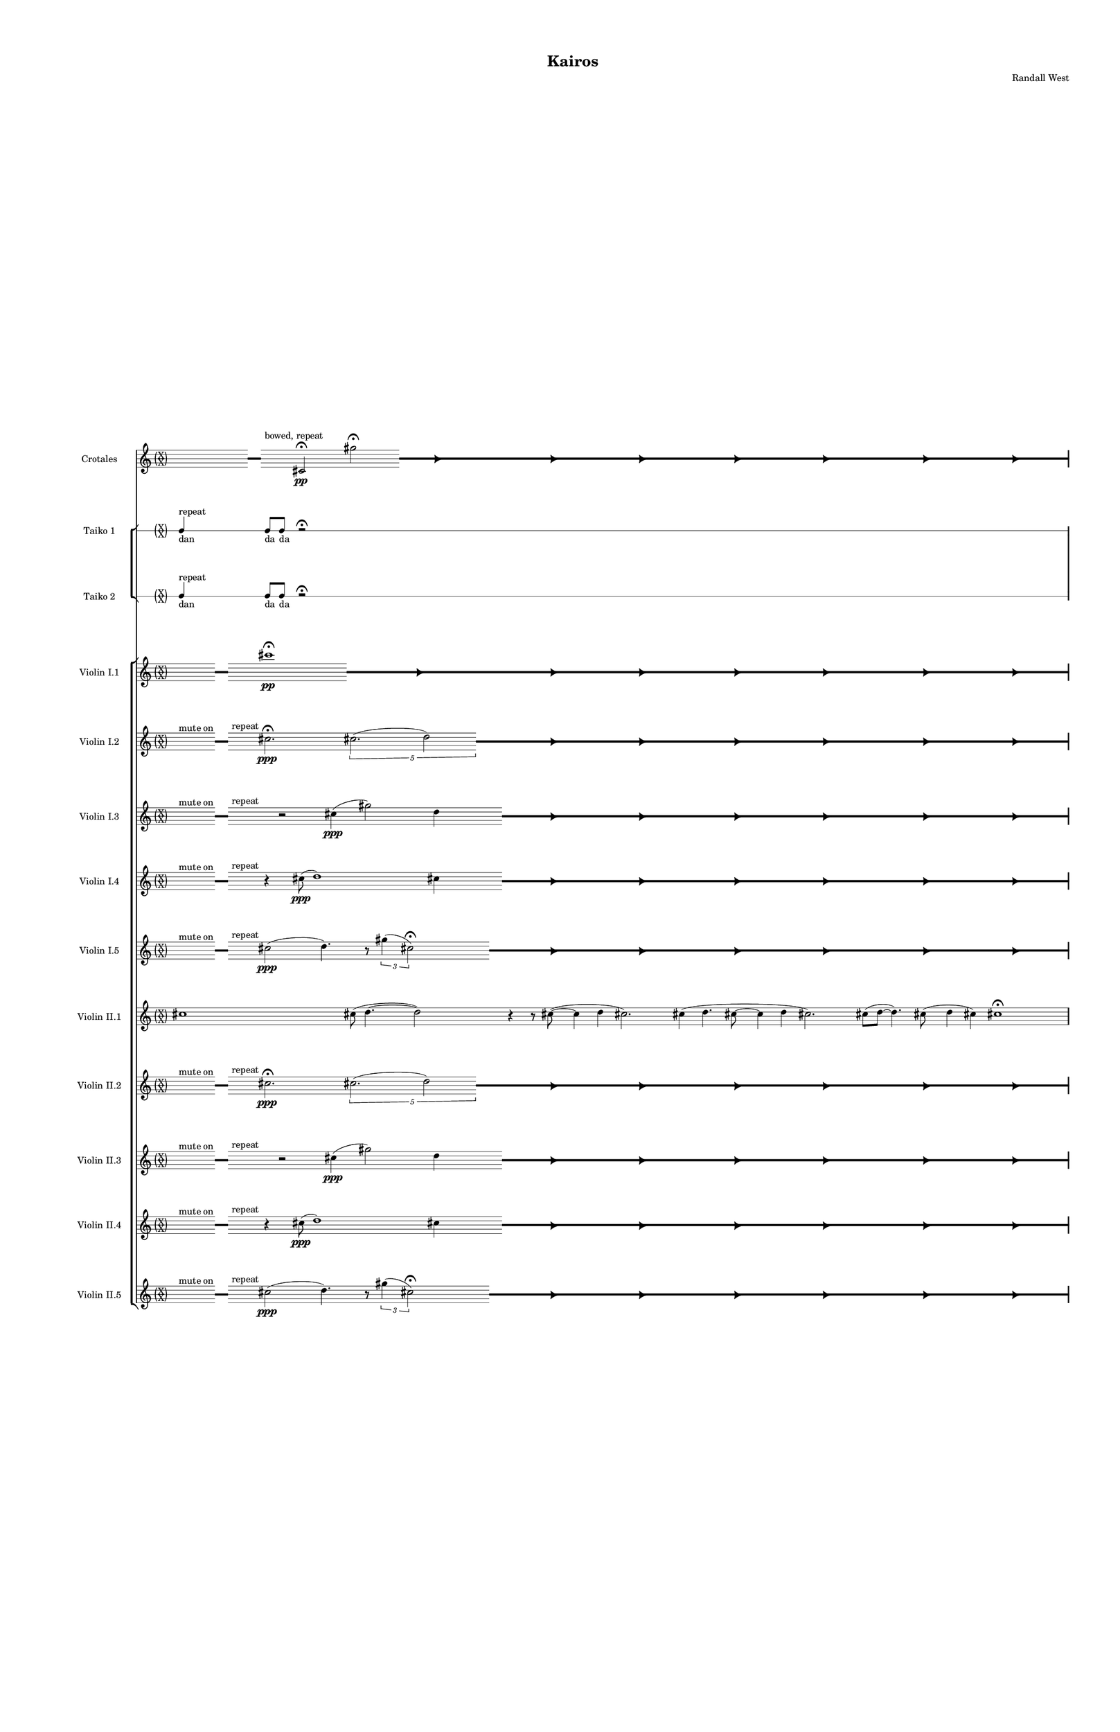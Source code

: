 % 2015-02-08 00:37

\version "2.18.2"
\language "english"

#(set-global-staff-size 12)

\header {
	composer = \markup { Randall West }
	title = \markup { Kairos }
}

\layout {
	\context {
		\Staff \RemoveEmptyStaves
		\override VerticalAxisGroup #'remove-first = ##t
	}
	\context {
		\RhythmicStaff \RemoveEmptyStaves
		\override VerticalAxisGroup #'remove-first = ##t
	}
}

\paper {
	bottom-margin = 0.5\in
	left-margin = 0.75\in
	paper-height = 17\in
	paper-width = 11\in
	right-margin = 0.5\in
	system-separator-markup = \slashSeparator
	system-system-spacing = #'((basic-distance . 0) (minimum-distance . 0) (padding . 20) (stretchability . 0))
	top-margin = 0.5\in
}

\score {
	\context Score = "kairos-material" \with {
		\override StaffGrouper #'staff-staff-spacing = #'((basic-distance . 0) (minimum-distance . 0) (padding . 8) (stretchability . 0))
		\override StaffSymbol #'thickness = #0.5
		\override VerticalAxisGroup #'staff-staff-spacing = #'((basic-distance . 0) (minimum-distance . 0) (padding . 8) (stretchability . 0))
		markFormatter = #format-mark-box-numbers
	} <<
		\context StaffGroup = "winds" <<
			\context Staff = "flute1" {
				\set Staff.instrumentName = \markup { Flute 1 }
				\set Staff.shortInstrumentName = \markup { Fl.1 }
				\context Staff {#(set-accidental-style 'forget)}
				\once \override 
				                            Staff.TimeSignature #'stencil = #(lambda (grob)
				                            (parenthesize-stencil (grob-interpret-markup grob 
				                            (markup #:override '(baseline-skip . 0.5) #:column ("X" "X"))
				                            ) 0.1 0.4 0.4 0.1 ))
				\numericTimeSignature
				{
					\time 32/4
					{
						s1
						s1
						s1
						r1 -\fermata
						s1
						s1
						s1
						s1
					}
				}
				\context Staff {#(set-accidental-style 'modern)}
				\context Staff {#(set-accidental-style 'forget)}
				\once \override Staff.TimeSignature.stencil = ##f
				{
					{
						s8
						\grace {
							\hideNotes
							r32
							\unHideNotes
							\stopStaff
							\override Staff.StaffSymbol #'line-positions = #'(-0.4 -0.3 -0.2 -0.1 0 0.1 0.2 0.3 0.4)
							\startStaff
							\hideNotes
							r16
							\unHideNotes
							\stopStaff
							\override Staff.StaffSymbol #'line-positions = #'()
							\startStaff
						}
						s8
						fs''2. -\fermata
						\times 4/5 {
							cs''2. (
							\afterGrace
							d''2 )
							{
								\hideNotes
								r32
								\unHideNotes
								\stopStaff
								\override Staff.StaffSymbol #'line-positions = #'(-0.4 -0.3 -0.2 -0.1 0 0.1 0.2 0.3 0.4)
								\startStaff
							}
						}
						\hideNotes
						r2
						\unHideNotes
						\grace {
							\once \override Rest  #'stencil = #ly:text-interface::print
							\once \override Rest.staff-position = #-2.2
							\once \override Rest #'text = \markup { \fontsize #6 { \general-align #Y #DOWN { \arrow-head #X #RIGHT ##t } } }
							r16
						}
						\hideNotes
						cs''2
						\unHideNotes
						\hideNotes
						r2
						\unHideNotes
						\grace {
							\once \override Rest  #'stencil = #ly:text-interface::print
							\once \override Rest.staff-position = #-2.2
							\once \override Rest #'text = \markup { \fontsize #6 { \general-align #Y #DOWN { \arrow-head #X #RIGHT ##t } } }
							r16
						}
						\hideNotes
						fs''2
						\unHideNotes
						\hideNotes
						r2
						\unHideNotes
						\grace {
							\once \override Rest  #'stencil = #ly:text-interface::print
							\once \override Rest.staff-position = #-2.2
							\once \override Rest #'text = \markup { \fontsize #6 { \general-align #Y #DOWN { \arrow-head #X #RIGHT ##t } } }
							r16
						}
						\hideNotes
						cs''2
						\unHideNotes
						\hideNotes
						r2
						\unHideNotes
						\grace {
							\once \override Rest  #'stencil = #ly:text-interface::print
							\once \override Rest.staff-position = #-2.2
							\once \override Rest #'text = \markup { \fontsize #6 { \general-align #Y #DOWN { \arrow-head #X #RIGHT ##t } } }
							r16
						}
						\hideNotes
						d''2
						\unHideNotes
						\hideNotes
						r2
						\unHideNotes
						\grace {
							\once \override Rest  #'stencil = #ly:text-interface::print
							\once \override Rest.staff-position = #-2.2
							\once \override Rest #'text = \markup { \fontsize #6 { \general-align #Y #DOWN { \arrow-head #X #RIGHT ##t } } }
							r16
						}
						\hideNotes
						cs''2
						\unHideNotes
						\hideNotes
						r2
						\unHideNotes
						\grace {
							\once \override Rest  #'stencil = #ly:text-interface::print
							\once \override Rest.staff-position = #-2.2
							\once \override Rest #'text = \markup { \fontsize #6 { \general-align #Y #DOWN { \arrow-head #X #RIGHT ##t } } }
							r16
						}
						\hideNotes
						fs''2
						\unHideNotes
						\stopStaff
						\override Staff.StaffSymbol #'line-positions = #'()
						\startStaff
					}
				}
				\context Staff {#(set-accidental-style 'modern)}
				\context Staff {#(set-accidental-style 'forget)}
				\once \override Staff.TimeSignature.stencil = ##f
				{
					{
						s8
						\grace {
							\hideNotes
							r32
							\unHideNotes
							\stopStaff
							\override Staff.StaffSymbol #'line-positions = #'(-0.4 -0.3 -0.2 -0.1 0 0.1 0.2 0.3 0.4)
							\startStaff
							\hideNotes
							r16
							\unHideNotes
							\stopStaff
							\override Staff.StaffSymbol #'line-positions = #'()
							\startStaff
						}
						s8
						fs''2. -\fermata
						\times 4/5 {
							cs''2. (
							\afterGrace
							d''2 )
							{
								\hideNotes
								r32
								\unHideNotes
								\stopStaff
								\override Staff.StaffSymbol #'line-positions = #'(-0.4 -0.3 -0.2 -0.1 0 0.1 0.2 0.3 0.4)
								\startStaff
							}
						}
						\hideNotes
						r2
						\unHideNotes
						\grace {
							\once \override Rest  #'stencil = #ly:text-interface::print
							\once \override Rest.staff-position = #-2.2
							\once \override Rest #'text = \markup { \fontsize #6 { \general-align #Y #DOWN { \arrow-head #X #RIGHT ##t } } }
							r16
						}
						\hideNotes
						cs''2
						\unHideNotes
						\hideNotes
						r2
						\unHideNotes
						\grace {
							\once \override Rest  #'stencil = #ly:text-interface::print
							\once \override Rest.staff-position = #-2.2
							\once \override Rest #'text = \markup { \fontsize #6 { \general-align #Y #DOWN { \arrow-head #X #RIGHT ##t } } }
							r16
						}
						\hideNotes
						fs''2
						\unHideNotes
						\hideNotes
						r2
						\unHideNotes
						\grace {
							\once \override Rest  #'stencil = #ly:text-interface::print
							\once \override Rest.staff-position = #-2.2
							\once \override Rest #'text = \markup { \fontsize #6 { \general-align #Y #DOWN { \arrow-head #X #RIGHT ##t } } }
							r16
						}
						\hideNotes
						cs''2
						\unHideNotes
						\hideNotes
						r2
						\unHideNotes
						\grace {
							\once \override Rest  #'stencil = #ly:text-interface::print
							\once \override Rest.staff-position = #-2.2
							\once \override Rest #'text = \markup { \fontsize #6 { \general-align #Y #DOWN { \arrow-head #X #RIGHT ##t } } }
							r16
						}
						\hideNotes
						d''2
						\unHideNotes
						\hideNotes
						r2
						\unHideNotes
						\grace {
							\once \override Rest  #'stencil = #ly:text-interface::print
							\once \override Rest.staff-position = #-2.2
							\once \override Rest #'text = \markup { \fontsize #6 { \general-align #Y #DOWN { \arrow-head #X #RIGHT ##t } } }
							r16
						}
						\hideNotes
						cs''2
						\unHideNotes
						\hideNotes
						r2
						\unHideNotes
						\grace {
							\once \override Rest  #'stencil = #ly:text-interface::print
							\once \override Rest.staff-position = #-2.2
							\once \override Rest #'text = \markup { \fontsize #6 { \general-align #Y #DOWN { \arrow-head #X #RIGHT ##t } } }
							r16
						}
						\hideNotes
						fs''2
						\unHideNotes
						\stopStaff
						\override Staff.StaffSymbol #'line-positions = #'()
						\startStaff
					}
				}
				\context Staff {#(set-accidental-style 'modern)}
				\context Staff {#(set-accidental-style 'modern)}
				cs'''1 \mp
				cs'''8 (
				d'''4. ~
				d'''2 )
				r4
				r8
				cs'''8 ~ (
				cs'''4
				cs'''4
				d'''2. )
				cs'''4 (
				cs'''4.
				d'''8 ~
				d'''4
				fs'''4
				cs'''2. )
				cs'''8 (
				d'''8 ~
				d'''4. )
				cs'''8 (
				fs'''4
				cs'''4 )
				fs'''2.
				cs'''8 (
				d'''8 )
				\context Staff {#(set-accidental-style 'modern)}
				r2
				cs'''2
				e''4. (
				cs'''8 ~
				cs'''2 )
				r4
				r8
				e''8 ~ (
				e''2 ~
				e''4.
				fs''8 ~
				fs''2 ~
				fs''2. )
				d''4 (
				e''2. )
				e''4 (
				cs'''4. )
				e''8 ~ (
				e''8
				cs'''4. )
				fs''4 (
				cs'''8
				d'''8
				e''4 )
				e''4
				\context Staff {#(set-accidental-style 'modern)}
				r2
				cs''2
				e'4. (
				cs''8 ~
				cs''2 )
				r4
				r8
				e'8 ~ (
				e'2 ~
				e'4.
				fs'8 ~
				fs'2 ~
				fs'2. )
				d'4 (
				e'2. )
				e'4 (
				cs''4. )
				e'8 ~ (
				e'8
				cs''4. )
				fs'4 (
				cs''8
				d''8
				e'4 )
				e'4
				\context Staff {#(set-accidental-style 'modern)}
				fs'8 \p (
				e'8
				d'8
				cs''8 )
				fs'8 (
				cs''8
				fs'8
				e'8 )
				d'8 (
				fs'8
				d'8
				fs'8 )
				d'8 (
				e'8
				d'8
				e'8 )
				fs'8 (
				e'8
				d'8
				fs'8 )
				d'8 (
				cs''8
				fs'8
				e'8 )
				cs''8 (
				fs'8
				cs''8
				fs'8 )
				cs''8 (
				a'8 )
				r4
				fs'8 \< (
				cs''8
				fs'8
				d''8 )
				fs'8 (
				d''8
				fs'8
				cs''8 )
				fs'8 (
				a'8
				d''8
				cs''8 )
				e''8 (
				d''8
				fs''8
				d''8 )
				cs''8 (
				e''8
				cs''8
				d''8 )
				fs''8 (
				d''8
				cs''8
				d''8 )
				a''8 (
				d''8
				e''8
				fs''8 )
				a''8 (
				cs''8 \mf )
				r4
				\context Staff {#(set-accidental-style 'modern)}
				cs'8 \< (
				d'8 )
				a'8 (
				d''8 )
				cs''8 (
				d''8 )
				cs''8 (
				cs'''8 ) \>
				d'''8 (
				fs''8 )
				a''8 (
				d''8 )
				fs''8 (
				d''8 )
				a'8 (
				fs'8 )
				r4
				r8
				d'8 \< (
				e'8
				d'8 )
				e'8 (
				fs'8 )
				a'8 (
				d''8 )
				e''8 (
				d''8 )
				cs''8 (
				d''8 )
				fs''8 (
				a''8 )
				d''8 \> (
				e''8 )
				fs''8 (
				d''8 )
				e''8 (
				d''8 )
				cs''8 (
				fs'8 )
				a'8 (
				cs''8 )
				a'8 (
				cs'8 )
				r4
				a'8 (
				d'8 ) \<
				e'8 (
				d'8 )
				d''8 (
				cs''8 )
				a'8 (
				fs'8 )
				cs''8 (
				d''8 )
				a'8 (
				fs''8 )
				a''8 (
				fs''8 )
				a''8 (
				fs''8 \f )
				r4
			}
			\context Staff = "flute2" {
				\set Staff.instrumentName = \markup { Flute 2 }
				\set Staff.shortInstrumentName = \markup { Fl.2 }
				\context Staff {#(set-accidental-style 'forget)}
				\once \override 
				                            Staff.TimeSignature #'stencil = #(lambda (grob)
				                            (parenthesize-stencil (grob-interpret-markup grob 
				                            (markup #:override '(baseline-skip . 0.5) #:column ("X" "X"))
				                            ) 0.1 0.4 0.4 0.1 ))
				\numericTimeSignature
				{
					\time 32/4
					{
						s1
						s1
						s1
						r1 -\fermata
						s1
						s1
						s1
						s1
					}
				}
				\context Staff {#(set-accidental-style 'modern)}
				\context Staff {#(set-accidental-style 'forget)}
				\once \override Staff.TimeSignature.stencil = ##f
				{
					{
						s8
						\grace {
							\hideNotes
							r32
							\unHideNotes
							\stopStaff
							\override Staff.StaffSymbol #'line-positions = #'(-0.4 -0.3 -0.2 -0.1 0 0.1 0.2 0.3 0.4)
							\startStaff
							\hideNotes
							r16
							\unHideNotes
							\stopStaff
							\override Staff.StaffSymbol #'line-positions = #'()
							\startStaff
						}
						s4
						r2
						cs''4 (
						d''2 )
						cs''4
						\afterGrace
						s8
						{
							\hideNotes
							r32
							\unHideNotes
							\stopStaff
							\override Staff.StaffSymbol #'line-positions = #'(-0.4 -0.3 -0.2 -0.1 0 0.1 0.2 0.3 0.4)
							\startStaff
						}
						\hideNotes
						r2
						\unHideNotes
						\grace {
							\once \override Rest  #'stencil = #ly:text-interface::print
							\once \override Rest.staff-position = #-2.2
							\once \override Rest #'text = \markup { \fontsize #6 { \general-align #Y #DOWN { \arrow-head #X #RIGHT ##t } } }
							r16
						}
						\hideNotes
						cs''2
						\unHideNotes
						\hideNotes
						r2
						\unHideNotes
						\grace {
							\once \override Rest  #'stencil = #ly:text-interface::print
							\once \override Rest.staff-position = #-2.2
							\once \override Rest #'text = \markup { \fontsize #6 { \general-align #Y #DOWN { \arrow-head #X #RIGHT ##t } } }
							r16
						}
						\hideNotes
						cs''2
						\unHideNotes
						\hideNotes
						r2
						\unHideNotes
						\grace {
							\once \override Rest  #'stencil = #ly:text-interface::print
							\once \override Rest.staff-position = #-2.2
							\once \override Rest #'text = \markup { \fontsize #6 { \general-align #Y #DOWN { \arrow-head #X #RIGHT ##t } } }
							r16
						}
						\hideNotes
						d''2
						\unHideNotes
						\hideNotes
						r2
						\unHideNotes
						\grace {
							\once \override Rest  #'stencil = #ly:text-interface::print
							\once \override Rest.staff-position = #-2.2
							\once \override Rest #'text = \markup { \fontsize #6 { \general-align #Y #DOWN { \arrow-head #X #RIGHT ##t } } }
							r16
						}
						\hideNotes
						cs''2
						\unHideNotes
						\hideNotes
						r2
						\unHideNotes
						\grace {
							\once \override Rest  #'stencil = #ly:text-interface::print
							\once \override Rest.staff-position = #-2.2
							\once \override Rest #'text = \markup { \fontsize #6 { \general-align #Y #DOWN { \arrow-head #X #RIGHT ##t } } }
							r16
						}
						\hideNotes
						cs''2
						\unHideNotes
						\hideNotes
						r2
						\unHideNotes
						\grace {
							\once \override Rest  #'stencil = #ly:text-interface::print
							\once \override Rest.staff-position = #-2.2
							\once \override Rest #'text = \markup { \fontsize #6 { \general-align #Y #DOWN { \arrow-head #X #RIGHT ##t } } }
							r16
						}
						\hideNotes
						cs''2
						\unHideNotes
						\stopStaff
						\override Staff.StaffSymbol #'line-positions = #'()
						\startStaff
					}
				}
				\context Staff {#(set-accidental-style 'modern)}
				\context Staff {#(set-accidental-style 'forget)}
				\once \override Staff.TimeSignature.stencil = ##f
				{
					{
						s8
						\grace {
							\hideNotes
							r32
							\unHideNotes
							\stopStaff
							\override Staff.StaffSymbol #'line-positions = #'(-0.4 -0.3 -0.2 -0.1 0 0.1 0.2 0.3 0.4)
							\startStaff
							\hideNotes
							r16
							\unHideNotes
							\stopStaff
							\override Staff.StaffSymbol #'line-positions = #'()
							\startStaff
						}
						s4
						r2
						cs''4 (
						d''2 )
						cs''4
						\afterGrace
						s8
						{
							\hideNotes
							r32
							\unHideNotes
							\stopStaff
							\override Staff.StaffSymbol #'line-positions = #'(-0.4 -0.3 -0.2 -0.1 0 0.1 0.2 0.3 0.4)
							\startStaff
						}
						\hideNotes
						r2
						\unHideNotes
						\grace {
							\once \override Rest  #'stencil = #ly:text-interface::print
							\once \override Rest.staff-position = #-2.2
							\once \override Rest #'text = \markup { \fontsize #6 { \general-align #Y #DOWN { \arrow-head #X #RIGHT ##t } } }
							r16
						}
						\hideNotes
						cs''2
						\unHideNotes
						\hideNotes
						r2
						\unHideNotes
						\grace {
							\once \override Rest  #'stencil = #ly:text-interface::print
							\once \override Rest.staff-position = #-2.2
							\once \override Rest #'text = \markup { \fontsize #6 { \general-align #Y #DOWN { \arrow-head #X #RIGHT ##t } } }
							r16
						}
						\hideNotes
						cs''2
						\unHideNotes
						\hideNotes
						r2
						\unHideNotes
						\grace {
							\once \override Rest  #'stencil = #ly:text-interface::print
							\once \override Rest.staff-position = #-2.2
							\once \override Rest #'text = \markup { \fontsize #6 { \general-align #Y #DOWN { \arrow-head #X #RIGHT ##t } } }
							r16
						}
						\hideNotes
						d''2
						\unHideNotes
						\hideNotes
						r2
						\unHideNotes
						\grace {
							\once \override Rest  #'stencil = #ly:text-interface::print
							\once \override Rest.staff-position = #-2.2
							\once \override Rest #'text = \markup { \fontsize #6 { \general-align #Y #DOWN { \arrow-head #X #RIGHT ##t } } }
							r16
						}
						\hideNotes
						cs''2
						\unHideNotes
						\hideNotes
						r2
						\unHideNotes
						\grace {
							\once \override Rest  #'stencil = #ly:text-interface::print
							\once \override Rest.staff-position = #-2.2
							\once \override Rest #'text = \markup { \fontsize #6 { \general-align #Y #DOWN { \arrow-head #X #RIGHT ##t } } }
							r16
						}
						\hideNotes
						cs''2
						\unHideNotes
						\hideNotes
						r2
						\unHideNotes
						\grace {
							\once \override Rest  #'stencil = #ly:text-interface::print
							\once \override Rest.staff-position = #-2.2
							\once \override Rest #'text = \markup { \fontsize #6 { \general-align #Y #DOWN { \arrow-head #X #RIGHT ##t } } }
							r16
						}
						\hideNotes
						cs''2
						\unHideNotes
						\stopStaff
						\override Staff.StaffSymbol #'line-positions = #'()
						\startStaff
					}
				}
				\context Staff {#(set-accidental-style 'modern)}
				\context Staff {#(set-accidental-style 'modern)}
				r8
				f'''4. \pp ~ \<
				f'''2 \p ~ \>
				f'''1 \pp
				r8
				f'''4. \pp ~ \<
				f'''2 \p ~ \>
				f'''1 \pp
				R1
				R1
				R1
				R1
				\context Staff {#(set-accidental-style 'modern)}
				r8
				f'''4. \pp ~ \<
				f'''2 \p ~ \>
				f'''1 \pp
				r8
				f'''4. \pp ~ \<
				f'''2 \p ~ \>
				f'''1 \pp
				R1
				R1
				R1
				R1
				\context Staff {#(set-accidental-style 'modern)}
				r8
				as'''4. \pp ~ \<
				as'''2 \p ~ \>
				as'''1 \pp
				r8
				as'''4. \pp ~ \<
				as'''2 \p ~ \>
				as'''1 \pp
				R1
				R1
				R1
				R1
				\context Staff {#(set-accidental-style 'modern)}
				fs'8 \p (
				d'8
				fs'8
				e'8 )
				fs'8 (
				d'8
				fs'8
				cs''8 )
				fs'8 (
				e'8
				cs''8
				fs'8 )
				cs''8 (
				d'8
				a'8
				fs'8 )
				e'8 (
				a'8
				cs''8
				fs'8 )
				e'8 (
				fs'8
				e'8
				d'8 )
				fs'8 (
				d'8
				e'8
				d'8 )
				e'8 (
				d'8 )
				r4
				e'8 \< (
				fs'8
				d''8
				e'8 )
				fs'8 (
				d''8
				cs''8
				fs'8 )
				d''8 (
				e''8
				cs''8
				d''8 )
				cs''8 (
				fs''8
				a'8
				d''8 )
				fs''8 (
				d''8
				a'8
				fs''8 )
				d''8 (
				a'8
				d''8
				cs''8 )
				e''8 (
				d''8
				a''8
				d''8 )
				cs''8 (
				fs''8 \mf )
				r4
				\context Staff {#(set-accidental-style 'modern)}
				a'8 \< (
				fs'8 )
				d''8 (
				cs''8 )
				a'8 (
				cs''8 )
				d''8 (
				a''8 ) \>
				cs'''8 (
				a''8 )
				d''8 (
				e''8 )
				d''8 (
				a'8 )
				d''8 (
				d'8 )
				r4
				r8
				cs'8 \< (
				a'8
				cs''8 )
				e'8 (
				a'8 )
				d''8 (
				a'8 )
				d''8 (
				fs''8 )
				d''8 (
				e''8 )
				d''8 (
				fs''8 )
				cs''8 \> (
				e''8 )
				d''8 (
				fs''8 )
				a'8 (
				d''8 )
				a'8 (
				cs''8 )
				d''8 (
				cs''8 )
				fs'8 (
				e'8 )
				r4
				d'8 (
				e'8 ) \<
				d'8 (
				a'8 )
				cs''8 (
				d''8 )
				e''8 (
				d''8 )
				a'8 (
				e''8 )
				fs''8 (
				d''8 )
				fs''8 (
				a''8 )
				d''8 (
				a''8 \f )
				r4
			}
			\context Staff = "oboe1" {
				\set Staff.instrumentName = \markup { Oboe 1 }
				\set Staff.shortInstrumentName = \markup { Ob.1 }
				\context Staff {#(set-accidental-style 'forget)}
				\once \override 
				                            Staff.TimeSignature #'stencil = #(lambda (grob)
				                            (parenthesize-stencil (grob-interpret-markup grob 
				                            (markup #:override '(baseline-skip . 0.5) #:column ("X" "X"))
				                            ) 0.1 0.4 0.4 0.1 ))
				\numericTimeSignature
				{
					\time 32/4
					{
						s1
						s1
						s1
						r1 -\fermata
						s1
						s1
						s1
						s1
					}
				}
				\context Staff {#(set-accidental-style 'modern)}
				\context Staff {#(set-accidental-style 'forget)}
				\once \override Staff.TimeSignature.stencil = ##f
				{
					{
						s1
						s1
						s1
						r1 -\fermata
						s1
						s1
						s1
						s1
					}
				}
				\context Staff {#(set-accidental-style 'modern)}
				\context Staff {#(set-accidental-style 'forget)}
				\once \override Staff.TimeSignature.stencil = ##f
				{
					{
						s1
						s1
						s1
						r1 -\fermata
						s1
						s1
						s1
						s1
					}
				}
				\context Staff {#(set-accidental-style 'modern)}
				\context Staff {#(set-accidental-style 'modern)}
				r8
				gs''4. \pp ~ \<
				gs''2 \p ~ \>
				gs''1 \pp
				r8
				gs''4. \pp ~ \<
				gs''2 \p ~ \>
				gs''1 \pp
				R1
				R1
				R1
				R1
				\context Staff {#(set-accidental-style 'modern)}
				r8
				gs''4. \pp ~ \<
				gs''2 \p ~ \>
				gs''1 \pp
				r8
				gs''4. \pp ~ \<
				gs''2 \p ~ \>
				gs''1 \pp
				R1
				R1
				R1
				R1
				\context Staff {#(set-accidental-style 'modern)}
				r8
				cs'''4. \pp ~ \<
				cs'''2 \p ~ \>
				cs'''1 \pp
				r8
				cs'''4. \pp ~ \<
				cs'''2 \p ~ \>
				cs'''1 \pp
				R1
				R1
				R1
				R1
				\context Staff {#(set-accidental-style 'modern)}
				e''8 \p (
				cs''8
				fs'8
				d''8 )
				e''8 (
				d''8
				e''8
				d''8 )
				fs'8 (
				d''8
				e''8
				cs''8 )
				fs'8 (
				cs''8
				d''8
				cs''8 )
				d''8 (
				fs'8
				cs''8
				d''8 )
				a'8 (
				fs'8
				d''8
				cs''8 )
				d''8 (
				cs''8
				fs'8
				e''8 )
				d''8 (
				cs''8 )
				r4
				a'8 \< (
				d''8
				cs''8
				a'8 )
				d''8 (
				a'8
				d''8
				e''8 )
				d''8 (
				cs''8
				d''8
				e''8 )
				d''8 (
				e''8
				d''8
				cs''8 )
				d''8 (
				cs''8
				d''8
				e''8 )
				d''8 (
				cs''8
				d''8
				e''8 )
				cs''8 (
				d''8
				fs''8
				d''8 )
				e''8 (
				d''8 \mf )
				r4
				\context Staff {#(set-accidental-style 'modern)}
				e''8 \< (
				d''8 )
				cs''8 (
				a''8 )
				cs''8 (
				a'8 )
				cs''8 (
				e'8 ) \>
				fs'8 (
				a'8 )
				fs'8 (
				d''8 )
				e''8 (
				d''8 )
				cs''8 (
				d''8 )
				r4
				r8
				a''8 \< (
				fs''8
				e''8 )
				d''8 (
				e''8 )
				d''8 (
				fs''8 )
				d''8 (
				e''8 )
				a'8 (
				a'8 )
				d''8 (
				cs''8 )
				d''8 \> (
				a'8 )
				e''8 (
				a'8 )
				d''8 (
				cs''8 )
				d''8 (
				a''8 )
				fs''8 (
				cs'''8 )
				d'''8 (
				cs'''8 )
				r4
				fs''8 (
				a''8 ) \<
				d'''8 (
				fs''8 )
				d''8 (
				a''8 )
				cs''8 (
				fs''8 )
				e''8 (
				d''8 )
				fs''8 (
				a'8 )
				fs'8 (
				e'8 )
				fs'8 (
				a'8 \f )
				r4
			}
			\context Staff = "oboe2" {
				\set Staff.instrumentName = \markup { Oboe 2 }
				\set Staff.shortInstrumentName = \markup { Ob.2 }
				\context Staff {#(set-accidental-style 'forget)}
				\once \override 
				                            Staff.TimeSignature #'stencil = #(lambda (grob)
				                            (parenthesize-stencil (grob-interpret-markup grob 
				                            (markup #:override '(baseline-skip . 0.5) #:column ("X" "X"))
				                            ) 0.1 0.4 0.4 0.1 ))
				\numericTimeSignature
				{
					\time 32/4
					{
						s1
						s1
						s1
						r1 -\fermata
						s1
						s1
						s1
						s1
					}
				}
				\context Staff {#(set-accidental-style 'modern)}
				\context Staff {#(set-accidental-style 'forget)}
				\once \override Staff.TimeSignature.stencil = ##f
				{
					{
						s1
						s1
						s1
						r1 -\fermata
						s1
						s1
						s1
						s1
					}
				}
				\context Staff {#(set-accidental-style 'modern)}
				\context Staff {#(set-accidental-style 'forget)}
				\once \override Staff.TimeSignature.stencil = ##f
				{
					{
						s1
						s1
						s1
						r1 -\fermata
						s1
						s1
						s1
						s1
					}
				}
				\context Staff {#(set-accidental-style 'modern)}
				\context Staff {#(set-accidental-style 'modern)}
				R1
				r8
				e'''4. \pp ~ \<
				e'''2 \p ~ \>
				e'''1 \pp
				r8
				e'''4. \pp ~ \<
				e'''2 \p ~ \>
				e'''1 \pp
				R1
				R1
				R1
				\context Staff {#(set-accidental-style 'modern)}
				R1
				r8
				e'4. \pp ~ \<
				e'2 \p ~ \>
				e'1 \pp
				r8
				e'4. \pp ~ \<
				e'2 \p ~ \>
				e'1 \pp
				R1
				R1
				R1
				\context Staff {#(set-accidental-style 'modern)}
				R1
				r8
				e'4. \pp ~ \<
				e'2 \p ~ \>
				e'1 \pp
				r8
				e'4. \pp ~ \<
				e'2 \p ~ \>
				e'1 \pp
				R1
				R1
				R1
				\context Staff {#(set-accidental-style 'modern)}
				cs''8 \p (
				d''8
				e''8
				fs'8 )
				d''8 (
				cs''8
				d''8
				fs'8 )
				cs''8 (
				d''8
				cs''8
				d''8 )
				fs'8 (
				d''8
				cs''8
				d''8 )
				cs''8 (
				d''8
				fs'8
				cs''8 )
				d''8 (
				cs''8
				d''8
				fs'8 )
				cs''8 (
				d''8
				cs''8
				d''8 )
				cs''8 (
				d''8 )
				r4
				fs'8 \< (
				d''8
				a'8
				fs'8 )
				d''8 (
				cs''8
				e''8
				d''8 )
				e''8 (
				d''8
				fs'8
				d''8 )
				fs'8 (
				d''8
				e''8
				fs'8 )
				a'8 (
				d''8
				fs''8
				d''8 )
				e''8 (
				d''8
				e''8
				d''8 )
				a''8 (
				fs''8
				a''8
				cs''8 )
				d''8 (
				e''8 \mf )
				r4
				\context Staff {#(set-accidental-style 'modern)}
				cs'''8 \< (
				a''8 )
				e''8 (
				d''8 )
				fs''8 (
				cs''8 )
				a'8 (
				fs'8 ) \>
				a'8 (
				d'8 )
				d''8 (
				a'8 )
				d''8 (
				e''8 )
				d''8 (
				a''8 )
				r4
				r8
				cs'''8 \< (
				a''8
				d''8 )
				cs''8 (
				d''8 )
				fs''8 (
				d''8 )
				a'8 (
				d''8 )
				fs''8 (
				d''8 )
				a'8 (
				d''8 )
				a'8 \> (
				e''8 )
				a'8 (
				e''8 )
				d''8 (
				e''8 )
				a''8 (
				fs''8 )
				a''8 (
				d''8 )
				cs'''8 (
				d'''8 )
				r4
				cs'''8 (
				fs''8 ) \<
				d'''8 (
				d''8 )
				fs''8 (
				cs''8 )
				fs''8 (
				cs''8 )
				e''8 (
				fs''8 )
				d''8 (
				cs''8 )
				fs'8 (
				d''8 )
				fs'8 (
				d'8 \f )
				r4
			}
			\context Staff = "oboe3" {
				\set Staff.instrumentName = \markup { Oboe 3 }
				\set Staff.shortInstrumentName = \markup { Ob.3 }
				\context Staff {#(set-accidental-style 'forget)}
				\once \override 
				                            Staff.TimeSignature #'stencil = #(lambda (grob)
				                            (parenthesize-stencil (grob-interpret-markup grob 
				                            (markup #:override '(baseline-skip . 0.5) #:column ("X" "X"))
				                            ) 0.1 0.4 0.4 0.1 ))
				\numericTimeSignature
				{
					\time 32/4
					{
						s1
						s1
						s1
						r1 -\fermata
						s1
						s1
						s1
						s1
					}
				}
				\context Staff {#(set-accidental-style 'modern)}
				\context Staff {#(set-accidental-style 'forget)}
				\once \override Staff.TimeSignature.stencil = ##f
				{
					{
						s1
						s1
						s1
						r1 -\fermata
						s1
						s1
						s1
						s1
					}
				}
				\context Staff {#(set-accidental-style 'modern)}
				\context Staff {#(set-accidental-style 'forget)}
				\once \override Staff.TimeSignature.stencil = ##f
				{
					{
						s1
						s1
						s1
						r1 -\fermata
						s1
						s1
						s1
						s1
					}
				}
				\context Staff {#(set-accidental-style 'modern)}
				\context Staff {#(set-accidental-style 'modern)}
				R1
				r8
				fs''4. \pp ~ \<
				fs''2 \p ~ \>
				fs''1 \pp
				r8
				fs''4. \pp ~ \<
				fs''2 \p ~ \>
				fs''1 \pp
				R1
				R1
				R1
				\context Staff {#(set-accidental-style 'modern)}
				R1
				r8
				fs4. \pp ~ \<
				fs2 \p ~ \>
				fs1 \pp
				r8
				fs4. \pp ~ \<
				fs2 \p ~ \>
				fs1 \pp
				R1
				R1
				R1
				\context Staff {#(set-accidental-style 'modern)}
				R1
				r8
				fs4. \pp ~ \<
				fs2 \p ~ \>
				fs1 \pp
				r8
				fs4. \pp ~ \<
				fs2 \p ~ \>
				fs1 \pp
				R1
				R1
				R1
				\context Staff {#(set-accidental-style 'modern)}
				d''8 \p (
				cs''8
				d''8
				cs''8 )
				d''8 (
				e''8
				cs''8
				fs'8 )
				e''8 (
				cs''8
				fs'8
				d''8 )
				e''8 (
				cs''8
				fs'8
				cs''8 )
				fs'8 (
				cs''8
				d''8
				e''8 )
				cs''8 (
				d''8
				cs''8
				a'8 )
				fs'8 (
				cs''8
				d''8
				cs''8 )
				fs'8 (
				e''8 )
				r4
				cs''8 \< (
				d''8
				e''8
				d''8 )
				cs''8 (
				d''8
				a'8
				d''8 )
				cs''8 (
				fs'8
				a'8
				d''8 )
				a'8 (
				d''8
				cs''8
				e''8 )
				d''8 (
				fs''8
				d''8
				fs''8 )
				d''8 (
				fs''8
				a'8
				fs''8 )
				d''8 (
				cs''8
				d''8
				e''8 )
				a''8 (
				d''8 \mf )
				r4
				\context Staff {#(set-accidental-style 'modern)}
				d'''8 \< (
				cs'''8 )
				a''8 (
				cs''8 )
				a'8 (
				fs'8 )
				a'8 (
				d'8 ) \>
				cs'8 (
				d'8 )
				e'8 (
				d''8 )
				a'8 (
				d''8 )
				fs''8 (
				a''8 )
				r4
				r8
				d'''8 \< (
				cs'''8
				fs''8 )
				a''8 (
				e''8 )
				cs''8 (
				a''8 )
				fs''8 (
				a'8 )
				d''8 (
				cs''8 )
				a'8 (
				cs''8 )
				fs'8 \> (
				a'8 )
				e''8 (
				d''8 )
				cs''8 (
				d''8 )
				fs''8 (
				e''8 )
				cs''8 (
				a''8 )
				cs'''8 (
				a''8 )
				r4
				d'''8 (
				cs'''8 ) \<
				d'''8 (
				a''8 )
				d''8 (
				e''8 )
				fs''8 (
				e''8 )
				d''8 (
				a'8 )
				fs''8 (
				e''8 )
				d''8 (
				cs''8 )
				d''8 (
				cs''8 \f )
				r4
			}
			\context Staff = "clarinet1" {
				\set Staff.instrumentName = \markup { Clarinet 1 in Bb }
				\set Staff.shortInstrumentName = \markup { Cl.1 }
				\context Staff {#(set-accidental-style 'forget)}
				\once \override 
				                            Staff.TimeSignature #'stencil = #(lambda (grob)
				                            (parenthesize-stencil (grob-interpret-markup grob 
				                            (markup #:override '(baseline-skip . 0.5) #:column ("X" "X"))
				                            ) 0.1 0.4 0.4 0.1 ))
				\numericTimeSignature
				{
					\time 32/4
					{
						s1
						s1
						s1
						r1 -\fermata
						s1
						s1
						s1
						s1
					}
				}
				\context Staff {#(set-accidental-style 'modern)}
				\context Staff {#(set-accidental-style 'forget)}
				\once \override Staff.TimeSignature.stencil = ##f
				{
					{
						s1
						s1
						s1
						r1 -\fermata
						s1
						s1
						s1
						s1
					}
				}
				\context Staff {#(set-accidental-style 'modern)}
				\context Staff {#(set-accidental-style 'forget)}
				\once \override Staff.TimeSignature.stencil = ##f
				{
					{
						s1
						s1
						s1
						r1 -\fermata
						s1
						s1
						s1
						s1
					}
				}
				\context Staff {#(set-accidental-style 'modern)}
				\context Staff {#(set-accidental-style 'modern)}
				r8
				cs'''4. \pp ~ \<
				cs'''2 \p ~ \>
				cs'''1 \pp
				r8
				cs'''4. \pp ~ \<
				cs'''2 \p ~ \>
				cs'''1 \pp
				R1
				R1
				R1
				R1
				\context Staff {#(set-accidental-style 'modern)}
				r8
				cs'''4. \pp ~ \<
				cs'''2 \p ~ \>
				cs'''1 \pp
				r8
				cs'''4. \pp ~ \<
				cs'''2 \p ~ \>
				cs'''1 \pp
				R1
				R1
				R1
				R1
				\context Staff {#(set-accidental-style 'modern)}
				r8
				fs'''4. \pp ~ \<
				fs'''2 \p ~ \>
				fs'''1 \pp
				r8
				fs'''4. \pp ~ \<
				fs'''2 \p ~ \>
				fs'''1 \pp
				R1
				R1
				R1
				R1
				\context Staff {#(set-accidental-style 'modern)}
				cs'8 \p (
				fs8
				cs'8
				d'8 )
				cs'8 (
				fs8
				cs'8
				d'8 )
				cs'8 (
				fs8
				fs'8
				e'8 )
				cs'8 (
				fs'8
				cs'8
				d'8 )
				cs'8 (
				d'8
				e'8
				cs'8 )
				fs'8 (
				e'8
				cs'8
				d'8 )
				e'8 (
				fs'8
				d'8
				cs'8 )
				fs'8 (
				cs'8 )
				r4
				d'8 \< (
				fs'8
				d'8
				cs'8 )
				d'8 (
				e'8
				fs'8
				d''8 )
				a'8 (
				d''8
				e'8
				fs'8 )
				d''8 (
				cs''8
				d''8
				fs'8 )
				e''8 (
				d''8
				e''8
				d''8 )
				cs''8 (
				e''8
				d''8
				fs''8 )
				d''8 (
				a'8
				cs''8
				d''8 )
				fs''8 (
				d''8 \mf )
				r4
				\context Staff {#(set-accidental-style 'modern)}
				cs'8 \< (
				e'8 )
				cs'8 (
				cs''8 )
				d''8 (
				e''8 )
				cs''8 (
				d''8 ) \>
				cs''8 (
				d''8 )
				cs''8 (
				a'8 )
				cs''8 (
				d''8 )
				d'8 (
				e'8 )
				r4
				r8
				cs'8 \< (
				d'8
				cs'8 )
				a'8 (
				d'8 )
				a'8 (
				cs''8 )
				d''8 (
				cs''8 )
				d''8 (
				a'8 )
				cs''8 (
				d''8 )
				e''8 \> (
				cs''8 )
				d''8 (
				a'8 )
				d''8 (
				fs'8 )
				e'8 (
				fs'8 )
				d'8 (
				e'8 )
				a'8 (
				a8 )
				r4
				cs'8 (
				a8 ) \<
				a'8 (
				d'8 )
				a'8 (
				d'8 )
				a'8 (
				d''8 )
				fs'8 (
				e''8 )
				d''8 (
				fs''8 )
				e''8 (
				fs''8 )
				e''8 (
				fs''8 \f )
				r4
			}
			\context Staff = "clarinet2" {
				\set Staff.instrumentName = \markup { Clarinet 2 in Bb }
				\set Staff.shortInstrumentName = \markup { Cl.2 }
				\context Staff {#(set-accidental-style 'forget)}
				\once \override 
				                            Staff.TimeSignature #'stencil = #(lambda (grob)
				                            (parenthesize-stencil (grob-interpret-markup grob 
				                            (markup #:override '(baseline-skip . 0.5) #:column ("X" "X"))
				                            ) 0.1 0.4 0.4 0.1 ))
				\numericTimeSignature
				{
					\time 32/4
					{
						s1
						s1
						s1
						r1 -\fermata
						s1
						s1
						s1
						s1
					}
				}
				\context Staff {#(set-accidental-style 'modern)}
				\context Staff {#(set-accidental-style 'forget)}
				\once \override Staff.TimeSignature.stencil = ##f
				{
					{
						s1
						s1
						s1
						r1 -\fermata
						s1
						s1
						s1
						s1
					}
				}
				\context Staff {#(set-accidental-style 'modern)}
				\context Staff {#(set-accidental-style 'forget)}
				\once \override Staff.TimeSignature.stencil = ##f
				{
					{
						s1
						s1
						s1
						r1 -\fermata
						s1
						s1
						s1
						s1
					}
				}
				\context Staff {#(set-accidental-style 'modern)}
				\context Staff {#(set-accidental-style 'modern)}
				R1
				r8
				d''4. \pp ~ \<
				d''2 \p ~ \>
				d''1 \pp
				r8
				d''4. \pp ~ \<
				d''2 \p ~ \>
				d''1 \pp
				R1
				R1
				R1
				\context Staff {#(set-accidental-style 'modern)}
				R1
				r8
				d4. \pp ~ \<
				d2 \p ~ \>
				d1 \pp
				r8
				d4. \pp ~ \<
				d2 \p ~ \>
				d1 \pp
				R1
				R1
				R1
				\context Staff {#(set-accidental-style 'modern)}
				R1
				r8
				d4. \pp ~ \<
				d2 \p ~ \>
				d1 \pp
				r8
				d4. \pp ~ \<
				d2 \p ~ \>
				d1 \pp
				R1
				R1
				R1
				\context Staff {#(set-accidental-style 'modern)}
				d'8 \p (
				fs8
				cs'8
				fs8 )
				cs'8 (
				fs8
				d'8
				cs'8 )
				d'8 (
				cs'8
				d'8
				cs'8 )
				d'8 (
				fs8
				e8
				fs8 )
				d'8 (
				cs'8
				fs8
				d'8 )
				cs'8 (
				d'8
				fs8
				cs'8 )
				d'8 (
				e'8
				a8
				fs8 )
				d'8 (
				fs'8 )
				r4
				d'8 \< (
				e'8
				d'8
				fs'8 )
				e'8 (
				fs'8
				d'8
				fs'8 )
				d'8 (
				fs'8
				d'8
				fs'8 )
				a'8 (
				fs'8
				d''8
				a'8 )
				d''8 (
				fs'8
				a'8
				cs''8 )
				a'8 (
				fs'8
				fs''8
				d''8 )
				fs''8 (
				e''8
				d''8
				a'8 )
				d''8 (
				a''8 \mf )
				r4
				\context Staff {#(set-accidental-style 'modern)}
				fs'8 \< (
				a'8 )
				cs'8 (
				a'8 )
				cs''8 (
				d''8 )
				e''8 (
				a''8 ) \>
				e''8 (
				cs''8 )
				d''8 (
				cs''8 )
				d''8 (
				a'8 )
				e'8 (
				d'8 )
				r4
				r8
				a8 \< (
				d'8
				cs'8 )
				e'8 (
				cs'8 )
				d'8 (
				d''8 )
				a'8 (
				d''8 )
				a'8 (
				d''8 )
				cs''8 (
				a'8 )
				e''8 \> (
				fs''8 )
				a'8 (
				d''8 )
				a'8 (
				d''8 )
				fs'8 (
				d'8 )
				e'8 (
				fs'8 )
				e'8 (
				cs'8 )
				r4
				e'8 (
				d'8 ) \<
				fs'8 (
				e'8 )
				a'8 (
				fs'8 )
				d'8 (
				fs'8 )
				a'8 (
				cs''8 )
				e''8 (
				d''8 )
				cs''8 (
				a'8 )
				fs''8 (
				d''8 \f )
				r4
			}
			\context Staff = "bassoon1" {
				\clef "bass"
				\set Staff.instrumentName = \markup { Bassoon 1 }
				\set Staff.shortInstrumentName = \markup { Bsn.1 }
				\context Staff {#(set-accidental-style 'forget)}
				\once \override 
				                            Staff.TimeSignature #'stencil = #(lambda (grob)
				                            (parenthesize-stencil (grob-interpret-markup grob 
				                            (markup #:override '(baseline-skip . 0.5) #:column ("X" "X"))
				                            ) 0.1 0.4 0.4 0.1 ))
				\numericTimeSignature
				{
					\time 32/4
					{
						s1
						s1
						s1
						r1 -\fermata
						s1
						s1
						s1
						s1
					}
				}
				\context Staff {#(set-accidental-style 'modern)}
				\context Staff {#(set-accidental-style 'forget)}
				\once \override Staff.TimeSignature.stencil = ##f
				{
					{
						s1
						s1
						s1
						r1 -\fermata
						s1
						s1
						s1
						s1
					}
				}
				\context Staff {#(set-accidental-style 'modern)}
				\context Staff {#(set-accidental-style 'forget)}
				\once \override Staff.TimeSignature.stencil = ##f
				{
					{
						s8
						\grace {
							\hideNotes
							r32
							\unHideNotes
							\stopStaff
							\override Staff.StaffSymbol #'line-positions = #'(-0.4 -0.3 -0.2 -0.1 0 0.1 0.2 0.3 0.4)
							\startStaff
							\hideNotes
							r16
							\unHideNotes
							\stopStaff
							\override Staff.StaffSymbol #'line-positions = #'()
							\startStaff
						}
						s8
						\afterGrace
						cs'1 -\fermata
						{
							\hideNotes
							r32
							\unHideNotes
							\stopStaff
							\override Staff.StaffSymbol #'line-positions = #'(-0.4 -0.3 -0.2 -0.1 0 0.1 0.2 0.3 0.4)
							\startStaff
						}
						\hideNotes
						r4.
						\unHideNotes
						\grace {
							\once \override Rest  #'stencil = #ly:text-interface::print
							\once \override Rest.staff-position = #-2.2
							\once \override Rest #'text = \markup { \fontsize #6 { \general-align #Y #DOWN { \arrow-head #X #RIGHT ##t } } }
							r16
						}
						\hideNotes
						cs'4.
						\unHideNotes
						\hideNotes
						r2
						\unHideNotes
						\grace {
							\once \override Rest  #'stencil = #ly:text-interface::print
							\once \override Rest.staff-position = #-2.2
							\once \override Rest #'text = \markup { \fontsize #6 { \general-align #Y #DOWN { \arrow-head #X #RIGHT ##t } } }
							r16
						}
						\hideNotes
						cs'2
						\unHideNotes
						\hideNotes
						r2
						\unHideNotes
						\grace {
							\once \override Rest  #'stencil = #ly:text-interface::print
							\once \override Rest.staff-position = #-2.2
							\once \override Rest #'text = \markup { \fontsize #6 { \general-align #Y #DOWN { \arrow-head #X #RIGHT ##t } } }
							r16
						}
						\hideNotes
						cs'2
						\unHideNotes
						\hideNotes
						r2
						\unHideNotes
						\grace {
							\once \override Rest  #'stencil = #ly:text-interface::print
							\once \override Rest.staff-position = #-2.2
							\once \override Rest #'text = \markup { \fontsize #6 { \general-align #Y #DOWN { \arrow-head #X #RIGHT ##t } } }
							r16
						}
						\hideNotes
						cs'2
						\unHideNotes
						\hideNotes
						r2
						\unHideNotes
						\grace {
							\once \override Rest  #'stencil = #ly:text-interface::print
							\once \override Rest.staff-position = #-2.2
							\once \override Rest #'text = \markup { \fontsize #6 { \general-align #Y #DOWN { \arrow-head #X #RIGHT ##t } } }
							r16
						}
						\hideNotes
						cs'2
						\unHideNotes
						\hideNotes
						r2
						\unHideNotes
						\grace {
							\once \override Rest  #'stencil = #ly:text-interface::print
							\once \override Rest.staff-position = #-2.2
							\once \override Rest #'text = \markup { \fontsize #6 { \general-align #Y #DOWN { \arrow-head #X #RIGHT ##t } } }
							r16
						}
						\hideNotes
						cs'2
						\unHideNotes
						\hideNotes
						r2
						\unHideNotes
						\grace {
							\once \override Rest  #'stencil = #ly:text-interface::print
							\once \override Rest.staff-position = #-2.2
							\once \override Rest #'text = \markup { \fontsize #6 { \general-align #Y #DOWN { \arrow-head #X #RIGHT ##t } } }
							r16
						}
						\hideNotes
						cs'2
						\unHideNotes
						\stopStaff
						\override Staff.StaffSymbol #'line-positions = #'()
						\startStaff
					}
				}
				\context Staff {#(set-accidental-style 'modern)}
				\context Staff {#(set-accidental-style 'modern)}
				r4
				cs'2. \pp ~ \<
				cs'2 \p
				r2
				R1
				r4
				cs'2. \pp ~ \<
				cs'2 \p
				r2
				r4
				cs'2. \pp ~ \<
				cs'2 \p
				r2
				R1
				\context Staff {#(set-accidental-style 'modern)}
				r4
				cs'2. \pp ~ \<
				cs'2 \p
				r2
				R1
				r4
				cs'2. \pp ~ \<
				cs'2 \p
				r2
				r4
				cs'2. \pp ~ \<
				cs'2 \p
				r2
				R1
				\context Staff {#(set-accidental-style 'modern)}
				r4
				cs'2. \pp ~ \<
				cs'2 \p
				r2
				R1
				r4
				cs'2. \pp ~ \<
				cs'2 \p
				r2
				r4
				cs'2. \pp ~ \<
				cs'2 \p
				r2
				R1
				\context Staff {#(set-accidental-style 'modern)}
				R1
				R1
				R1
				R1
				R1
				R1
				R1
				R1
				\context Staff {#(set-accidental-style 'modern)}
				a8 \< (
				cs'8 )
				fs8 (
				e8 )
				d8 (
				cs8 )
				d8 (
				cs8 ) \>
				d8 (
				e8 )
				d8 (
				fs8 )
				d8 (
				cs8 )
				a8 (
				d'8 )
				r4
				r8
				fs'8 \< (
				cs'8
				a8 )
				d'8 (
				e8 )
				d8 (
				e8 )
				d8 (
				a8 )
				d8 (
				fs8 )
				e8 (
				cs8 )
				e8 \> (
				d8 )
				cs8 (
				d8 )
				fs8 (
				a8 )
				d8 (
				d'8 )
				cs'8 (
				d'8 )
				cs'8 (
				d'8 )
				r4
				a8 (
				d'8 ) \<
				cs'8 (
				d'8 )
				e8 (
				a8 )
				fs8 (
				a8 )
				e8 (
				a8 )
				cs8 (
				a,8 )
				d8 (
				fs8 )
				a,8 (
				fs,8 \f )
				r4
			}
			\context Staff = "bassoon2" {
				\clef "bass"
				\set Staff.instrumentName = \markup { Bassoon 2 }
				\set Staff.shortInstrumentName = \markup { Bsn.2 }
				\context Staff {#(set-accidental-style 'forget)}
				\once \override 
				                            Staff.TimeSignature #'stencil = #(lambda (grob)
				                            (parenthesize-stencil (grob-interpret-markup grob 
				                            (markup #:override '(baseline-skip . 0.5) #:column ("X" "X"))
				                            ) 0.1 0.4 0.4 0.1 ))
				\numericTimeSignature
				{
					\time 32/4
					{
						s1
						s1
						s1
						r1 -\fermata
						s1
						s1
						s1
						s1
					}
				}
				\context Staff {#(set-accidental-style 'modern)}
				\context Staff {#(set-accidental-style 'forget)}
				\once \override Staff.TimeSignature.stencil = ##f
				{
					{
						s1
						s1
						s1
						r1 -\fermata
						s1
						s1
						s1
						s1
					}
				}
				\context Staff {#(set-accidental-style 'modern)}
				\context Staff {#(set-accidental-style 'forget)}
				\once \override Staff.TimeSignature.stencil = ##f
				{
					{
						s8
						\grace {
							\hideNotes
							r32
							\unHideNotes
							\stopStaff
							\override Staff.StaffSymbol #'line-positions = #'(-0.4 -0.3 -0.2 -0.1 0 0.1 0.2 0.3 0.4)
							\startStaff
							\hideNotes
							r16
							\unHideNotes
							\stopStaff
							\override Staff.StaffSymbol #'line-positions = #'()
							\startStaff
						}
						s8
						\afterGrace
						d'1 -\fermata
						{
							\hideNotes
							r32
							\unHideNotes
							\stopStaff
							\override Staff.StaffSymbol #'line-positions = #'(-0.4 -0.3 -0.2 -0.1 0 0.1 0.2 0.3 0.4)
							\startStaff
						}
						\hideNotes
						r4.
						\unHideNotes
						\grace {
							\once \override Rest  #'stencil = #ly:text-interface::print
							\once \override Rest.staff-position = #-2.2
							\once \override Rest #'text = \markup { \fontsize #6 { \general-align #Y #DOWN { \arrow-head #X #RIGHT ##t } } }
							r16
						}
						\hideNotes
						cs'4.
						\unHideNotes
						\hideNotes
						r2
						\unHideNotes
						\grace {
							\once \override Rest  #'stencil = #ly:text-interface::print
							\once \override Rest.staff-position = #-2.2
							\once \override Rest #'text = \markup { \fontsize #6 { \general-align #Y #DOWN { \arrow-head #X #RIGHT ##t } } }
							r16
						}
						\hideNotes
						d'2
						\unHideNotes
						\hideNotes
						r2
						\unHideNotes
						\grace {
							\once \override Rest  #'stencil = #ly:text-interface::print
							\once \override Rest.staff-position = #-2.2
							\once \override Rest #'text = \markup { \fontsize #6 { \general-align #Y #DOWN { \arrow-head #X #RIGHT ##t } } }
							r16
						}
						\hideNotes
						cs'2
						\unHideNotes
						\hideNotes
						r2
						\unHideNotes
						\grace {
							\once \override Rest  #'stencil = #ly:text-interface::print
							\once \override Rest.staff-position = #-2.2
							\once \override Rest #'text = \markup { \fontsize #6 { \general-align #Y #DOWN { \arrow-head #X #RIGHT ##t } } }
							r16
						}
						\hideNotes
						d'2
						\unHideNotes
						\hideNotes
						r2
						\unHideNotes
						\grace {
							\once \override Rest  #'stencil = #ly:text-interface::print
							\once \override Rest.staff-position = #-2.2
							\once \override Rest #'text = \markup { \fontsize #6 { \general-align #Y #DOWN { \arrow-head #X #RIGHT ##t } } }
							r16
						}
						\hideNotes
						cs'2
						\unHideNotes
						\hideNotes
						r2
						\unHideNotes
						\grace {
							\once \override Rest  #'stencil = #ly:text-interface::print
							\once \override Rest.staff-position = #-2.2
							\once \override Rest #'text = \markup { \fontsize #6 { \general-align #Y #DOWN { \arrow-head #X #RIGHT ##t } } }
							r16
						}
						\hideNotes
						d'2
						\unHideNotes
						\hideNotes
						r2
						\unHideNotes
						\grace {
							\once \override Rest  #'stencil = #ly:text-interface::print
							\once \override Rest.staff-position = #-2.2
							\once \override Rest #'text = \markup { \fontsize #6 { \general-align #Y #DOWN { \arrow-head #X #RIGHT ##t } } }
							r16
						}
						\hideNotes
						cs'2
						\unHideNotes
						\stopStaff
						\override Staff.StaffSymbol #'line-positions = #'()
						\startStaff
					}
				}
				\context Staff {#(set-accidental-style 'modern)}
				\context Staff {#(set-accidental-style 'modern)}
				r4
				d'2. \pp ~ \<
				d'2 \p
				r2
				R1
				r4
				cs'2. \pp ~ \<
				cs'2 \p
				r2
				r4
				d'2. \pp ~ \<
				d'2 \p
				r2
				R1
				\context Staff {#(set-accidental-style 'modern)}
				r4
				d'2. \pp ~ \<
				d'2 \p
				r2
				R1
				r4
				cs'2. \pp ~ \<
				cs'2 \p
				r2
				r4
				d'2. \pp ~ \<
				d'2 \p
				r2
				R1
				\context Staff {#(set-accidental-style 'modern)}
				r4
				d'2. \pp ~ \<
				d'2 \p
				r2
				R1
				r4
				cs'2. \pp ~ \<
				cs'2 \p
				r2
				r4
				d'2. \pp ~ \<
				d'2 \p
				r2
				R1
				\context Staff {#(set-accidental-style 'modern)}
				R1
				R1
				R1
				R1
				R1
				R1
				R1
				R1
				\context Staff {#(set-accidental-style 'modern)}
				d'8 \< (
				cs'8 )
				d'8 (
				fs8 )
				e8 (
				a,8 )
				fs8 (
				cs8 ) \>
				a,8 (
				d8 )
				a,8 (
				d8 )
				a8 (
				fs8 )
				d'8 (
				cs'8 )
				r4
				r8
				e'8 \< (
				cs'8
				a8 )
				fs8 (
				a8 )
				e8 (
				d8 )
				cs8 (
				d8 )
				e8 (
				d8 )
				cs8 (
				e8 )
				a,8 \> (
				d8 )
				e8 (
				cs8 )
				d8 (
				a8 )
				fs8 (
				a8 )
				cs'8 (
				a8 )
				d'8 (
				fs'8 )
				r4
				cs'8 (
				d'8 ) \<
				a8 (
				cs'8 )
				d'8 (
				cs'8 )
				d8 (
				a8 )
				d8 (
				e8 )
				a8 (
				fs8 )
				a,8 (
				d8 )
				cs8 (
				e8 \f )
				r4
			}
		>>
		\context StaffGroup = "brass" <<
			\context Staff = "horn1" {
				\set Staff.instrumentName = \markup { Horn in F 1 }
				\set Staff.shortInstrumentName = \markup { Hn.1 }
				\context Staff {#(set-accidental-style 'forget)}
				\once \override 
				                            Staff.TimeSignature #'stencil = #(lambda (grob)
				                            (parenthesize-stencil (grob-interpret-markup grob 
				                            (markup #:override '(baseline-skip . 0.5) #:column ("X" "X"))
				                            ) 0.1 0.4 0.4 0.1 ))
				\numericTimeSignature
				{
					\time 32/4
					{
						s1
						s1
						s1
						r1 -\fermata
						s1
						s1
						s1
						s1
					}
				}
				\context Staff {#(set-accidental-style 'modern)}
				\context Staff {#(set-accidental-style 'forget)}
				\once \override Staff.TimeSignature.stencil = ##f
				{
					{
						s1
						s1
						s1
						r1 -\fermata
						s1
						s1
						s1
						s1
					}
				}
				\context Staff {#(set-accidental-style 'modern)}
				\context Staff {#(set-accidental-style 'forget)}
				\once \override Staff.TimeSignature.stencil = ##f
				{
					{
						s1
						s1
						s1
						r1 -\fermata
						s1
						s1
						s1
						s1
					}
				}
				\context Staff {#(set-accidental-style 'modern)}
				\context Staff {#(set-accidental-style 'modern)}
				R1
				R1
				R1
				R1
				R1
				R1
				R1
				R1
				\context Staff {#(set-accidental-style 'modern)}
				R1
				R1
				R1
				R1
				R1
				R1
				R1
				R1
				\context Staff {#(set-accidental-style 'modern)}
				R1
				R1
				R1
				R1
				R1
				R1
				R1
				R1
				\context Staff {#(set-accidental-style 'modern)}
				R1
				R1
				R1
				R1
				R1
				R1
				R1
				R1
				\context Staff {#(set-accidental-style 'modern)}
				cs'2.
				cs'4 ~
				cs'4.
				d'8 ~
				d'2 ~
				d'4.
				cs'8 ~
				cs'2
				d'4.
				d'8 ~
				d'2 ~
				d'4.
				d'8 ~
				d'2
				cs'4.
				cs'8 ~
				cs'2 ~
				cs'2.
				e'4
				fs'1
			}
			\context Staff = "horn2" {
				\set Staff.instrumentName = \markup { Horn in F 2 }
				\set Staff.shortInstrumentName = \markup { Hn.2 }
				\context Staff {#(set-accidental-style 'forget)}
				\once \override 
				                            Staff.TimeSignature #'stencil = #(lambda (grob)
				                            (parenthesize-stencil (grob-interpret-markup grob 
				                            (markup #:override '(baseline-skip . 0.5) #:column ("X" "X"))
				                            ) 0.1 0.4 0.4 0.1 ))
				\numericTimeSignature
				{
					\time 32/4
					{
						s1
						s1
						s1
						r1 -\fermata
						s1
						s1
						s1
						s1
					}
				}
				\context Staff {#(set-accidental-style 'modern)}
				\context Staff {#(set-accidental-style 'forget)}
				\once \override Staff.TimeSignature.stencil = ##f
				{
					{
						s1
						s1
						s1
						r1 -\fermata
						s1
						s1
						s1
						s1
					}
				}
				\context Staff {#(set-accidental-style 'modern)}
				\context Staff {#(set-accidental-style 'forget)}
				\once \override Staff.TimeSignature.stencil = ##f
				{
					{
						s1
						s1
						s1
						r1 -\fermata
						s1
						s1
						s1
						s1
					}
				}
				\context Staff {#(set-accidental-style 'modern)}
				\context Staff {#(set-accidental-style 'modern)}
				R1
				R1
				R1
				R1
				R1
				R1
				R1
				R1
				\context Staff {#(set-accidental-style 'modern)}
				R1
				R1
				R1
				R1
				R1
				R1
				R1
				R1
				\context Staff {#(set-accidental-style 'modern)}
				R1
				R1
				R1
				R1
				R1
				R1
				R1
				R1
				\context Staff {#(set-accidental-style 'modern)}
				R1
				R1
				R1
				R1
				R1
				R1
				R1
				R1
				\context Staff {#(set-accidental-style 'modern)}
				e2.
				e4 ~
				e4.
				fs8 ~
				fs2 ~
				fs4.
				e8 ~
				e2
				fs4.
				fs8 ~
				fs2 ~
				fs4.
				fs8 ~
				fs2
				e4.
				e8 ~
				e2 ~
				e2.
				cs'4
				d'1
			}
			\context Staff = "horn3" {
				\set Staff.instrumentName = \markup { Horn in F 3 }
				\set Staff.shortInstrumentName = \markup { Hn.3 }
				\context Staff {#(set-accidental-style 'forget)}
				\once \override 
				                            Staff.TimeSignature #'stencil = #(lambda (grob)
				                            (parenthesize-stencil (grob-interpret-markup grob 
				                            (markup #:override '(baseline-skip . 0.5) #:column ("X" "X"))
				                            ) 0.1 0.4 0.4 0.1 ))
				\numericTimeSignature
				{
					\time 32/4
					{
						s1
						s1
						s1
						r1 -\fermata
						s1
						s1
						s1
						s1
					}
				}
				\context Staff {#(set-accidental-style 'modern)}
				\context Staff {#(set-accidental-style 'forget)}
				\once \override Staff.TimeSignature.stencil = ##f
				{
					{
						s1
						s1
						s1
						r1 -\fermata
						s1
						s1
						s1
						s1
					}
				}
				\context Staff {#(set-accidental-style 'modern)}
				\context Staff {#(set-accidental-style 'forget)}
				\once \override Staff.TimeSignature.stencil = ##f
				{
					{
						s1
						s1
						s1
						r1 -\fermata
						s1
						s1
						s1
						s1
					}
				}
				\context Staff {#(set-accidental-style 'modern)}
				\context Staff {#(set-accidental-style 'modern)}
				R1
				R1
				R1
				R1
				R1
				R1
				R1
				R1
				\context Staff {#(set-accidental-style 'modern)}
				R1
				R1
				R1
				R1
				R1
				R1
				R1
				R1
				\context Staff {#(set-accidental-style 'modern)}
				R1
				R1
				R1
				R1
				R1
				R1
				R1
				R1
				\context Staff {#(set-accidental-style 'modern)}
				R1
				R1
				R1
				R1
				R1
				R1
				R1
				R1
				\context Staff {#(set-accidental-style 'modern)}
				R1
				R1
				R1
				R1
				R1
				R1
				R1
				R1
			}
			\context Staff = "horn4" {
				\set Staff.instrumentName = \markup { Horn in F 4 }
				\set Staff.shortInstrumentName = \markup { Hn.4 }
				\context Staff {#(set-accidental-style 'forget)}
				\once \override 
				                            Staff.TimeSignature #'stencil = #(lambda (grob)
				                            (parenthesize-stencil (grob-interpret-markup grob 
				                            (markup #:override '(baseline-skip . 0.5) #:column ("X" "X"))
				                            ) 0.1 0.4 0.4 0.1 ))
				\numericTimeSignature
				{
					\time 32/4
					{
						s1
						s1
						s1
						r1 -\fermata
						s1
						s1
						s1
						s1
					}
				}
				\context Staff {#(set-accidental-style 'modern)}
				\context Staff {#(set-accidental-style 'forget)}
				\once \override Staff.TimeSignature.stencil = ##f
				{
					{
						s1
						s1
						s1
						r1 -\fermata
						s1
						s1
						s1
						s1
					}
				}
				\context Staff {#(set-accidental-style 'modern)}
				\context Staff {#(set-accidental-style 'forget)}
				\once \override Staff.TimeSignature.stencil = ##f
				{
					{
						s1
						s1
						s1
						r1 -\fermata
						s1
						s1
						s1
						s1
					}
				}
				\context Staff {#(set-accidental-style 'modern)}
				\context Staff {#(set-accidental-style 'modern)}
				R1
				R1
				R1
				R1
				R1
				R1
				R1
				R1
				\context Staff {#(set-accidental-style 'modern)}
				R1
				R1
				R1
				R1
				R1
				R1
				R1
				R1
				\context Staff {#(set-accidental-style 'modern)}
				R1
				R1
				R1
				R1
				R1
				R1
				R1
				R1
				\context Staff {#(set-accidental-style 'modern)}
				R1
				R1
				R1
				R1
				R1
				R1
				R1
				R1
				\context Staff {#(set-accidental-style 'modern)}
				R1
				R1
				R1
				R1
				R1
				R1
				R1
				R1
			}
			\context Staff = "trumpet1" {
				\set Staff.instrumentName = \markup { Trumpet in C 1 }
				\set Staff.shortInstrumentName = \markup { Tpt.1 }
				\context Staff {#(set-accidental-style 'forget)}
				\once \override 
				                            Staff.TimeSignature #'stencil = #(lambda (grob)
				                            (parenthesize-stencil (grob-interpret-markup grob 
				                            (markup #:override '(baseline-skip . 0.5) #:column ("X" "X"))
				                            ) 0.1 0.4 0.4 0.1 ))
				\numericTimeSignature
				{
					\time 32/4
					{
						s1
						s1
						s1
						r1 -\fermata
						s1
						s1
						s1
						s1
					}
				}
				\context Staff {#(set-accidental-style 'modern)}
				\context Staff {#(set-accidental-style 'forget)}
				\once \override Staff.TimeSignature.stencil = ##f
				{
					{
						s1
						s1
						s1
						r1 -\fermata
						s1
						s1
						s1
						s1
					}
				}
				\context Staff {#(set-accidental-style 'modern)}
				\context Staff {#(set-accidental-style 'forget)}
				\once \override Staff.TimeSignature.stencil = ##f
				{
					{
						cs'1 \p ^ \markup { bucket mute }
						cs'8 (
						d'4. ~
						d'2 )
						r4
						r8
						cs'8 ~ (
						cs'4
						cs'4
						d'2. )
						cs'4 (
						cs'4.
						d'8 ~
						d'4
						fs'4
						cs'2. )
						cs'8 (
						d'8 ~
						d'4. )
						cs'8 (
						fs'4
						cs'4 )
						fs'2.
						cs'8 (
						d'8 )
					}
				}
				\context Staff {#(set-accidental-style 'modern)}
				\context Staff {#(set-accidental-style 'modern)}
				r2
				cs''2
				cs'4. (
				cs''8 ~
				cs''2 )
				r4
				r8
				cs'8 ~ (
				cs'2 ~
				cs'4.
				fs'8 ~
				fs'2 ~
				fs'2. )
				d'4 (
				cs'2. )
				cs'4 (
				cs''4. )
				cs'8 ~ (
				cs'8
				cs''4. )
				fs'4 (
				cs''8
				d''8
				cs'4 )
				cs'4
				\context Staff {#(set-accidental-style 'modern)}
				R1
				R1
				R1
				R1
				R1
				R1
				R1
				R1
				\context Staff {#(set-accidental-style 'modern)}
				R1
				R1
				R1
				R1
				R1
				R1
				R1
				R1
				\context Staff {#(set-accidental-style 'modern)}
				R1
				R1
				R1
				R1
				R1
				R1
				R1
				R1
				\context Staff {#(set-accidental-style 'modern)}
				R1
				R1
				R1
				R1
				R1
				R1
				R1
				R1
			}
			\context Staff = "trumpet2" {
				\set Staff.instrumentName = \markup { Trumpet in C 2 }
				\set Staff.shortInstrumentName = \markup { Tpt.2 }
				\context Staff {#(set-accidental-style 'forget)}
				\once \override 
				                            Staff.TimeSignature #'stencil = #(lambda (grob)
				                            (parenthesize-stencil (grob-interpret-markup grob 
				                            (markup #:override '(baseline-skip . 0.5) #:column ("X" "X"))
				                            ) 0.1 0.4 0.4 0.1 ))
				\numericTimeSignature
				{
					\time 32/4
					{
						s1
						s1
						s1
						r1 -\fermata
						s1
						s1
						s1
						s1
					}
				}
				\context Staff {#(set-accidental-style 'modern)}
				\context Staff {#(set-accidental-style 'forget)}
				\once \override Staff.TimeSignature.stencil = ##f
				{
					{
						s1
						s1
						s1
						r1 -\fermata
						s1
						s1
						s1
						s1
					}
				}
				\context Staff {#(set-accidental-style 'modern)}
				\context Staff {#(set-accidental-style 'forget)}
				\once \override Staff.TimeSignature.stencil = ##f
				{
					{
						s1
						s1
						s1
						r1 -\fermata
						s1
						s1
						s1
						s1
					}
				}
				\context Staff {#(set-accidental-style 'modern)}
				\context Staff {#(set-accidental-style 'modern)}
				R1
				R1
				R1
				R1
				R1
				R1
				R1
				R1
				\context Staff {#(set-accidental-style 'modern)}
				R1
				R1
				R1
				R1
				R1
				R1
				R1
				R1
				\context Staff {#(set-accidental-style 'modern)}
				R1
				R1
				R1
				R1
				R1
				R1
				R1
				R1
				\context Staff {#(set-accidental-style 'modern)}
				R1
				R1
				R1
				R1
				R1
				R1
				R1
				R1
				\context Staff {#(set-accidental-style 'modern)}
				R1
				R1
				R1
				R1
				R1
				R1
				R1
				R1
			}
			\context Staff = "trombone1" {
				\clef "bass"
				\set Staff.instrumentName = \markup { Tenor Trombone 1 }
				\set Staff.shortInstrumentName = \markup { Tbn.1 }
				\context Staff {#(set-accidental-style 'forget)}
				\once \override 
				                            Staff.TimeSignature #'stencil = #(lambda (grob)
				                            (parenthesize-stencil (grob-interpret-markup grob 
				                            (markup #:override '(baseline-skip . 0.5) #:column ("X" "X"))
				                            ) 0.1 0.4 0.4 0.1 ))
				\numericTimeSignature
				{
					\time 32/4
					{
						s1
						s1
						s1
						r1 -\fermata
						s1
						s1
						s1
						s1
					}
				}
				\context Staff {#(set-accidental-style 'modern)}
				\context Staff {#(set-accidental-style 'forget)}
				\once \override Staff.TimeSignature.stencil = ##f
				{
					{
						s1
						s1
						s1
						r1 -\fermata
						s1
						s1
						s1
						s1
					}
				}
				\context Staff {#(set-accidental-style 'modern)}
				\context Staff {#(set-accidental-style 'forget)}
				\once \override Staff.TimeSignature.stencil = ##f
				{
					{
						s1
						s1
						s1
						r1 -\fermata
						s1
						s1
						s1
						s1
					}
				}
				\context Staff {#(set-accidental-style 'modern)}
				\context Staff {#(set-accidental-style 'modern)}
				R1
				R1
				R1
				R1
				R1
				R1
				R1
				R1
				\context Staff {#(set-accidental-style 'modern)}
				R1
				R1
				R1
				R1
				R1
				R1
				R1
				R1
				\context Staff {#(set-accidental-style 'modern)}
				R1
				R1
				R1
				R1
				R1
				R1
				R1
				R1
				\context Staff {#(set-accidental-style 'modern)}
				R1
				R1
				R1
				R1
				R1
				R1
				R1
				R1
				\context Staff {#(set-accidental-style 'modern)}
				R1
				R1
				R1
				R1
				R1
				R1
				R1
				R1
			}
			\context Staff = "trombone2" {
				\clef "bass"
				\set Staff.instrumentName = \markup { Tenor Trombone 2 }
				\set Staff.shortInstrumentName = \markup { Tbn.2 }
				\context Staff {#(set-accidental-style 'forget)}
				\once \override 
				                            Staff.TimeSignature #'stencil = #(lambda (grob)
				                            (parenthesize-stencil (grob-interpret-markup grob 
				                            (markup #:override '(baseline-skip . 0.5) #:column ("X" "X"))
				                            ) 0.1 0.4 0.4 0.1 ))
				\numericTimeSignature
				{
					\time 32/4
					{
						s1
						s1
						s1
						r1 -\fermata
						s1
						s1
						s1
						s1
					}
				}
				\context Staff {#(set-accidental-style 'modern)}
				\context Staff {#(set-accidental-style 'forget)}
				\once \override Staff.TimeSignature.stencil = ##f
				{
					{
						s1
						s1
						s1
						r1 -\fermata
						s1
						s1
						s1
						s1
					}
				}
				\context Staff {#(set-accidental-style 'modern)}
				\context Staff {#(set-accidental-style 'forget)}
				\once \override Staff.TimeSignature.stencil = ##f
				{
					{
						s1
						s1
						s1
						r1 -\fermata
						s1
						s1
						s1
						s1
					}
				}
				\context Staff {#(set-accidental-style 'modern)}
				\context Staff {#(set-accidental-style 'modern)}
				R1
				R1
				R1
				R1
				R1
				R1
				R1
				R1
				\context Staff {#(set-accidental-style 'modern)}
				R1
				R1
				R1
				R1
				R1
				R1
				R1
				R1
				\context Staff {#(set-accidental-style 'modern)}
				R1
				R1
				R1
				R1
				R1
				R1
				R1
				R1
				\context Staff {#(set-accidental-style 'modern)}
				R1
				R1
				R1
				R1
				R1
				R1
				R1
				R1
				\context Staff {#(set-accidental-style 'modern)}
				R1
				R1
				R1
				R1
				R1
				R1
				R1
				R1
			}
			\context Staff = "tuba" {
				\clef "bass"
				\set Staff.instrumentName = \markup { Tuba }
				\set Staff.shortInstrumentName = \markup { Tba }
				\context Staff {#(set-accidental-style 'forget)}
				\once \override 
				                            Staff.TimeSignature #'stencil = #(lambda (grob)
				                            (parenthesize-stencil (grob-interpret-markup grob 
				                            (markup #:override '(baseline-skip . 0.5) #:column ("X" "X"))
				                            ) 0.1 0.4 0.4 0.1 ))
				\numericTimeSignature
				{
					\time 32/4
					{
						s1
						s1
						s1
						r1 -\fermata
						s1
						s1
						s1
						s1
					}
				}
				\context Staff {#(set-accidental-style 'modern)}
				\context Staff {#(set-accidental-style 'forget)}
				\once \override Staff.TimeSignature.stencil = ##f
				{
					{
						s1
						s1
						s1
						r1 -\fermata
						s1
						s1
						s1
						s1
					}
				}
				\context Staff {#(set-accidental-style 'modern)}
				\context Staff {#(set-accidental-style 'forget)}
				\once \override Staff.TimeSignature.stencil = ##f
				{
					{
						s1
						s1
						s1
						r1 -\fermata
						s1
						s1
						s1
						s1
					}
				}
				\context Staff {#(set-accidental-style 'modern)}
				\context Staff {#(set-accidental-style 'modern)}
				R1
				R1
				R1
				R1
				R1
				R1
				R1
				R1
				\context Staff {#(set-accidental-style 'modern)}
				R1
				R1
				R1
				R1
				R1
				R1
				R1
				R1
				\context Staff {#(set-accidental-style 'modern)}
				R1
				R1
				R1
				R1
				R1
				R1
				R1
				R1
				\context Staff {#(set-accidental-style 'modern)}
				R1
				R1
				R1
				R1
				R1
				R1
				R1
				R1
				\context Staff {#(set-accidental-style 'modern)}
				R1
				R1
				R1
				R1
				R1
				R1
				R1
				R1
			}
		>>
		\context StaffGroup = "perc" <<
			\context Staff = "crotales" {
				\set Staff.instrumentName = \markup { Crotales }
				\set Staff.shortInstrumentName = \markup { Cro. }
				\context Staff {#(set-accidental-style 'forget)}
				\once \override 
				                            Staff.TimeSignature #'stencil = #(lambda (grob)
				                            (parenthesize-stencil (grob-interpret-markup grob 
				                            (markup #:override '(baseline-skip . 0.5) #:column ("X" "X"))
				                            ) 0.1 0.4 0.4 0.1 ))
				\numericTimeSignature
				{
					\time 32/4
					{
						s4
						\grace {
							\hideNotes
							r32
							\unHideNotes
							\stopStaff
							\override Staff.StaffSymbol #'line-positions = #'(-0.4 -0.3 -0.2 -0.1 0 0.1 0.2 0.3 0.4)
							\startStaff
							\hideNotes
							r16
							\unHideNotes
							\stopStaff
							\override Staff.StaffSymbol #'line-positions = #'()
							\startStaff
						}
						s4 ^ \markup { bowed, repeat }
						cs'2 -\fermata \pp
						\afterGrace
						gs''2 -\fermata
						{
							\hideNotes
							r32
							\unHideNotes
							\stopStaff
							\override Staff.StaffSymbol #'line-positions = #'(-0.4 -0.3 -0.2 -0.1 0 0.1 0.2 0.3 0.4)
							\startStaff
						}
						\hideNotes
						r4
						\unHideNotes
						\grace {
							\once \override Rest  #'stencil = #ly:text-interface::print
							\once \override Rest.staff-position = #-2.2
							\once \override Rest #'text = \markup { \fontsize #6 { \general-align #Y #DOWN { \arrow-head #X #RIGHT ##t } } }
							r16
						}
						\hideNotes
						cs'4
						\unHideNotes
						\hideNotes
						r2
						\unHideNotes
						\grace {
							\once \override Rest  #'stencil = #ly:text-interface::print
							\once \override Rest.staff-position = #-2.2
							\once \override Rest #'text = \markup { \fontsize #6 { \general-align #Y #DOWN { \arrow-head #X #RIGHT ##t } } }
							r16
						}
						\hideNotes
						gs''2
						\unHideNotes
						\hideNotes
						r2
						\unHideNotes
						\grace {
							\once \override Rest  #'stencil = #ly:text-interface::print
							\once \override Rest.staff-position = #-2.2
							\once \override Rest #'text = \markup { \fontsize #6 { \general-align #Y #DOWN { \arrow-head #X #RIGHT ##t } } }
							r16
						}
						\hideNotes
						cs'2
						\unHideNotes
						\hideNotes
						r2
						\unHideNotes
						\grace {
							\once \override Rest  #'stencil = #ly:text-interface::print
							\once \override Rest.staff-position = #-2.2
							\once \override Rest #'text = \markup { \fontsize #6 { \general-align #Y #DOWN { \arrow-head #X #RIGHT ##t } } }
							r16
						}
						\hideNotes
						gs''2
						\unHideNotes
						\hideNotes
						r2
						\unHideNotes
						\grace {
							\once \override Rest  #'stencil = #ly:text-interface::print
							\once \override Rest.staff-position = #-2.2
							\once \override Rest #'text = \markup { \fontsize #6 { \general-align #Y #DOWN { \arrow-head #X #RIGHT ##t } } }
							r16
						}
						\hideNotes
						cs'2
						\unHideNotes
						\hideNotes
						r2
						\unHideNotes
						\grace {
							\once \override Rest  #'stencil = #ly:text-interface::print
							\once \override Rest.staff-position = #-2.2
							\once \override Rest #'text = \markup { \fontsize #6 { \general-align #Y #DOWN { \arrow-head #X #RIGHT ##t } } }
							r16
						}
						\hideNotes
						gs''2
						\unHideNotes
						\hideNotes
						r2
						\unHideNotes
						\grace {
							\once \override Rest  #'stencil = #ly:text-interface::print
							\once \override Rest.staff-position = #-2.2
							\once \override Rest #'text = \markup { \fontsize #6 { \general-align #Y #DOWN { \arrow-head #X #RIGHT ##t } } }
							r16
						}
						\hideNotes
						cs'2
						\unHideNotes
						\stopStaff
						\override Staff.StaffSymbol #'line-positions = #'()
						\startStaff
					}
				}
				\context Staff {#(set-accidental-style 'modern)}
				\context Staff {#(set-accidental-style 'forget)}
				\once \override Staff.TimeSignature.stencil = ##f
				{
					{
						s4
						\grace {
							\hideNotes
							r32
							\unHideNotes
							\stopStaff
							\override Staff.StaffSymbol #'line-positions = #'(-0.4 -0.3 -0.2 -0.1 0 0.1 0.2 0.3 0.4)
							\startStaff
							\hideNotes
							r16
							\unHideNotes
							\stopStaff
							\override Staff.StaffSymbol #'line-positions = #'()
							\startStaff
						}
						s4 ^ \markup { bowed, repeat }
						cs'2 -\fermata
						\afterGrace
						gs''2 -\fermata
						{
							\hideNotes
							r32
							\unHideNotes
							\stopStaff
							\override Staff.StaffSymbol #'line-positions = #'(-0.4 -0.3 -0.2 -0.1 0 0.1 0.2 0.3 0.4)
							\startStaff
						}
						\hideNotes
						r4
						\unHideNotes
						\grace {
							\once \override Rest  #'stencil = #ly:text-interface::print
							\once \override Rest.staff-position = #-2.2
							\once \override Rest #'text = \markup { \fontsize #6 { \general-align #Y #DOWN { \arrow-head #X #RIGHT ##t } } }
							r16
						}
						\hideNotes
						cs'4
						\unHideNotes
						\hideNotes
						r2
						\unHideNotes
						\grace {
							\once \override Rest  #'stencil = #ly:text-interface::print
							\once \override Rest.staff-position = #-2.2
							\once \override Rest #'text = \markup { \fontsize #6 { \general-align #Y #DOWN { \arrow-head #X #RIGHT ##t } } }
							r16
						}
						\hideNotes
						gs''2
						\unHideNotes
						\hideNotes
						r2
						\unHideNotes
						\grace {
							\once \override Rest  #'stencil = #ly:text-interface::print
							\once \override Rest.staff-position = #-2.2
							\once \override Rest #'text = \markup { \fontsize #6 { \general-align #Y #DOWN { \arrow-head #X #RIGHT ##t } } }
							r16
						}
						\hideNotes
						cs'2
						\unHideNotes
						\hideNotes
						r2
						\unHideNotes
						\grace {
							\once \override Rest  #'stencil = #ly:text-interface::print
							\once \override Rest.staff-position = #-2.2
							\once \override Rest #'text = \markup { \fontsize #6 { \general-align #Y #DOWN { \arrow-head #X #RIGHT ##t } } }
							r16
						}
						\hideNotes
						gs''2
						\unHideNotes
						\hideNotes
						r2
						\unHideNotes
						\grace {
							\once \override Rest  #'stencil = #ly:text-interface::print
							\once \override Rest.staff-position = #-2.2
							\once \override Rest #'text = \markup { \fontsize #6 { \general-align #Y #DOWN { \arrow-head #X #RIGHT ##t } } }
							r16
						}
						\hideNotes
						cs'2
						\unHideNotes
						\hideNotes
						r2
						\unHideNotes
						\grace {
							\once \override Rest  #'stencil = #ly:text-interface::print
							\once \override Rest.staff-position = #-2.2
							\once \override Rest #'text = \markup { \fontsize #6 { \general-align #Y #DOWN { \arrow-head #X #RIGHT ##t } } }
							r16
						}
						\hideNotes
						gs''2
						\unHideNotes
						\hideNotes
						r2
						\unHideNotes
						\grace {
							\once \override Rest  #'stencil = #ly:text-interface::print
							\once \override Rest.staff-position = #-2.2
							\once \override Rest #'text = \markup { \fontsize #6 { \general-align #Y #DOWN { \arrow-head #X #RIGHT ##t } } }
							r16
						}
						\hideNotes
						cs'2
						\unHideNotes
						\stopStaff
						\override Staff.StaffSymbol #'line-positions = #'()
						\startStaff
					}
				}
				\context Staff {#(set-accidental-style 'modern)}
				\context Staff {#(set-accidental-style 'forget)}
				\once \override Staff.TimeSignature.stencil = ##f
				{
					{
						s4
						\grace {
							\hideNotes
							r32
							\unHideNotes
							\stopStaff
							\override Staff.StaffSymbol #'line-positions = #'(-0.4 -0.3 -0.2 -0.1 0 0.1 0.2 0.3 0.4)
							\startStaff
							\hideNotes
							r16
							\unHideNotes
							\stopStaff
							\override Staff.StaffSymbol #'line-positions = #'()
							\startStaff
						}
						s4
						cs'2 -\fermata
						\afterGrace
						gs''2 -\fermata
						{
							\hideNotes
							r32
							\unHideNotes
							\stopStaff
							\override Staff.StaffSymbol #'line-positions = #'(-0.4 -0.3 -0.2 -0.1 0 0.1 0.2 0.3 0.4)
							\startStaff
						}
						\hideNotes
						r4
						\unHideNotes
						\grace {
							\once \override Rest  #'stencil = #ly:text-interface::print
							\once \override Rest.staff-position = #-2.2
							\once \override Rest #'text = \markup { \fontsize #6 { \general-align #Y #DOWN { \arrow-head #X #RIGHT ##t } } }
							r16
						}
						\hideNotes
						cs'4
						\unHideNotes
						\hideNotes
						r2
						\unHideNotes
						\grace {
							\once \override Rest  #'stencil = #ly:text-interface::print
							\once \override Rest.staff-position = #-2.2
							\once \override Rest #'text = \markup { \fontsize #6 { \general-align #Y #DOWN { \arrow-head #X #RIGHT ##t } } }
							r16
						}
						\hideNotes
						gs''2
						\unHideNotes
						\hideNotes
						r2
						\unHideNotes
						\grace {
							\once \override Rest  #'stencil = #ly:text-interface::print
							\once \override Rest.staff-position = #-2.2
							\once \override Rest #'text = \markup { \fontsize #6 { \general-align #Y #DOWN { \arrow-head #X #RIGHT ##t } } }
							r16
						}
						\hideNotes
						cs'2
						\unHideNotes
						\hideNotes
						r2
						\unHideNotes
						\grace {
							\once \override Rest  #'stencil = #ly:text-interface::print
							\once \override Rest.staff-position = #-2.2
							\once \override Rest #'text = \markup { \fontsize #6 { \general-align #Y #DOWN { \arrow-head #X #RIGHT ##t } } }
							r16
						}
						\hideNotes
						gs''2
						\unHideNotes
						\hideNotes
						r2
						\unHideNotes
						\grace {
							\once \override Rest  #'stencil = #ly:text-interface::print
							\once \override Rest.staff-position = #-2.2
							\once \override Rest #'text = \markup { \fontsize #6 { \general-align #Y #DOWN { \arrow-head #X #RIGHT ##t } } }
							r16
						}
						\hideNotes
						cs'2
						\unHideNotes
						\hideNotes
						r2
						\unHideNotes
						\grace {
							\once \override Rest  #'stencil = #ly:text-interface::print
							\once \override Rest.staff-position = #-2.2
							\once \override Rest #'text = \markup { \fontsize #6 { \general-align #Y #DOWN { \arrow-head #X #RIGHT ##t } } }
							r16
						}
						\hideNotes
						gs''2
						\unHideNotes
						\hideNotes
						r2
						\unHideNotes
						\grace {
							\once \override Rest  #'stencil = #ly:text-interface::print
							\once \override Rest.staff-position = #-2.2
							\once \override Rest #'text = \markup { \fontsize #6 { \general-align #Y #DOWN { \arrow-head #X #RIGHT ##t } } }
							r16
						}
						\hideNotes
						cs'2
						\unHideNotes
						\stopStaff
						\override Staff.StaffSymbol #'line-positions = #'()
						\startStaff
					}
				}
				\context Staff {#(set-accidental-style 'modern)}
				\context Staff {#(set-accidental-style 'modern)}
				R1
				R1
				R1
				R1
				R1
				R1
				R1
				R1
				\context Staff {#(set-accidental-style 'modern)}
				R1
				R1
				R1
				R1
				R1
				R1
				R1
				R1
				\context Staff {#(set-accidental-style 'modern)}
				R1
				R1
				R1
				R1
				R1
				R1
				R1
				R1
				\context Staff {#(set-accidental-style 'modern)}
				R1
				R1
				R1
				R1
				R1
				R1
				R1
				R1
				\context Staff {#(set-accidental-style 'modern)}
				R1
				R1
				R1
				R1
				R1
				R1
				R1
				R1
			}
			\context RhythmicStaff = "perc1" {
				\set Staff.instrumentName = \markup { Percussion 1 }
				\set Staff.shortInstrumentName = \markup { Perc.1 }
				\context Staff {#(set-accidental-style 'forget)}
				\once \override 
				                            Staff.TimeSignature #'stencil = #(lambda (grob)
				                            (parenthesize-stencil (grob-interpret-markup grob 
				                            (markup #:override '(baseline-skip . 0.5) #:column ("X" "X"))
				                            ) 0.1 0.4 0.4 0.1 ))
				\numericTimeSignature
				{
					\time 32/4
					{
						s1
						s1
						s1
						r1 -\fermata
						s1
						s1
						s1
						s1
					}
				}
				\context Staff {#(set-accidental-style 'modern)}
				\context Staff {#(set-accidental-style 'forget)}
				\once \override Staff.TimeSignature.stencil = ##f
				{
					{
						s1
						s1
						s1
						r1 -\fermata
						s1
						s1
						s1
						s1
					}
				}
				\context Staff {#(set-accidental-style 'modern)}
				\context Staff {#(set-accidental-style 'forget)}
				\once \override Staff.TimeSignature.stencil = ##f
				{
					{
						s1
						s1
						s1
						r1 -\fermata
						s1
						s1
						s1
						s1
					}
				}
				\context Staff {#(set-accidental-style 'modern)}
				\context Staff {#(set-accidental-style 'modern)}
				R1
				R1
				R1
				R1
				R1
				R1
				R1
				R1
				\context Staff {#(set-accidental-style 'modern)}
				R1
				R1
				R1
				R1
				R1
				R1
				R1
				R1
				\context Staff {#(set-accidental-style 'modern)}
				R1
				R1
				R1
				R1
				R1
				R1
				R1
				R1
				\context Staff {#(set-accidental-style 'modern)}
				R1
				R1
				R1
				R1
				R1
				R1
				R1
				R1
				\context Staff {#(set-accidental-style 'modern)}
				R1
				R1
				R1
				R1
				R1
				R1
				R1
				R1
			}
			\context RhythmicStaff = "perc2" {
				\set Staff.instrumentName = \markup { Percussion 2 }
				\set Staff.shortInstrumentName = \markup { Perc.2 }
				\context Staff {#(set-accidental-style 'forget)}
				\once \override 
				                            Staff.TimeSignature #'stencil = #(lambda (grob)
				                            (parenthesize-stencil (grob-interpret-markup grob 
				                            (markup #:override '(baseline-skip . 0.5) #:column ("X" "X"))
				                            ) 0.1 0.4 0.4 0.1 ))
				\numericTimeSignature
				{
					\time 32/4
					{
						s1
						s1
						s1
						r1 -\fermata
						s1
						s1
						s1
						s1
					}
				}
				\context Staff {#(set-accidental-style 'modern)}
				\context Staff {#(set-accidental-style 'forget)}
				\once \override Staff.TimeSignature.stencil = ##f
				{
					{
						s1
						s1
						s1
						r1 -\fermata
						s1
						s1
						s1
						s1
					}
				}
				\context Staff {#(set-accidental-style 'modern)}
				\context Staff {#(set-accidental-style 'forget)}
				\once \override Staff.TimeSignature.stencil = ##f
				{
					{
						s1
						s1
						s1
						r1 -\fermata
						s1
						s1
						s1
						s1
					}
				}
				\context Staff {#(set-accidental-style 'modern)}
				\context Staff {#(set-accidental-style 'modern)}
				R1
				R1
				R1
				R1
				R1
				R1
				R1
				R1
				\context Staff {#(set-accidental-style 'modern)}
				R1
				R1
				R1
				R1
				R1
				R1
				R1
				R1
				\context Staff {#(set-accidental-style 'modern)}
				R1
				R1
				R1
				R1
				R1
				R1
				R1
				R1
				\context Staff {#(set-accidental-style 'modern)}
				R1
				R1
				R1
				R1
				R1
				R1
				R1
				R1
				\context Staff {#(set-accidental-style 'modern)}
				R1
				R1
				R1
				R1
				R1
				R1
				R1
				R1
			}
			\context Staff = "timpani" {
				\clef "bass"
				\set Staff.instrumentName = \markup { Timpani }
				\set Staff.shortInstrumentName = \markup { Timp }
				\context Staff {#(set-accidental-style 'forget)}
				\once \override 
				                            Staff.TimeSignature #'stencil = #(lambda (grob)
				                            (parenthesize-stencil (grob-interpret-markup grob 
				                            (markup #:override '(baseline-skip . 0.5) #:column ("X" "X"))
				                            ) 0.1 0.4 0.4 0.1 ))
				\numericTimeSignature
				{
					\time 32/4
					{
						s1
						s1
						s1
						r1 -\fermata
						s1
						s1
						s1
						s1
					}
				}
				\context Staff {#(set-accidental-style 'modern)}
				\context Staff {#(set-accidental-style 'forget)}
				\once \override Staff.TimeSignature.stencil = ##f
				{
					{
						s1
						s1
						s1
						r1 -\fermata
						s1
						s1
						s1
						s1
					}
				}
				\context Staff {#(set-accidental-style 'modern)}
				\context Staff {#(set-accidental-style 'forget)}
				\once \override Staff.TimeSignature.stencil = ##f
				{
					{
						s1
						s1
						s1
						r1 -\fermata
						s1
						s1
						s1
						s1
					}
				}
				\context Staff {#(set-accidental-style 'modern)}
				\context Staff {#(set-accidental-style 'modern)}
				R1
				R1
				R1
				R1
				R1
				R1
				R1
				R1
				\context Staff {#(set-accidental-style 'modern)}
				R1
				R1
				R1
				R1
				R1
				R1
				R1
				R1
				\context Staff {#(set-accidental-style 'modern)}
				R1
				R1
				R1
				R1
				R1
				R1
				R1
				R1
				\context Staff {#(set-accidental-style 'modern)}
				R1
				R1
				R1
				R1
				R1
				R1
				R1
				R1
				\context Staff {#(set-accidental-style 'modern)}
				R1
				R1
				R1
				R1
				R1
				R1
				R1
				R1
			}
		>>
		\context StaffGroup = "taiko" <<
			\context RhythmicStaff = "odaiko" {
				\set Staff.instrumentName = \markup { Odaiko }
				\set Staff.shortInstrumentName = \markup { O.d. }
				\context Staff {#(set-accidental-style 'forget)}
				\once \override 
				                            Staff.TimeSignature #'stencil = #(lambda (grob)
				                            (parenthesize-stencil (grob-interpret-markup grob 
				                            (markup #:override '(baseline-skip . 0.5) #:column ("X" "X"))
				                            ) 0.1 0.4 0.4 0.1 ))
				\numericTimeSignature
				\textLengthOn
				\dynamicUp
				{
					\time 32/4
					{
						s1
						s1
						s1
						r1 -\fermata
						s1
						s1
						s1
						s1
					}
				}
				\context Staff {#(set-accidental-style 'modern)}
				\context Staff {#(set-accidental-style 'forget)}
				\once \override Staff.TimeSignature.stencil = ##f
				{
					{
						s1
						s1
						s1
						r1 -\fermata
						s1
						s1
						s1
						s1
					}
				}
				\context Staff {#(set-accidental-style 'modern)}
				\context Staff {#(set-accidental-style 'forget)}
				\once \override Staff.TimeSignature.stencil = ##f
				{
					{
						s1
						s1
						s1
						r1 -\fermata
						s1
						s1
						s1
						s1
					}
				}
				\context Staff {#(set-accidental-style 'modern)}
				\context Staff {#(set-accidental-style 'modern)}
				R1
				R1
				R1
				R1
				R1
				R1
				R1
				R1
				\context Staff {#(set-accidental-style 'modern)}
				R1
				R1
				R1
				R1
				R1
				R1
				R1
				R1
				\context Staff {#(set-accidental-style 'modern)}
				c4
				r8 [
				c8 ]
				r4
				c4
				c4
				r8 [
				c8 ]
				r4
				c4
				c4
				r8 [
				c8 ]
				r4
				c4
				c4
				r8 [
				c8 ]
				r4
				c4
				c4
				r8 [
				c8 ]
				r4
				c4
				c4
				r8 [
				c8 ]
				r4
				c4
				c4
				r8 [
				c8 ]
				r4
				c4
				c4
				r8 [
				c8 ]
				r4
				c4
				\context Staff {#(set-accidental-style 'modern)}
				c4
				r8 [
				c8 ]
				r4
				c4
				c4
				r8 [
				c8 ]
				r4
				c4
				c4
				r8 [
				c8 ]
				r4
				c4
				c4
				r8 [
				c8 ]
				r4
				c4
				c4
				r8 [
				c8 ]
				r4
				c4
				c4
				r8 [
				c8 ]
				r4
				c4
				c4
				r8 [
				c8 ]
				r4
				c4
				c4
				r8 [
				c8 ]
				r4
				c4
				\context Staff {#(set-accidental-style 'modern)}
				c4
				r8 [
				c8 ]
				r4
				c4
				c4
				r8 [
				c8 ]
				r4
				c4
				c4
				r8 [
				c8 ]
				r4
				c4
				c4
				r8 [
				c8 ]
				r4
				c4
				c4
				r8 [
				c8 ]
				r4
				c4
				c4
				r8 [
				c8 ]
				r4
				c4
				c4
				r8 [
				c8 ]
				r4
				c4
				c4
				r8 [
				c8 ]
				r4
				c4
			}
			\context RhythmicStaff = "taiko1" {
				\set Staff.instrumentName = \markup { Taiko 1 }
				\set Staff.shortInstrumentName = \markup { T.1 }
				\context Staff {#(set-accidental-style 'forget)}
				\once \override 
				                            Staff.TimeSignature #'stencil = #(lambda (grob)
				                            (parenthesize-stencil (grob-interpret-markup grob 
				                            (markup #:override '(baseline-skip . 0.5) #:column ("X" "X"))
				                            ) 0.1 0.4 0.4 0.1 ))
				\numericTimeSignature
				\textLengthOn
				\dynamicUp
				{
					\time 32/4
					{
						c4
							^ \markup { repeat }
							_ \markup { dan }
						c8 _ \markup { da }
						c8 _ \markup { da }
						r2 -\fermata
						s1
						s1
						s1
						s1
						s1
						s1
						s1
					}
				}
				\context Staff {#(set-accidental-style 'modern)}
				\context Staff {#(set-accidental-style 'forget)}
				\once \override Staff.TimeSignature.stencil = ##f
				{
					{
						c4 _ \markup { dan }
						c8 [ _ \markup { da }
						c8 ]
							^ \markup { repeat slowing down }
							_ \markup { da }
						s2
						s1
						s1
						s1
						c4 _ \markup { dan }
						c8 [ _ \markup { da }
						c8 ]
							^ \markup { repeat slowing down }
							_ \markup { da }
						s2
						s1
						s1
						s1
					}
				}
				\context Staff {#(set-accidental-style 'modern)}
				\context Staff {#(set-accidental-style 'forget)}
				\once \override Staff.TimeSignature.stencil = ##f
				{
					{
						r2
						r4
						r8 [
						c16
						c16 ]
						c4
						c8
						c8
						r2
						r2
						r4
						r8 [
						c16
						c16 ]
						c4
						c8
						c8
						r2
						r2
						r4
						r8 [
						c16
						c16 ]
						c4
						c8
						c8
						r2
						r2
						r4
						r8 [
						c16
						c16 ]
						c4
						c8
						c8
						r2
					}
				}
				\context Staff {#(set-accidental-style 'modern)}
				\context Staff {#(set-accidental-style 'modern)}
				c4 _ \markup { dan }
				c8 _ \markup { da }
				c8 _ \markup { da }
				c4 _ \markup { dan }
				c8 _ \markup { da }
				c8 _ \markup { da }
				c4 _ \markup { dan }
				c8 _ \markup { da }
				c8 _ \markup { da }
				c4 _ \markup { ka }
				r4
				c4 _ \markup { dan }
				c8 _ \markup { da }
				c8 _ \markup { da }
				c4 _ \markup { dan }
				c8 _ \markup { da }
				c8 _ \markup { da }
				c4 _ \markup { dan }
				c8 _ \markup { da }
				c8 _ \markup { da }
				c4 _ \markup { ka }
				r4
				c4 _ \markup { dan }
				c8 _ \markup { da }
				c8 _ \markup { da }
				c4 _ \markup { dan }
				c8 _ \markup { da }
				c8 _ \markup { da }
				c4 _ \markup { dan }
				c8 _ \markup { da }
				c8 _ \markup { da }
				c4 _ \markup { ka }
				r4
				c4 _ \markup { dan }
				c8 _ \markup { da }
				c8 _ \markup { da }
				c4 _ \markup { dan }
				c8 _ \markup { da }
				c8 _ \markup { da }
				c4 _ \markup { dan }
				c8 _ \markup { da }
				c8 _ \markup { da }
				c4 _ \markup { ka }
				r4
				\context Staff {#(set-accidental-style 'modern)}
				R1
				R1
				R1
				R1
				R1
				R1
				R1
				R1
				\context Staff {#(set-accidental-style 'modern)}
				R1
				R1
				R1
				R1
				R1
				R1
				R1
				R1
				\context Staff {#(set-accidental-style 'modern)}
				c4 _ \markup { don }
				c8 [ _ \markup { do }
				c8 ] _ \markup { ko }
				c4
				c8
				c8 _ \markup { ko }
				c4
				c8
				c8 _ \markup { ko }
				c4
				c8
				c8 _ \markup { ko }
				c4
				c8
				c8 _ \markup { ko }
				c4
				c8
				c8 _ \markup { ko }
				c4
				c8
				c8 _ \markup { ko }
				c4
				c8
				c8 _ \markup { ko }
				c4 _ \markup { don }
				c8 [ _ \markup { do }
				c8 ] _ \markup { ko }
				c4
				c8
				c8 _ \markup { ko }
				c4
				c8
				c8 _ \markup { ko }
				c4
				c8
				c8 _ \markup { ko }
				c4
				c8
				c8 _ \markup { ko }
				c4
				c8
				c8 _ \markup { ko }
				c4
				c8
				c8 _ \markup { ko }
				c4
				c8
				c8 _ \markup { ko }
				\context Staff {#(set-accidental-style 'modern)}
				r4 _ \markup { tsu }
				c4 _ \markup { don }
				r4 _ \markup { tsu }
				c4 _ \markup { don }
				r4 _ \markup { tsu }
				c8 [ _ \markup { do }
				c8 ] _ \markup { don }
				r8 [
				c8 ] _ \markup { do }
				c4 _ \markup { don }
				c4 _ \markup { don }
				c8 _ \markup { do }
				c8 _ \markup { ko }
				r4 _ \markup { tsu }
				c8 _ \markup { do }
				c8 _ \markup { ko }
				r4 _ \markup { tsu }
				c8 [ _ \markup { do }
				c8 ] _ \markup { don }
				r8 [
				c8 ] _ \markup { do }
				c4 _ \markup { don }
				r4 _ \markup { tsu }
				c4 _ \markup { don }
				r4 _ \markup { tsu }
				c4 _ \markup { don }
				r4 _ \markup { tsu }
				c8 [ _ \markup { do }
				c8 ] _ \markup { don }
				r8 [
				c8 ] _ \markup { do }
				c4 _ \markup { don }
				c4 _ \markup { don }
				c8 _ \markup { do }
				c8 _ \markup { ko }
				r4 _ \markup { tsu }
				c8 _ \markup { do }
				c8 _ \markup { ko }
				r4 _ \markup { tsu }
				c8 [ _ \markup { do }
				c8 ] _ \markup { don }
				r8 [
				c8 ] _ \markup { do }
				c4 _ \markup { don }
			}
			\context RhythmicStaff = "taiko2" {
				\set Staff.instrumentName = \markup { Taiko 2 }
				\set Staff.shortInstrumentName = \markup { T.2. }
				\context Staff {#(set-accidental-style 'forget)}
				\once \override 
				                            Staff.TimeSignature #'stencil = #(lambda (grob)
				                            (parenthesize-stencil (grob-interpret-markup grob 
				                            (markup #:override '(baseline-skip . 0.5) #:column ("X" "X"))
				                            ) 0.1 0.4 0.4 0.1 ))
				\numericTimeSignature
				\textLengthOn
				\dynamicUp
				{
					\time 32/4
					{
						c4
							^ \markup { repeat }
							_ \markup { dan }
						c8 _ \markup { da }
						c8 _ \markup { da }
						r2 -\fermata
						s1
						s1
						s1
						s1
						s1
						s1
						s1
					}
				}
				\context Staff {#(set-accidental-style 'modern)}
				\context Staff {#(set-accidental-style 'forget)}
				\once \override Staff.TimeSignature.stencil = ##f
				{
					{
						c4
							^ \markup { repeat }
							_ \markup { dan }
						c8 _ \markup { da }
						c8 _ \markup { da }
						r2 -\fermata
						s1
						s1
						s1
						c4 _ \markup { dan }
						c8 [ _ \markup { da }
						c8 ]
							^ \markup { repeat slowing down }
							_ \markup { da }
						s2
						s1
						s1
						s1
					}
				}
				\context Staff {#(set-accidental-style 'modern)}
				\context Staff {#(set-accidental-style 'forget)}
				\once \override Staff.TimeSignature.stencil = ##f
				{
					{
						c4 _ \markup { dan }
						c8 [ _ \markup { da }
						c8 ]
							^ \markup { repeat slowing down }
							_ \markup { da }
						s2
						s1
						s1
						s1
						r2
						r4
						r8 [
						c16
						c16 ]
						c4
						c8
						c8
						r2
						r2
						r4
						r8 [
						c16
						c16 ]
						c4
						c8
						c8
						r2
					}
				}
				\context Staff {#(set-accidental-style 'modern)}
				\context Staff {#(set-accidental-style 'modern)}
				r2
				r4
				r8 [
				c16
				c16 ]
				c4
				c8
				c8
				r2
				r2
				r4
				r8 [
				c16
				c16 ]
				c4
				c8
				c8
				r2
				c4 _ \markup { dan }
				c8 _ \markup { da }
				c8 _ \markup { da }
				c4 _ \markup { dan }
				c8 _ \markup { da }
				c8 _ \markup { da }
				c4 _ \markup { dan }
				c8 _ \markup { da }
				c8 _ \markup { da }
				c4 _ \markup { ka }
				r4
				c4 _ \markup { dan }
				c8 _ \markup { da }
				c8 _ \markup { da }
				c4 _ \markup { dan }
				c8 _ \markup { da }
				c8 _ \markup { da }
				c4 _ \markup { dan }
				c8 _ \markup { da }
				c8 _ \markup { da }
				c4 _ \markup { ka }
				r4
				\context Staff {#(set-accidental-style 'modern)}
				c4 _ \markup { dan }
				c8 _ \markup { da }
				c8 _ \markup { da }
				c4 _ \markup { dan }
				c8 _ \markup { da }
				c8 _ \markup { da }
				c4 _ \markup { dan }
				c8 _ \markup { da }
				c8 _ \markup { da }
				c4 _ \markup { ka }
				r4
				c4 _ \markup { dan }
				c8 _ \markup { da }
				c8 _ \markup { da }
				c4 _ \markup { dan }
				c8 _ \markup { da }
				c8 _ \markup { da }
				c4 _ \markup { dan }
				c8 _ \markup { da }
				c8 _ \markup { da }
				c4 _ \markup { ka }
				r4
				R1
				R1
				R1
				R1
				\context Staff {#(set-accidental-style 'modern)}
				R1
				R1
				R1
				R1
				R1
				R1
				R1
				R1
				\context Staff {#(set-accidental-style 'modern)}
				R1
				R1
				R1
				R1
				c4 _ \markup { don }
				c8 [ _ \markup { do }
				c8 ] _ \markup { ko }
				c4
				c8
				c8 _ \markup { ko }
				c4
				c8
				c8 _ \markup { ko }
				c4
				c8
				c8 _ \markup { ko }
				c4
				c8
				c8 _ \markup { ko }
				c4
				c8
				c8 _ \markup { ko }
				c4
				c8
				c8 _ \markup { ko }
				c4
				c8
				c8 _ \markup { ko }
				\context Staff {#(set-accidental-style 'modern)}
				c4 _ \markup { don }
				c8 [ _ \markup { do }
				c8 ] _ \markup { ko }
				c4
				c8
				c8 _ \markup { ko }
				c4
				c8
				c8 _ \markup { ko }
				c4
				c8
				c8 _ \markup { ko }
				c4
				c8
				c8 _ \markup { ko }
				c4
				c8
				c8 _ \markup { ko }
				c4
				c8
				c8 _ \markup { ko }
				c4
				c8
				c8 _ \markup { ko }
				r4 _ \markup { tsu }
				c4 _ \markup { don }
				r4 _ \markup { tsu }
				c4 _ \markup { don }
				r4 _ \markup { tsu }
				c8 [ _ \markup { do }
				c8 ] _ \markup { don }
				r8 [
				c8 ] _ \markup { do }
				c4 _ \markup { don }
				c4 _ \markup { don }
				c8 _ \markup { do }
				c8 _ \markup { ko }
				r4 _ \markup { tsu }
				c8 _ \markup { do }
				c8 _ \markup { ko }
				r4 _ \markup { tsu }
				c8 [ _ \markup { do }
				c8 ] _ \markup { don }
				r8 [
				c8 ] _ \markup { do }
				c4 _ \markup { don }
			}
		>>
		\context StaffGroup = "strings" <<
			\context Staff = "violinI" {
				\set Staff.instrumentName = \markup { Violin I }
				\set Staff.shortInstrumentName = \markup { Vln.I }
				\once \override 
				                            Staff.TimeSignature #'stencil = #(lambda (grob)
				                            (parenthesize-stencil (grob-interpret-markup grob 
				                            (markup #:override '(baseline-skip . 0.5) #:column ("X" "X"))
				                            ) 0.1 0.4 0.4 0.1 ))
				\numericTimeSignature
				<<
					\context Staff = "violinI_1" {
						\set Staff.instrumentName = \markup { Violin I }
						\set Staff.shortInstrumentName = \markup { Vln.I }
						\context Staff {#(set-accidental-style 'forget)}
						\set Staff.instrumentName = \markup { Violin I.1 }
						\set Staff.shortInstrumentName = \markup { vln.I.1 }
						\set Staff.alignAboveContext = #"violinI"
						\once \override 
						                            Staff.TimeSignature #'stencil = #(lambda (grob)
						                            (parenthesize-stencil (grob-interpret-markup grob 
						                            (markup #:override '(baseline-skip . 0.5) #:column ("X" "X"))
						                            ) 0.1 0.4 0.4 0.1 ))
						\numericTimeSignature
						{
							\time 32/4
							{
								s8
								\grace {
									\hideNotes
									r32
									\unHideNotes
									\stopStaff
									\override Staff.StaffSymbol #'line-positions = #'(-0.4 -0.3 -0.2 -0.1 0 0.1 0.2 0.3 0.4)
									\startStaff
									\hideNotes
									r16
									\unHideNotes
									\stopStaff
									\override Staff.StaffSymbol #'line-positions = #'()
									\startStaff
								}
								s8
								\afterGrace
								cs'''1 -\fermata \pp
								{
									\hideNotes
									r32
									\unHideNotes
									\stopStaff
									\override Staff.StaffSymbol #'line-positions = #'(-0.4 -0.3 -0.2 -0.1 0 0.1 0.2 0.3 0.4)
									\startStaff
								}
								\hideNotes
								r4.
								\unHideNotes
								\grace {
									\once \override Rest  #'stencil = #ly:text-interface::print
									\once \override Rest.staff-position = #-2.2
									\once \override Rest #'text = \markup { \fontsize #6 { \general-align #Y #DOWN { \arrow-head #X #RIGHT ##t } } }
									r16
								}
								\hideNotes
								cs'''4.
								\unHideNotes
								\hideNotes
								r2
								\unHideNotes
								\grace {
									\once \override Rest  #'stencil = #ly:text-interface::print
									\once \override Rest.staff-position = #-2.2
									\once \override Rest #'text = \markup { \fontsize #6 { \general-align #Y #DOWN { \arrow-head #X #RIGHT ##t } } }
									r16
								}
								\hideNotes
								cs'''2
								\unHideNotes
								\hideNotes
								r2
								\unHideNotes
								\grace {
									\once \override Rest  #'stencil = #ly:text-interface::print
									\once \override Rest.staff-position = #-2.2
									\once \override Rest #'text = \markup { \fontsize #6 { \general-align #Y #DOWN { \arrow-head #X #RIGHT ##t } } }
									r16
								}
								\hideNotes
								cs'''2
								\unHideNotes
								\hideNotes
								r2
								\unHideNotes
								\grace {
									\once \override Rest  #'stencil = #ly:text-interface::print
									\once \override Rest.staff-position = #-2.2
									\once \override Rest #'text = \markup { \fontsize #6 { \general-align #Y #DOWN { \arrow-head #X #RIGHT ##t } } }
									r16
								}
								\hideNotes
								cs'''2
								\unHideNotes
								\hideNotes
								r2
								\unHideNotes
								\grace {
									\once \override Rest  #'stencil = #ly:text-interface::print
									\once \override Rest.staff-position = #-2.2
									\once \override Rest #'text = \markup { \fontsize #6 { \general-align #Y #DOWN { \arrow-head #X #RIGHT ##t } } }
									r16
								}
								\hideNotes
								cs'''2
								\unHideNotes
								\hideNotes
								r2
								\unHideNotes
								\grace {
									\once \override Rest  #'stencil = #ly:text-interface::print
									\once \override Rest.staff-position = #-2.2
									\once \override Rest #'text = \markup { \fontsize #6 { \general-align #Y #DOWN { \arrow-head #X #RIGHT ##t } } }
									r16
								}
								\hideNotes
								cs'''2
								\unHideNotes
								\hideNotes
								r2
								\unHideNotes
								\grace {
									\once \override Rest  #'stencil = #ly:text-interface::print
									\once \override Rest.staff-position = #-2.2
									\once \override Rest #'text = \markup { \fontsize #6 { \general-align #Y #DOWN { \arrow-head #X #RIGHT ##t } } }
									r16
								}
								\hideNotes
								cs'''2
								\unHideNotes
								\stopStaff
								\override Staff.StaffSymbol #'line-positions = #'()
								\startStaff
							}
						}
						\context Staff {#(set-accidental-style 'modern)}
						\context Staff {#(set-accidental-style 'forget)}
						\set Staff.instrumentName = \markup { Violin I.1 }
						\set Staff.shortInstrumentName = \markup { vln.I.1 }
						\set Staff.alignAboveContext = #"violinI"
						\once \override Staff.TimeSignature.stencil = ##f
						{
							{
								s8
								\grace {
									\hideNotes
									r32
									\unHideNotes
									\stopStaff
									\override Staff.StaffSymbol #'line-positions = #'(-0.4 -0.3 -0.2 -0.1 0 0.1 0.2 0.3 0.4)
									\startStaff
									\hideNotes
									r16
									\unHideNotes
									\stopStaff
									\override Staff.StaffSymbol #'line-positions = #'()
									\startStaff
								}
								s8
								\afterGrace
								cs'''1 -\fermata
								{
									\hideNotes
									r32
									\unHideNotes
									\stopStaff
									\override Staff.StaffSymbol #'line-positions = #'(-0.4 -0.3 -0.2 -0.1 0 0.1 0.2 0.3 0.4)
									\startStaff
								}
								\hideNotes
								r4.
								\unHideNotes
								\grace {
									\once \override Rest  #'stencil = #ly:text-interface::print
									\once \override Rest.staff-position = #-2.2
									\once \override Rest #'text = \markup { \fontsize #6 { \general-align #Y #DOWN { \arrow-head #X #RIGHT ##t } } }
									r16
								}
								\hideNotes
								cs'''4.
								\unHideNotes
								\hideNotes
								r2
								\unHideNotes
								\grace {
									\once \override Rest  #'stencil = #ly:text-interface::print
									\once \override Rest.staff-position = #-2.2
									\once \override Rest #'text = \markup { \fontsize #6 { \general-align #Y #DOWN { \arrow-head #X #RIGHT ##t } } }
									r16
								}
								\hideNotes
								cs'''2
								\unHideNotes
								\hideNotes
								r2
								\unHideNotes
								\grace {
									\once \override Rest  #'stencil = #ly:text-interface::print
									\once \override Rest.staff-position = #-2.2
									\once \override Rest #'text = \markup { \fontsize #6 { \general-align #Y #DOWN { \arrow-head #X #RIGHT ##t } } }
									r16
								}
								\hideNotes
								cs'''2
								\unHideNotes
								\hideNotes
								r2
								\unHideNotes
								\grace {
									\once \override Rest  #'stencil = #ly:text-interface::print
									\once \override Rest.staff-position = #-2.2
									\once \override Rest #'text = \markup { \fontsize #6 { \general-align #Y #DOWN { \arrow-head #X #RIGHT ##t } } }
									r16
								}
								\hideNotes
								cs'''2
								\unHideNotes
								\hideNotes
								r2
								\unHideNotes
								\grace {
									\once \override Rest  #'stencil = #ly:text-interface::print
									\once \override Rest.staff-position = #-2.2
									\once \override Rest #'text = \markup { \fontsize #6 { \general-align #Y #DOWN { \arrow-head #X #RIGHT ##t } } }
									r16
								}
								\hideNotes
								cs'''2
								\unHideNotes
								\hideNotes
								r2
								\unHideNotes
								\grace {
									\once \override Rest  #'stencil = #ly:text-interface::print
									\once \override Rest.staff-position = #-2.2
									\once \override Rest #'text = \markup { \fontsize #6 { \general-align #Y #DOWN { \arrow-head #X #RIGHT ##t } } }
									r16
								}
								\hideNotes
								cs'''2
								\unHideNotes
								\hideNotes
								r2
								\unHideNotes
								\grace {
									\once \override Rest  #'stencil = #ly:text-interface::print
									\once \override Rest.staff-position = #-2.2
									\once \override Rest #'text = \markup { \fontsize #6 { \general-align #Y #DOWN { \arrow-head #X #RIGHT ##t } } }
									r16
								}
								\hideNotes
								cs'''2
								\unHideNotes
								\stopStaff
								\override Staff.StaffSymbol #'line-positions = #'()
								\startStaff
							}
						}
						\context Staff {#(set-accidental-style 'modern)}
						\context Staff {#(set-accidental-style 'forget)}
						\set Staff.instrumentName = \markup { Violin I.1 }
						\set Staff.shortInstrumentName = \markup { vln.I.1 }
						\set Staff.alignAboveContext = #"violinI"
						\once \override Staff.TimeSignature.stencil = ##f
						{
							{
								s8
								\grace {
									\hideNotes
									r32
									\unHideNotes
									\stopStaff
									\override Staff.StaffSymbol #'line-positions = #'(-0.4 -0.3 -0.2 -0.1 0 0.1 0.2 0.3 0.4)
									\startStaff
									\hideNotes
									r16
									\unHideNotes
									\stopStaff
									\override Staff.StaffSymbol #'line-positions = #'()
									\startStaff
								}
								s8
								\afterGrace
								cs'''1 -\fermata
								{
									\hideNotes
									r32
									\unHideNotes
									\stopStaff
									\override Staff.StaffSymbol #'line-positions = #'(-0.4 -0.3 -0.2 -0.1 0 0.1 0.2 0.3 0.4)
									\startStaff
								}
								\hideNotes
								r4.
								\unHideNotes
								\grace {
									\once \override Rest  #'stencil = #ly:text-interface::print
									\once \override Rest.staff-position = #-2.2
									\once \override Rest #'text = \markup { \fontsize #6 { \general-align #Y #DOWN { \arrow-head #X #RIGHT ##t } } }
									r16
								}
								\hideNotes
								cs'''4.
								\unHideNotes
								\hideNotes
								r2
								\unHideNotes
								\grace {
									\once \override Rest  #'stencil = #ly:text-interface::print
									\once \override Rest.staff-position = #-2.2
									\once \override Rest #'text = \markup { \fontsize #6 { \general-align #Y #DOWN { \arrow-head #X #RIGHT ##t } } }
									r16
								}
								\hideNotes
								cs'''2
								\unHideNotes
								\hideNotes
								r2
								\unHideNotes
								\grace {
									\once \override Rest  #'stencil = #ly:text-interface::print
									\once \override Rest.staff-position = #-2.2
									\once \override Rest #'text = \markup { \fontsize #6 { \general-align #Y #DOWN { \arrow-head #X #RIGHT ##t } } }
									r16
								}
								\hideNotes
								cs'''2
								\unHideNotes
								\hideNotes
								r2
								\unHideNotes
								\grace {
									\once \override Rest  #'stencil = #ly:text-interface::print
									\once \override Rest.staff-position = #-2.2
									\once \override Rest #'text = \markup { \fontsize #6 { \general-align #Y #DOWN { \arrow-head #X #RIGHT ##t } } }
									r16
								}
								\hideNotes
								cs'''2
								\unHideNotes
								\hideNotes
								r2
								\unHideNotes
								\grace {
									\once \override Rest  #'stencil = #ly:text-interface::print
									\once \override Rest.staff-position = #-2.2
									\once \override Rest #'text = \markup { \fontsize #6 { \general-align #Y #DOWN { \arrow-head #X #RIGHT ##t } } }
									r16
								}
								\hideNotes
								cs'''2
								\unHideNotes
								\hideNotes
								r2
								\unHideNotes
								\grace {
									\once \override Rest  #'stencil = #ly:text-interface::print
									\once \override Rest.staff-position = #-2.2
									\once \override Rest #'text = \markup { \fontsize #6 { \general-align #Y #DOWN { \arrow-head #X #RIGHT ##t } } }
									r16
								}
								\hideNotes
								cs'''2
								\unHideNotes
								\hideNotes
								r2
								\unHideNotes
								\grace {
									\once \override Rest  #'stencil = #ly:text-interface::print
									\once \override Rest.staff-position = #-2.2
									\once \override Rest #'text = \markup { \fontsize #6 { \general-align #Y #DOWN { \arrow-head #X #RIGHT ##t } } }
									r16
								}
								\hideNotes
								cs'''2
								\unHideNotes
								\stopStaff
								\override Staff.StaffSymbol #'line-positions = #'()
								\startStaff
							}
						}
						\context Staff {#(set-accidental-style 'modern)}
						\context Staff {#(set-accidental-style 'modern)}
						\set Staff.instrumentName = \markup { Violin I.1 }
						\set Staff.shortInstrumentName = \markup { vln.I.1 }
						\set Staff.alignAboveContext = #"violinI"
						R1
						d'4. \p
						d'8 ~
						d'4
						d'4 -\tenuto
						d'4.
						d'8 ~
						d'4
						d'4 -\tenuto
						d'4.
						d'8 ~
						d'4
						d'4 -\tenuto
						d'4.
						d'8 ~
						d'4
						d'4 -\tenuto
						d'4.
						d'8 ~
						d'4
						d'4 -\tenuto
						d'4.
						d'8 ~
						d'4
						d'4 -\tenuto
						d'4.
						d'8 ~
						d'4
						d'4 -\tenuto
						\context Staff {#(set-accidental-style 'modern)}
						\set Staff.instrumentName = \markup { Violin I.1 }
						\set Staff.shortInstrumentName = \markup { vln.I.1 }
						\set Staff.alignAboveContext = #"violinI"
						e''4. \mp
						e''8 ~
						e''4
						e''4 -\tenuto
						e''4.
						e''8 ~
						e''4
						e''4 -\tenuto
						e''4.
						e''8 ~
						e''4
						e''4 -\tenuto
						e''4.
						e''8 ~
						e''4
						e''4 -\tenuto
						e''4.
						e''8 ~
						e''4
						e''4 -\tenuto
						e''4.
						e''8 ~
						e''4
						e''4 -\tenuto
						e''4.
						e''8 ~
						e''4
						e''4 -\tenuto
						e''4.
						e''8 ~
						e''4
						e''4 -\tenuto
						\context Staff {#(set-accidental-style 'modern)}
						\set Staff.instrumentName = \markup { Violin I.1 }
						\set Staff.shortInstrumentName = \markup { vln.I.1 }
						\set Staff.alignAboveContext = #"violinI"
						cs'8 \mp (
						d'8 )
						e'8 (
						cs'8 )
						d'8 (
						fs'8 )
						cs'8 (
						d'8 )
						e'8 (
						cs'8 )
						fs'8 (
						cs'8 )
						fs'8 (
						d'8 )
						e'8 (
						cs'8 )
						d'8 (
						e'8 )
						d'8 (
						e'8 )
						cs'8 (
						e'8 )
						fs'8 (
						e'8 )
						cs'8 (
						e'8 )
						fs'8 (
						d'8 )
						e'8 (
						d'8 )
						fs'8 (
						e'8 )
						fs'8 (
						fs'8 )
						cs'8 (
						d'8 )
						e'8 (
						cs'8 )
						e'8 (
						cs'8 )
						d'8 (
						e'8 )
						cs'8 (
						e'8 )
						d'8 (
						cs'8 )
						e'8 (
						fs'8 )
						cs'8 (
						e'8 )
						cs'8 (
						e'8 )
						fs'8 (
						e'8 )
						cs''8 (
						fs'8 )
						e''8 (
						d''8 )
						e''8 (
						fs''8 )
						e''8 (
						fs''8 )
						e''8 (
						fs''8 )
					}
					\context Staff = "violinI_2" {
						\set Staff.instrumentName = \markup { Violin I }
						\set Staff.shortInstrumentName = \markup { Vln.I }
						\context Staff {#(set-accidental-style 'forget)}
						\set Staff.instrumentName = \markup { Violin I.2 }
						\set Staff.shortInstrumentName = \markup { vln.I.2 }
						\set Staff.alignAboveContext = #"violinI"
						\once \override 
						                            Staff.TimeSignature #'stencil = #(lambda (grob)
						                            (parenthesize-stencil (grob-interpret-markup grob 
						                            (markup #:override '(baseline-skip . 0.5) #:column ("X" "X"))
						                            ) 0.1 0.4 0.4 0.1 ))
						\numericTimeSignature
						{
							\time 32/4
							{
								s8 ^ \markup { mute on }
								\grace {
									\hideNotes
									r32
									\unHideNotes
									\stopStaff
									\override Staff.StaffSymbol #'line-positions = #'(-0.4 -0.3 -0.2 -0.1 0 0.1 0.2 0.3 0.4)
									\startStaff
									\hideNotes
									r16
									\unHideNotes
									\stopStaff
									\override Staff.StaffSymbol #'line-positions = #'()
									\startStaff
								}
								s8 ^ \markup { repeat }
								cs''2. -\fermata \ppp
								\times 4/5 {
									cs''2. (
									\afterGrace
									d''2 )
									{
										\hideNotes
										r32
										\unHideNotes
										\stopStaff
										\override Staff.StaffSymbol #'line-positions = #'(-0.4 -0.3 -0.2 -0.1 0 0.1 0.2 0.3 0.4)
										\startStaff
									}
								}
								\hideNotes
								r2
								\unHideNotes
								\grace {
									\once \override Rest  #'stencil = #ly:text-interface::print
									\once \override Rest.staff-position = #-2.2
									\once \override Rest #'text = \markup { \fontsize #6 { \general-align #Y #DOWN { \arrow-head #X #RIGHT ##t } } }
									r16
								}
								\hideNotes
								cs''2
								\unHideNotes
								\hideNotes
								r2
								\unHideNotes
								\grace {
									\once \override Rest  #'stencil = #ly:text-interface::print
									\once \override Rest.staff-position = #-2.2
									\once \override Rest #'text = \markup { \fontsize #6 { \general-align #Y #DOWN { \arrow-head #X #RIGHT ##t } } }
									r16
								}
								\hideNotes
								cs''2
								\unHideNotes
								\hideNotes
								r2
								\unHideNotes
								\grace {
									\once \override Rest  #'stencil = #ly:text-interface::print
									\once \override Rest.staff-position = #-2.2
									\once \override Rest #'text = \markup { \fontsize #6 { \general-align #Y #DOWN { \arrow-head #X #RIGHT ##t } } }
									r16
								}
								\hideNotes
								d''2
								\unHideNotes
								\hideNotes
								r2
								\unHideNotes
								\grace {
									\once \override Rest  #'stencil = #ly:text-interface::print
									\once \override Rest.staff-position = #-2.2
									\once \override Rest #'text = \markup { \fontsize #6 { \general-align #Y #DOWN { \arrow-head #X #RIGHT ##t } } }
									r16
								}
								\hideNotes
								cs''2
								\unHideNotes
								\hideNotes
								r2
								\unHideNotes
								\grace {
									\once \override Rest  #'stencil = #ly:text-interface::print
									\once \override Rest.staff-position = #-2.2
									\once \override Rest #'text = \markup { \fontsize #6 { \general-align #Y #DOWN { \arrow-head #X #RIGHT ##t } } }
									r16
								}
								\hideNotes
								cs''2
								\unHideNotes
								\hideNotes
								r2
								\unHideNotes
								\grace {
									\once \override Rest  #'stencil = #ly:text-interface::print
									\once \override Rest.staff-position = #-2.2
									\once \override Rest #'text = \markup { \fontsize #6 { \general-align #Y #DOWN { \arrow-head #X #RIGHT ##t } } }
									r16
								}
								\hideNotes
								d''2
								\unHideNotes
								\stopStaff
								\override Staff.StaffSymbol #'line-positions = #'()
								\startStaff
							}
						}
						\context Staff {#(set-accidental-style 'modern)}
						\context Staff {#(set-accidental-style 'forget)}
						\set Staff.instrumentName = \markup { Violin I.2 }
						\set Staff.shortInstrumentName = \markup { vln.I.2 }
						\set Staff.alignAboveContext = #"violinI"
						\once \override Staff.TimeSignature.stencil = ##f
						{
							{
								s8
								\grace {
									\hideNotes
									r32
									\unHideNotes
									\stopStaff
									\override Staff.StaffSymbol #'line-positions = #'(-0.4 -0.3 -0.2 -0.1 0 0.1 0.2 0.3 0.4)
									\startStaff
									\hideNotes
									r16
									\unHideNotes
									\stopStaff
									\override Staff.StaffSymbol #'line-positions = #'()
									\startStaff
								}
								s8
								r4
								cs''8 (
								fs''1 )
								fs''4
								\afterGrace
								s8
								{
									\hideNotes
									r32
									\unHideNotes
									\stopStaff
									\override Staff.StaffSymbol #'line-positions = #'(-0.4 -0.3 -0.2 -0.1 0 0.1 0.2 0.3 0.4)
									\startStaff
								}
								\hideNotes
								r2
								\unHideNotes
								\grace {
									\once \override Rest  #'stencil = #ly:text-interface::print
									\once \override Rest.staff-position = #-2.2
									\once \override Rest #'text = \markup { \fontsize #6 { \general-align #Y #DOWN { \arrow-head #X #RIGHT ##t } } }
									r16
								}
								\hideNotes
								cs''2
								\unHideNotes
								\hideNotes
								r2
								\unHideNotes
								\grace {
									\once \override Rest  #'stencil = #ly:text-interface::print
									\once \override Rest.staff-position = #-2.2
									\once \override Rest #'text = \markup { \fontsize #6 { \general-align #Y #DOWN { \arrow-head #X #RIGHT ##t } } }
									r16
								}
								\hideNotes
								cs''2
								\unHideNotes
								\hideNotes
								r2
								\unHideNotes
								\grace {
									\once \override Rest  #'stencil = #ly:text-interface::print
									\once \override Rest.staff-position = #-2.2
									\once \override Rest #'text = \markup { \fontsize #6 { \general-align #Y #DOWN { \arrow-head #X #RIGHT ##t } } }
									r16
								}
								\hideNotes
								fs''2
								\unHideNotes
								\hideNotes
								r2
								\unHideNotes
								\grace {
									\once \override Rest  #'stencil = #ly:text-interface::print
									\once \override Rest.staff-position = #-2.2
									\once \override Rest #'text = \markup { \fontsize #6 { \general-align #Y #DOWN { \arrow-head #X #RIGHT ##t } } }
									r16
								}
								\hideNotes
								fs''2
								\unHideNotes
								\hideNotes
								r2
								\unHideNotes
								\grace {
									\once \override Rest  #'stencil = #ly:text-interface::print
									\once \override Rest.staff-position = #-2.2
									\once \override Rest #'text = \markup { \fontsize #6 { \general-align #Y #DOWN { \arrow-head #X #RIGHT ##t } } }
									r16
								}
								\hideNotes
								cs''2
								\unHideNotes
								\hideNotes
								r2
								\unHideNotes
								\grace {
									\once \override Rest  #'stencil = #ly:text-interface::print
									\once \override Rest.staff-position = #-2.2
									\once \override Rest #'text = \markup { \fontsize #6 { \general-align #Y #DOWN { \arrow-head #X #RIGHT ##t } } }
									r16
								}
								\hideNotes
								cs''2
								\unHideNotes
								\stopStaff
								\override Staff.StaffSymbol #'line-positions = #'()
								\startStaff
							}
						}
						\context Staff {#(set-accidental-style 'modern)}
						\context Staff {#(set-accidental-style 'forget)}
						\set Staff.instrumentName = \markup { Violin I.2 }
						\set Staff.shortInstrumentName = \markup { vln.I.2 }
						\set Staff.alignAboveContext = #"violinI"
						\once \override Staff.TimeSignature.stencil = ##f
						{
							{
								s8
								\grace {
									\hideNotes
									r32
									\unHideNotes
									\stopStaff
									\override Staff.StaffSymbol #'line-positions = #'(-0.4 -0.3 -0.2 -0.1 0 0.1 0.2 0.3 0.4)
									\startStaff
									\hideNotes
									r16
									\unHideNotes
									\stopStaff
									\override Staff.StaffSymbol #'line-positions = #'()
									\startStaff
								}
								s8
								r4
								cs''8 (
								fs''1 )
								fs''4
								\afterGrace
								s8
								{
									\hideNotes
									r32
									\unHideNotes
									\stopStaff
									\override Staff.StaffSymbol #'line-positions = #'(-0.4 -0.3 -0.2 -0.1 0 0.1 0.2 0.3 0.4)
									\startStaff
								}
								\hideNotes
								r2
								\unHideNotes
								\grace {
									\once \override Rest  #'stencil = #ly:text-interface::print
									\once \override Rest.staff-position = #-2.2
									\once \override Rest #'text = \markup { \fontsize #6 { \general-align #Y #DOWN { \arrow-head #X #RIGHT ##t } } }
									r16
								}
								\hideNotes
								cs''2
								\unHideNotes
								\hideNotes
								r2
								\unHideNotes
								\grace {
									\once \override Rest  #'stencil = #ly:text-interface::print
									\once \override Rest.staff-position = #-2.2
									\once \override Rest #'text = \markup { \fontsize #6 { \general-align #Y #DOWN { \arrow-head #X #RIGHT ##t } } }
									r16
								}
								\hideNotes
								cs''2
								\unHideNotes
								\hideNotes
								r2
								\unHideNotes
								\grace {
									\once \override Rest  #'stencil = #ly:text-interface::print
									\once \override Rest.staff-position = #-2.2
									\once \override Rest #'text = \markup { \fontsize #6 { \general-align #Y #DOWN { \arrow-head #X #RIGHT ##t } } }
									r16
								}
								\hideNotes
								fs''2
								\unHideNotes
								\hideNotes
								r2
								\unHideNotes
								\grace {
									\once \override Rest  #'stencil = #ly:text-interface::print
									\once \override Rest.staff-position = #-2.2
									\once \override Rest #'text = \markup { \fontsize #6 { \general-align #Y #DOWN { \arrow-head #X #RIGHT ##t } } }
									r16
								}
								\hideNotes
								fs''2
								\unHideNotes
								\hideNotes
								r2
								\unHideNotes
								\grace {
									\once \override Rest  #'stencil = #ly:text-interface::print
									\once \override Rest.staff-position = #-2.2
									\once \override Rest #'text = \markup { \fontsize #6 { \general-align #Y #DOWN { \arrow-head #X #RIGHT ##t } } }
									r16
								}
								\hideNotes
								cs''2
								\unHideNotes
								\hideNotes
								r2
								\unHideNotes
								\grace {
									\once \override Rest  #'stencil = #ly:text-interface::print
									\once \override Rest.staff-position = #-2.2
									\once \override Rest #'text = \markup { \fontsize #6 { \general-align #Y #DOWN { \arrow-head #X #RIGHT ##t } } }
									r16
								}
								\hideNotes
								cs''2
								\unHideNotes
								\stopStaff
								\override Staff.StaffSymbol #'line-positions = #'()
								\startStaff
							}
						}
						\context Staff {#(set-accidental-style 'modern)}
						\context Staff {#(set-accidental-style 'modern)}
						\set Staff.instrumentName = \markup { Violin I.2 }
						\set Staff.shortInstrumentName = \markup { vln.I.2 }
						\set Staff.alignAboveContext = #"violinI"
						s8
						\grace {
							\hideNotes
							r32
							\unHideNotes
							\stopStaff
							\override Staff.StaffSymbol #'line-positions = #'(-0.4 -0.3 -0.2 -0.1 0 0.1 0.2 0.3 0.4)
							\startStaff
							\hideNotes
							r16
							\unHideNotes
							\stopStaff
							\override Staff.StaffSymbol #'line-positions = #'()
							\startStaff
						}
						cs''4. -\fermata
						\times 2/3 {
							cs''4 (
							\afterGrace
							d''2 )
							{
								\hideNotes
								r32
								\unHideNotes
								\stopStaff
								\override Staff.StaffSymbol #'line-positions = #'(-0.4 -0.3 -0.2 -0.1 0 0.1 0.2 0.3 0.4)
								\startStaff
							}
						}
						\hideNotes
						r2
						\unHideNotes
						\grace {
							\once \override Rest  #'stencil = #ly:text-interface::print
							\once \override Rest.staff-position = #-2.2
							\once \override Rest #'text = \markup { \fontsize #6 { \general-align #Y #DOWN { \arrow-head #X #RIGHT ##t } } }
							r16
						}
						\hideNotes
						cs''2
						\unHideNotes
						\hideNotes
						r2
						\unHideNotes
						\grace {
							\once \override Rest  #'stencil = #ly:text-interface::print
							\once \override Rest.staff-position = #-2.2
							\once \override Rest #'text = \markup { \fontsize #6 { \general-align #Y #DOWN { \arrow-head #X #RIGHT ##t } } }
							r16
						}
						\hideNotes
						cs''2
						\unHideNotes
						\hideNotes
						r2
						\unHideNotes
						\grace {
							\once \override Rest  #'stencil = #ly:text-interface::print
							\once \override Rest.staff-position = #-2.2
							\once \override Rest #'text = \markup { \fontsize #6 { \general-align #Y #DOWN { \arrow-head #X #RIGHT ##t } } }
							r16
						}
						\hideNotes
						d''2
						\unHideNotes
						\hideNotes
						r2
						\unHideNotes
						\grace {
							\once \override Rest  #'stencil = #ly:text-interface::print
							\once \override Rest.staff-position = #-2.2
							\once \override Rest #'text = \markup { \fontsize #6 { \general-align #Y #DOWN { \arrow-head #X #RIGHT ##t } } }
							r16
						}
						\hideNotes
						cs''2
						\unHideNotes
						\hideNotes
						r2
						\unHideNotes
						\grace {
							\once \override Rest  #'stencil = #ly:text-interface::print
							\once \override Rest.staff-position = #-2.2
							\once \override Rest #'text = \markup { \fontsize #6 { \general-align #Y #DOWN { \arrow-head #X #RIGHT ##t } } }
							r16
						}
						\hideNotes
						cs''2
						\unHideNotes
						\hideNotes
						r2
						\unHideNotes
						\grace {
							\once \override Rest  #'stencil = #ly:text-interface::print
							\once \override Rest.staff-position = #-2.2
							\once \override Rest #'text = \markup { \fontsize #6 { \general-align #Y #DOWN { \arrow-head #X #RIGHT ##t } } }
							r16
						}
						\hideNotes
						d''2
						\unHideNotes
						\hideNotes
						r2
						\unHideNotes
						\grace {
							\once \override Rest  #'stencil = #ly:text-interface::print
							\once \override Rest.staff-position = #-2.2
							\once \override Rest #'text = \markup { \fontsize #6 { \general-align #Y #DOWN { \arrow-head #X #RIGHT ##t } } }
							r16
						}
						\hideNotes
						cs''2
						\unHideNotes
						\stopStaff
						\override Staff.StaffSymbol #'line-positions = #'()
						\startStaff
						\context Staff {#(set-accidental-style 'modern)}
						\set Staff.instrumentName = \markup { Violin I.2 }
						\set Staff.shortInstrumentName = \markup { vln.I.2 }
						\set Staff.alignAboveContext = #"violinI"
						d''4. \mp
						d''8 ~
						d''4
						d''4 -\tenuto
						d''4.
						d''8 ~
						d''4
						d''4 -\tenuto
						d''4.
						d''8 ~
						d''4
						d''4 -\tenuto
						d''4.
						d''8 ~
						d''4
						d''4 -\tenuto
						d''4.
						d''8 ~
						d''4
						d''4 -\tenuto
						d''4.
						d''8 ~
						d''4
						d''4 -\tenuto
						d''4.
						d''8 ~
						d''4
						d''4 -\tenuto
						d''4.
						d''8 ~
						d''4
						d''4 -\tenuto
						\context Staff {#(set-accidental-style 'modern)}
						\set Staff.instrumentName = \markup { Violin I.2 }
						\set Staff.shortInstrumentName = \markup { vln.I.2 }
						\set Staff.alignAboveContext = #"violinI"
						d'8 \mp (
						fs'8 )
						e'8 (
						fs'8 )
						d'8 (
						e'8 )
						fs'8 (
						e'8 )
						fs'8 (
						cs'8 )
						d'8 (
						cs'8 )
						fs'8 (
						d'8 )
						e'8 (
						fs'8 )
						e'8 (
						d'8 )
						fs'8 (
						d'8 )
						cs'8 (
						e'8 )
						fs'8 (
						e'8 )
						fs'8 (
						d'8 )
						e'8 (
						d'8 )
						cs'8 (
						fs'8 )
						e'8 (
						cs'8 )
						fs'8 (
						e'8 )
						cs'8 (
						fs'8 )
						e'8 (
						fs'8 )
						cs'8 (
						d'8 )
						cs'8 (
						fs'8 )
						cs'8 (
						d'8 )
						fs'8 (
						cs'8 )
						d'8 (
						e'8 )
						d'8 (
						e'8 )
						fs'8 (
						e'8 )
						d'8 (
						cs''8 )
						fs'8 (
						cs''8 )
						d''8 (
						cs''8 )
						d''8 (
						fs''8 )
						d''8 (
						e''8 )
						fs''8 (
						cs''8 )
					}
					\context Staff = "violinI_3" {
						\set Staff.instrumentName = \markup { Violin I }
						\set Staff.shortInstrumentName = \markup { Vln.I }
						\context Staff {#(set-accidental-style 'forget)}
						\set Staff.instrumentName = \markup { Violin I.3 }
						\set Staff.shortInstrumentName = \markup { vln.I.3 }
						\set Staff.alignAboveContext = #"violinI"
						\once \override 
						                            Staff.TimeSignature #'stencil = #(lambda (grob)
						                            (parenthesize-stencil (grob-interpret-markup grob 
						                            (markup #:override '(baseline-skip . 0.5) #:column ("X" "X"))
						                            ) 0.1 0.4 0.4 0.1 ))
						\numericTimeSignature
						{
							\time 32/4
							{
								s8 ^ \markup { mute on }
								\grace {
									\hideNotes
									r32
									\unHideNotes
									\stopStaff
									\override Staff.StaffSymbol #'line-positions = #'(-0.4 -0.3 -0.2 -0.1 0 0.1 0.2 0.3 0.4)
									\startStaff
									\hideNotes
									r16
									\unHideNotes
									\stopStaff
									\override Staff.StaffSymbol #'line-positions = #'()
									\startStaff
								}
								s4 ^ \markup { repeat }
								r2
								cs''4 \ppp (
								gs''2 )
								d''4
								\afterGrace
								s8
								{
									\hideNotes
									r32
									\unHideNotes
									\stopStaff
									\override Staff.StaffSymbol #'line-positions = #'(-0.4 -0.3 -0.2 -0.1 0 0.1 0.2 0.3 0.4)
									\startStaff
								}
								\hideNotes
								r2
								\unHideNotes
								\grace {
									\once \override Rest  #'stencil = #ly:text-interface::print
									\once \override Rest.staff-position = #-2.2
									\once \override Rest #'text = \markup { \fontsize #6 { \general-align #Y #DOWN { \arrow-head #X #RIGHT ##t } } }
									r16
								}
								\hideNotes
								cs''2
								\unHideNotes
								\hideNotes
								r2
								\unHideNotes
								\grace {
									\once \override Rest  #'stencil = #ly:text-interface::print
									\once \override Rest.staff-position = #-2.2
									\once \override Rest #'text = \markup { \fontsize #6 { \general-align #Y #DOWN { \arrow-head #X #RIGHT ##t } } }
									r16
								}
								\hideNotes
								gs''2
								\unHideNotes
								\hideNotes
								r2
								\unHideNotes
								\grace {
									\once \override Rest  #'stencil = #ly:text-interface::print
									\once \override Rest.staff-position = #-2.2
									\once \override Rest #'text = \markup { \fontsize #6 { \general-align #Y #DOWN { \arrow-head #X #RIGHT ##t } } }
									r16
								}
								\hideNotes
								d''2
								\unHideNotes
								\hideNotes
								r2
								\unHideNotes
								\grace {
									\once \override Rest  #'stencil = #ly:text-interface::print
									\once \override Rest.staff-position = #-2.2
									\once \override Rest #'text = \markup { \fontsize #6 { \general-align #Y #DOWN { \arrow-head #X #RIGHT ##t } } }
									r16
								}
								\hideNotes
								cs''2
								\unHideNotes
								\hideNotes
								r2
								\unHideNotes
								\grace {
									\once \override Rest  #'stencil = #ly:text-interface::print
									\once \override Rest.staff-position = #-2.2
									\once \override Rest #'text = \markup { \fontsize #6 { \general-align #Y #DOWN { \arrow-head #X #RIGHT ##t } } }
									r16
								}
								\hideNotes
								gs''2
								\unHideNotes
								\hideNotes
								r2
								\unHideNotes
								\grace {
									\once \override Rest  #'stencil = #ly:text-interface::print
									\once \override Rest.staff-position = #-2.2
									\once \override Rest #'text = \markup { \fontsize #6 { \general-align #Y #DOWN { \arrow-head #X #RIGHT ##t } } }
									r16
								}
								\hideNotes
								d''2
								\unHideNotes
								\stopStaff
								\override Staff.StaffSymbol #'line-positions = #'()
								\startStaff
							}
						}
						\context Staff {#(set-accidental-style 'modern)}
						\context Staff {#(set-accidental-style 'forget)}
						\set Staff.instrumentName = \markup { Violin I.3 }
						\set Staff.shortInstrumentName = \markup { vln.I.3 }
						\set Staff.alignAboveContext = #"violinI"
						\once \override Staff.TimeSignature.stencil = ##f
						{
							{
								s8
								\grace {
									\hideNotes
									r32
									\unHideNotes
									\stopStaff
									\override Staff.StaffSymbol #'line-positions = #'(-0.4 -0.3 -0.2 -0.1 0 0.1 0.2 0.3 0.4)
									\startStaff
									\hideNotes
									r16
									\unHideNotes
									\stopStaff
									\override Staff.StaffSymbol #'line-positions = #'()
									\startStaff
								}
								s8
								d''2 (
								cs''4. )
								r8
								\times 2/3 {
									gs''4 (
									fs''2 -\fermata )
								}
								\afterGrace
								s4
								{
									\hideNotes
									r32
									\unHideNotes
									\stopStaff
									\override Staff.StaffSymbol #'line-positions = #'(-0.4 -0.3 -0.2 -0.1 0 0.1 0.2 0.3 0.4)
									\startStaff
								}
								\hideNotes
								r2
								\unHideNotes
								\grace {
									\once \override Rest  #'stencil = #ly:text-interface::print
									\once \override Rest.staff-position = #-2.2
									\once \override Rest #'text = \markup { \fontsize #6 { \general-align #Y #DOWN { \arrow-head #X #RIGHT ##t } } }
									r16
								}
								\hideNotes
								d''2
								\unHideNotes
								\hideNotes
								r2
								\unHideNotes
								\grace {
									\once \override Rest  #'stencil = #ly:text-interface::print
									\once \override Rest.staff-position = #-2.2
									\once \override Rest #'text = \markup { \fontsize #6 { \general-align #Y #DOWN { \arrow-head #X #RIGHT ##t } } }
									r16
								}
								\hideNotes
								cs''2
								\unHideNotes
								\hideNotes
								r2
								\unHideNotes
								\grace {
									\once \override Rest  #'stencil = #ly:text-interface::print
									\once \override Rest.staff-position = #-2.2
									\once \override Rest #'text = \markup { \fontsize #6 { \general-align #Y #DOWN { \arrow-head #X #RIGHT ##t } } }
									r16
								}
								\hideNotes
								gs''2
								\unHideNotes
								\hideNotes
								r2
								\unHideNotes
								\grace {
									\once \override Rest  #'stencil = #ly:text-interface::print
									\once \override Rest.staff-position = #-2.2
									\once \override Rest #'text = \markup { \fontsize #6 { \general-align #Y #DOWN { \arrow-head #X #RIGHT ##t } } }
									r16
								}
								\hideNotes
								fs''2
								\unHideNotes
								\hideNotes
								r2
								\unHideNotes
								\grace {
									\once \override Rest  #'stencil = #ly:text-interface::print
									\once \override Rest.staff-position = #-2.2
									\once \override Rest #'text = \markup { \fontsize #6 { \general-align #Y #DOWN { \arrow-head #X #RIGHT ##t } } }
									r16
								}
								\hideNotes
								d''2
								\unHideNotes
								\hideNotes
								r2
								\unHideNotes
								\grace {
									\once \override Rest  #'stencil = #ly:text-interface::print
									\once \override Rest.staff-position = #-2.2
									\once \override Rest #'text = \markup { \fontsize #6 { \general-align #Y #DOWN { \arrow-head #X #RIGHT ##t } } }
									r16
								}
								\hideNotes
								cs''2
								\unHideNotes
								\stopStaff
								\override Staff.StaffSymbol #'line-positions = #'()
								\startStaff
							}
						}
						\context Staff {#(set-accidental-style 'modern)}
						\context Staff {#(set-accidental-style 'forget)}
						\set Staff.instrumentName = \markup { Violin I.3 }
						\set Staff.shortInstrumentName = \markup { vln.I.3 }
						\set Staff.alignAboveContext = #"violinI"
						\once \override Staff.TimeSignature.stencil = ##f
						{
							{
								s8
								\grace {
									\hideNotes
									r32
									\unHideNotes
									\stopStaff
									\override Staff.StaffSymbol #'line-positions = #'(-0.4 -0.3 -0.2 -0.1 0 0.1 0.2 0.3 0.4)
									\startStaff
									\hideNotes
									r16
									\unHideNotes
									\stopStaff
									\override Staff.StaffSymbol #'line-positions = #'()
									\startStaff
								}
								s8
								d''2 (
								cs''4. )
								r8
								\times 2/3 {
									gs''4 (
									fs''2 -\fermata )
								}
								\afterGrace
								s4
								{
									\hideNotes
									r32
									\unHideNotes
									\stopStaff
									\override Staff.StaffSymbol #'line-positions = #'(-0.4 -0.3 -0.2 -0.1 0 0.1 0.2 0.3 0.4)
									\startStaff
								}
								\hideNotes
								r2
								\unHideNotes
								\grace {
									\once \override Rest  #'stencil = #ly:text-interface::print
									\once \override Rest.staff-position = #-2.2
									\once \override Rest #'text = \markup { \fontsize #6 { \general-align #Y #DOWN { \arrow-head #X #RIGHT ##t } } }
									r16
								}
								\hideNotes
								d''2
								\unHideNotes
								\hideNotes
								r2
								\unHideNotes
								\grace {
									\once \override Rest  #'stencil = #ly:text-interface::print
									\once \override Rest.staff-position = #-2.2
									\once \override Rest #'text = \markup { \fontsize #6 { \general-align #Y #DOWN { \arrow-head #X #RIGHT ##t } } }
									r16
								}
								\hideNotes
								cs''2
								\unHideNotes
								\hideNotes
								r2
								\unHideNotes
								\grace {
									\once \override Rest  #'stencil = #ly:text-interface::print
									\once \override Rest.staff-position = #-2.2
									\once \override Rest #'text = \markup { \fontsize #6 { \general-align #Y #DOWN { \arrow-head #X #RIGHT ##t } } }
									r16
								}
								\hideNotes
								gs''2
								\unHideNotes
								\hideNotes
								r2
								\unHideNotes
								\grace {
									\once \override Rest  #'stencil = #ly:text-interface::print
									\once \override Rest.staff-position = #-2.2
									\once \override Rest #'text = \markup { \fontsize #6 { \general-align #Y #DOWN { \arrow-head #X #RIGHT ##t } } }
									r16
								}
								\hideNotes
								fs''2
								\unHideNotes
								\hideNotes
								r2
								\unHideNotes
								\grace {
									\once \override Rest  #'stencil = #ly:text-interface::print
									\once \override Rest.staff-position = #-2.2
									\once \override Rest #'text = \markup { \fontsize #6 { \general-align #Y #DOWN { \arrow-head #X #RIGHT ##t } } }
									r16
								}
								\hideNotes
								d''2
								\unHideNotes
								\hideNotes
								r2
								\unHideNotes
								\grace {
									\once \override Rest  #'stencil = #ly:text-interface::print
									\once \override Rest.staff-position = #-2.2
									\once \override Rest #'text = \markup { \fontsize #6 { \general-align #Y #DOWN { \arrow-head #X #RIGHT ##t } } }
									r16
								}
								\hideNotes
								cs''2
								\unHideNotes
								\stopStaff
								\override Staff.StaffSymbol #'line-positions = #'()
								\startStaff
							}
						}
						\context Staff {#(set-accidental-style 'modern)}
						\context Staff {#(set-accidental-style 'modern)}
						\set Staff.instrumentName = \markup { Violin I.3 }
						\set Staff.shortInstrumentName = \markup { vln.I.3 }
						\set Staff.alignAboveContext = #"violinI"
						s8
						\grace {
							\hideNotes
							r32
							\unHideNotes
							\stopStaff
							\override Staff.StaffSymbol #'line-positions = #'(-0.4 -0.3 -0.2 -0.1 0 0.1 0.2 0.3 0.4)
							\startStaff
							\hideNotes
							r16
							\unHideNotes
							\stopStaff
							\override Staff.StaffSymbol #'line-positions = #'()
							\startStaff
						}
						cs''4. -\fermata
						\times 2/3 {
							gs''4 (
							\afterGrace
							d''2 )
							{
								\hideNotes
								r32
								\unHideNotes
								\stopStaff
								\override Staff.StaffSymbol #'line-positions = #'(-0.4 -0.3 -0.2 -0.1 0 0.1 0.2 0.3 0.4)
								\startStaff
							}
						}
						\hideNotes
						r2
						\unHideNotes
						\grace {
							\once \override Rest  #'stencil = #ly:text-interface::print
							\once \override Rest.staff-position = #-2.2
							\once \override Rest #'text = \markup { \fontsize #6 { \general-align #Y #DOWN { \arrow-head #X #RIGHT ##t } } }
							r16
						}
						\hideNotes
						cs''2
						\unHideNotes
						\hideNotes
						r2
						\unHideNotes
						\grace {
							\once \override Rest  #'stencil = #ly:text-interface::print
							\once \override Rest.staff-position = #-2.2
							\once \override Rest #'text = \markup { \fontsize #6 { \general-align #Y #DOWN { \arrow-head #X #RIGHT ##t } } }
							r16
						}
						\hideNotes
						gs''2
						\unHideNotes
						\hideNotes
						r2
						\unHideNotes
						\grace {
							\once \override Rest  #'stencil = #ly:text-interface::print
							\once \override Rest.staff-position = #-2.2
							\once \override Rest #'text = \markup { \fontsize #6 { \general-align #Y #DOWN { \arrow-head #X #RIGHT ##t } } }
							r16
						}
						\hideNotes
						d''2
						\unHideNotes
						\hideNotes
						r2
						\unHideNotes
						\grace {
							\once \override Rest  #'stencil = #ly:text-interface::print
							\once \override Rest.staff-position = #-2.2
							\once \override Rest #'text = \markup { \fontsize #6 { \general-align #Y #DOWN { \arrow-head #X #RIGHT ##t } } }
							r16
						}
						\hideNotes
						cs''2
						\unHideNotes
						\hideNotes
						r2
						\unHideNotes
						\grace {
							\once \override Rest  #'stencil = #ly:text-interface::print
							\once \override Rest.staff-position = #-2.2
							\once \override Rest #'text = \markup { \fontsize #6 { \general-align #Y #DOWN { \arrow-head #X #RIGHT ##t } } }
							r16
						}
						\hideNotes
						gs''2
						\unHideNotes
						\hideNotes
						r2
						\unHideNotes
						\grace {
							\once \override Rest  #'stencil = #ly:text-interface::print
							\once \override Rest.staff-position = #-2.2
							\once \override Rest #'text = \markup { \fontsize #6 { \general-align #Y #DOWN { \arrow-head #X #RIGHT ##t } } }
							r16
						}
						\hideNotes
						d''2
						\unHideNotes
						\hideNotes
						r2
						\unHideNotes
						\grace {
							\once \override Rest  #'stencil = #ly:text-interface::print
							\once \override Rest.staff-position = #-2.2
							\once \override Rest #'text = \markup { \fontsize #6 { \general-align #Y #DOWN { \arrow-head #X #RIGHT ##t } } }
							r16
						}
						\hideNotes
						cs''2
						\unHideNotes
						\stopStaff
						\override Staff.StaffSymbol #'line-positions = #'()
						\startStaff
						\context Staff {#(set-accidental-style 'modern)}
						\set Staff.instrumentName = \markup { Violin I.3 }
						\set Staff.shortInstrumentName = \markup { vln.I.3 }
						\set Staff.alignAboveContext = #"violinI"
						s8
						\grace {
							\hideNotes
							r32
							\unHideNotes
							\stopStaff
							\override Staff.StaffSymbol #'line-positions = #'(-0.4 -0.3 -0.2 -0.1 0 0.1 0.2 0.3 0.4)
							\startStaff
							\hideNotes
							r16
							\unHideNotes
							\stopStaff
							\override Staff.StaffSymbol #'line-positions = #'()
							\startStaff
						}
						cs''4. -\fermata
						\times 2/3 {
							cs''4 (
							\afterGrace
							d''2 )
							{
								\hideNotes
								r32
								\unHideNotes
								\stopStaff
								\override Staff.StaffSymbol #'line-positions = #'(-0.4 -0.3 -0.2 -0.1 0 0.1 0.2 0.3 0.4)
								\startStaff
							}
						}
						\hideNotes
						r2
						\unHideNotes
						\grace {
							\once \override Rest  #'stencil = #ly:text-interface::print
							\once \override Rest.staff-position = #-2.2
							\once \override Rest #'text = \markup { \fontsize #6 { \general-align #Y #DOWN { \arrow-head #X #RIGHT ##t } } }
							r16
						}
						\hideNotes
						cs''2
						\unHideNotes
						\hideNotes
						r2
						\unHideNotes
						\grace {
							\once \override Rest  #'stencil = #ly:text-interface::print
							\once \override Rest.staff-position = #-2.2
							\once \override Rest #'text = \markup { \fontsize #6 { \general-align #Y #DOWN { \arrow-head #X #RIGHT ##t } } }
							r16
						}
						\hideNotes
						cs''2
						\unHideNotes
						\hideNotes
						r2
						\unHideNotes
						\grace {
							\once \override Rest  #'stencil = #ly:text-interface::print
							\once \override Rest.staff-position = #-2.2
							\once \override Rest #'text = \markup { \fontsize #6 { \general-align #Y #DOWN { \arrow-head #X #RIGHT ##t } } }
							r16
						}
						\hideNotes
						d''2
						\unHideNotes
						\hideNotes
						r2
						\unHideNotes
						\grace {
							\once \override Rest  #'stencil = #ly:text-interface::print
							\once \override Rest.staff-position = #-2.2
							\once \override Rest #'text = \markup { \fontsize #6 { \general-align #Y #DOWN { \arrow-head #X #RIGHT ##t } } }
							r16
						}
						\hideNotes
						cs''2
						\unHideNotes
						\hideNotes
						r2
						\unHideNotes
						\grace {
							\once \override Rest  #'stencil = #ly:text-interface::print
							\once \override Rest.staff-position = #-2.2
							\once \override Rest #'text = \markup { \fontsize #6 { \general-align #Y #DOWN { \arrow-head #X #RIGHT ##t } } }
							r16
						}
						\hideNotes
						cs''2
						\unHideNotes
						\hideNotes
						r2
						\unHideNotes
						\grace {
							\once \override Rest  #'stencil = #ly:text-interface::print
							\once \override Rest.staff-position = #-2.2
							\once \override Rest #'text = \markup { \fontsize #6 { \general-align #Y #DOWN { \arrow-head #X #RIGHT ##t } } }
							r16
						}
						\hideNotes
						d''2
						\unHideNotes
						\hideNotes
						r2
						\unHideNotes
						\grace {
							\once \override Rest  #'stencil = #ly:text-interface::print
							\once \override Rest.staff-position = #-2.2
							\once \override Rest #'text = \markup { \fontsize #6 { \general-align #Y #DOWN { \arrow-head #X #RIGHT ##t } } }
							r16
						}
						\hideNotes
						cs''2
						\unHideNotes
						\stopStaff
						\override Staff.StaffSymbol #'line-positions = #'()
						\startStaff
						\context Staff {#(set-accidental-style 'modern)}
						\set Staff.instrumentName = \markup { Violin I.3 }
						\set Staff.shortInstrumentName = \markup { vln.I.3 }
						\set Staff.alignAboveContext = #"violinI"
						e'8 (
						d'8 )
						fs'8 (
						d'8 )
						e'8 (
						fs'8 )
						e'8 (
						fs'8 )
						e'8 (
						cs'8 )
						fs'8 (
						e'8 )
						d'8 (
						e'8 )
						fs'8 (
						e'8 )
						d'8 (
						cs'8 )
						d'8 (
						fs'8 )
						e'8 (
						d'8 )
						fs'8 (
						e'8 )
						d'8 (
						fs'8 )
						e'8 (
						cs'8 )
						e'8 (
						fs'8 )
						d'8 (
						fs'8 )
						d'8 (
						fs'8 )
						e'8 (
						cs'8 )
						fs'8 (
						e'8 )
						fs'8 (
						cs'8 )
						e'8 (
						fs'8 )
						e'8 (
						fs'8 )
						cs'8 (
						fs'8 )
						e'8 (
						cs'8 )
						e'8 (
						fs'8 )
						d'8 (
						cs'8 )
						e'8 (
						fs'8 )
						cs''8 (
						e'8 )
						cs''8 (
						fs'8 )
						e''8 (
						cs''8 )
						d''8 (
						fs''8 )
						cs''8 (
						e''8 )
					}
					\context Staff = "violinI_4" {
						\set Staff.instrumentName = \markup { Violin I }
						\set Staff.shortInstrumentName = \markup { Vln.I }
						\context Staff {#(set-accidental-style 'forget)}
						\set Staff.instrumentName = \markup { Violin I.4 }
						\set Staff.shortInstrumentName = \markup { vln.I.4 }
						\set Staff.alignAboveContext = #"violinI"
						\once \override 
						                            Staff.TimeSignature #'stencil = #(lambda (grob)
						                            (parenthesize-stencil (grob-interpret-markup grob 
						                            (markup #:override '(baseline-skip . 0.5) #:column ("X" "X"))
						                            ) 0.1 0.4 0.4 0.1 ))
						\numericTimeSignature
						{
							\time 32/4
							{
								s8 ^ \markup { mute on }
								\grace {
									\hideNotes
									r32
									\unHideNotes
									\stopStaff
									\override Staff.StaffSymbol #'line-positions = #'(-0.4 -0.3 -0.2 -0.1 0 0.1 0.2 0.3 0.4)
									\startStaff
									\hideNotes
									r16
									\unHideNotes
									\stopStaff
									\override Staff.StaffSymbol #'line-positions = #'()
									\startStaff
								}
								s8 ^ \markup { repeat }
								r4
								cs''8 \ppp (
								d''1 )
								cs''4
								\afterGrace
								s8
								{
									\hideNotes
									r32
									\unHideNotes
									\stopStaff
									\override Staff.StaffSymbol #'line-positions = #'(-0.4 -0.3 -0.2 -0.1 0 0.1 0.2 0.3 0.4)
									\startStaff
								}
								\hideNotes
								r2
								\unHideNotes
								\grace {
									\once \override Rest  #'stencil = #ly:text-interface::print
									\once \override Rest.staff-position = #-2.2
									\once \override Rest #'text = \markup { \fontsize #6 { \general-align #Y #DOWN { \arrow-head #X #RIGHT ##t } } }
									r16
								}
								\hideNotes
								cs''2
								\unHideNotes
								\hideNotes
								r2
								\unHideNotes
								\grace {
									\once \override Rest  #'stencil = #ly:text-interface::print
									\once \override Rest.staff-position = #-2.2
									\once \override Rest #'text = \markup { \fontsize #6 { \general-align #Y #DOWN { \arrow-head #X #RIGHT ##t } } }
									r16
								}
								\hideNotes
								d''2
								\unHideNotes
								\hideNotes
								r2
								\unHideNotes
								\grace {
									\once \override Rest  #'stencil = #ly:text-interface::print
									\once \override Rest.staff-position = #-2.2
									\once \override Rest #'text = \markup { \fontsize #6 { \general-align #Y #DOWN { \arrow-head #X #RIGHT ##t } } }
									r16
								}
								\hideNotes
								cs''2
								\unHideNotes
								\hideNotes
								r2
								\unHideNotes
								\grace {
									\once \override Rest  #'stencil = #ly:text-interface::print
									\once \override Rest.staff-position = #-2.2
									\once \override Rest #'text = \markup { \fontsize #6 { \general-align #Y #DOWN { \arrow-head #X #RIGHT ##t } } }
									r16
								}
								\hideNotes
								cs''2
								\unHideNotes
								\hideNotes
								r2
								\unHideNotes
								\grace {
									\once \override Rest  #'stencil = #ly:text-interface::print
									\once \override Rest.staff-position = #-2.2
									\once \override Rest #'text = \markup { \fontsize #6 { \general-align #Y #DOWN { \arrow-head #X #RIGHT ##t } } }
									r16
								}
								\hideNotes
								d''2
								\unHideNotes
								\hideNotes
								r2
								\unHideNotes
								\grace {
									\once \override Rest  #'stencil = #ly:text-interface::print
									\once \override Rest.staff-position = #-2.2
									\once \override Rest #'text = \markup { \fontsize #6 { \general-align #Y #DOWN { \arrow-head #X #RIGHT ##t } } }
									r16
								}
								\hideNotes
								cs''2
								\unHideNotes
								\stopStaff
								\override Staff.StaffSymbol #'line-positions = #'()
								\startStaff
							}
						}
						\context Staff {#(set-accidental-style 'modern)}
						\context Staff {#(set-accidental-style 'forget)}
						\set Staff.instrumentName = \markup { Violin I.4 }
						\set Staff.shortInstrumentName = \markup { vln.I.4 }
						\set Staff.alignAboveContext = #"violinI"
						\once \override Staff.TimeSignature.stencil = ##f
						{
							{
								s8
								\grace {
									\hideNotes
									r32
									\unHideNotes
									\stopStaff
									\override Staff.StaffSymbol #'line-positions = #'(-0.4 -0.3 -0.2 -0.1 0 0.1 0.2 0.3 0.4)
									\startStaff
									\hideNotes
									r16
									\unHideNotes
									\stopStaff
									\override Staff.StaffSymbol #'line-positions = #'()
									\startStaff
								}
								s8
								cs''2. -\fermata
								\times 4/5 {
									d''2. (
									\afterGrace
									fs''2 )
									{
										\hideNotes
										r32
										\unHideNotes
										\stopStaff
										\override Staff.StaffSymbol #'line-positions = #'(-0.4 -0.3 -0.2 -0.1 0 0.1 0.2 0.3 0.4)
										\startStaff
									}
								}
								\hideNotes
								r2
								\unHideNotes
								\grace {
									\once \override Rest  #'stencil = #ly:text-interface::print
									\once \override Rest.staff-position = #-2.2
									\once \override Rest #'text = \markup { \fontsize #6 { \general-align #Y #DOWN { \arrow-head #X #RIGHT ##t } } }
									r16
								}
								\hideNotes
								cs''2
								\unHideNotes
								\hideNotes
								r2
								\unHideNotes
								\grace {
									\once \override Rest  #'stencil = #ly:text-interface::print
									\once \override Rest.staff-position = #-2.2
									\once \override Rest #'text = \markup { \fontsize #6 { \general-align #Y #DOWN { \arrow-head #X #RIGHT ##t } } }
									r16
								}
								\hideNotes
								cs''2
								\unHideNotes
								\hideNotes
								r2
								\unHideNotes
								\grace {
									\once \override Rest  #'stencil = #ly:text-interface::print
									\once \override Rest.staff-position = #-2.2
									\once \override Rest #'text = \markup { \fontsize #6 { \general-align #Y #DOWN { \arrow-head #X #RIGHT ##t } } }
									r16
								}
								\hideNotes
								d''2
								\unHideNotes
								\hideNotes
								r2
								\unHideNotes
								\grace {
									\once \override Rest  #'stencil = #ly:text-interface::print
									\once \override Rest.staff-position = #-2.2
									\once \override Rest #'text = \markup { \fontsize #6 { \general-align #Y #DOWN { \arrow-head #X #RIGHT ##t } } }
									r16
								}
								\hideNotes
								fs''2
								\unHideNotes
								\hideNotes
								r2
								\unHideNotes
								\grace {
									\once \override Rest  #'stencil = #ly:text-interface::print
									\once \override Rest.staff-position = #-2.2
									\once \override Rest #'text = \markup { \fontsize #6 { \general-align #Y #DOWN { \arrow-head #X #RIGHT ##t } } }
									r16
								}
								\hideNotes
								cs''2
								\unHideNotes
								\hideNotes
								r2
								\unHideNotes
								\grace {
									\once \override Rest  #'stencil = #ly:text-interface::print
									\once \override Rest.staff-position = #-2.2
									\once \override Rest #'text = \markup { \fontsize #6 { \general-align #Y #DOWN { \arrow-head #X #RIGHT ##t } } }
									r16
								}
								\hideNotes
								cs''2
								\unHideNotes
								\stopStaff
								\override Staff.StaffSymbol #'line-positions = #'()
								\startStaff
							}
						}
						\context Staff {#(set-accidental-style 'modern)}
						\context Staff {#(set-accidental-style 'forget)}
						\set Staff.instrumentName = \markup { Violin I.4 }
						\set Staff.shortInstrumentName = \markup { vln.I.4 }
						\set Staff.alignAboveContext = #"violinI"
						\once \override Staff.TimeSignature.stencil = ##f
						{
							{
								s8
								\grace {
									\hideNotes
									r32
									\unHideNotes
									\stopStaff
									\override Staff.StaffSymbol #'line-positions = #'(-0.4 -0.3 -0.2 -0.1 0 0.1 0.2 0.3 0.4)
									\startStaff
									\hideNotes
									r16
									\unHideNotes
									\stopStaff
									\override Staff.StaffSymbol #'line-positions = #'()
									\startStaff
								}
								s8
								cs''2. -\fermata
								\times 4/5 {
									d''2. (
									\afterGrace
									fs''2 )
									{
										\hideNotes
										r32
										\unHideNotes
										\stopStaff
										\override Staff.StaffSymbol #'line-positions = #'(-0.4 -0.3 -0.2 -0.1 0 0.1 0.2 0.3 0.4)
										\startStaff
									}
								}
								\hideNotes
								r2
								\unHideNotes
								\grace {
									\once \override Rest  #'stencil = #ly:text-interface::print
									\once \override Rest.staff-position = #-2.2
									\once \override Rest #'text = \markup { \fontsize #6 { \general-align #Y #DOWN { \arrow-head #X #RIGHT ##t } } }
									r16
								}
								\hideNotes
								cs''2
								\unHideNotes
								\hideNotes
								r2
								\unHideNotes
								\grace {
									\once \override Rest  #'stencil = #ly:text-interface::print
									\once \override Rest.staff-position = #-2.2
									\once \override Rest #'text = \markup { \fontsize #6 { \general-align #Y #DOWN { \arrow-head #X #RIGHT ##t } } }
									r16
								}
								\hideNotes
								cs''2
								\unHideNotes
								\hideNotes
								r2
								\unHideNotes
								\grace {
									\once \override Rest  #'stencil = #ly:text-interface::print
									\once \override Rest.staff-position = #-2.2
									\once \override Rest #'text = \markup { \fontsize #6 { \general-align #Y #DOWN { \arrow-head #X #RIGHT ##t } } }
									r16
								}
								\hideNotes
								d''2
								\unHideNotes
								\hideNotes
								r2
								\unHideNotes
								\grace {
									\once \override Rest  #'stencil = #ly:text-interface::print
									\once \override Rest.staff-position = #-2.2
									\once \override Rest #'text = \markup { \fontsize #6 { \general-align #Y #DOWN { \arrow-head #X #RIGHT ##t } } }
									r16
								}
								\hideNotes
								fs''2
								\unHideNotes
								\hideNotes
								r2
								\unHideNotes
								\grace {
									\once \override Rest  #'stencil = #ly:text-interface::print
									\once \override Rest.staff-position = #-2.2
									\once \override Rest #'text = \markup { \fontsize #6 { \general-align #Y #DOWN { \arrow-head #X #RIGHT ##t } } }
									r16
								}
								\hideNotes
								cs''2
								\unHideNotes
								\hideNotes
								r2
								\unHideNotes
								\grace {
									\once \override Rest  #'stencil = #ly:text-interface::print
									\once \override Rest.staff-position = #-2.2
									\once \override Rest #'text = \markup { \fontsize #6 { \general-align #Y #DOWN { \arrow-head #X #RIGHT ##t } } }
									r16
								}
								\hideNotes
								cs''2
								\unHideNotes
								\stopStaff
								\override Staff.StaffSymbol #'line-positions = #'()
								\startStaff
							}
						}
						\context Staff {#(set-accidental-style 'modern)}
						\context Staff {#(set-accidental-style 'modern)}
						\set Staff.instrumentName = \markup { Violin I.4 }
						\set Staff.shortInstrumentName = \markup { vln.I.4 }
						\set Staff.alignAboveContext = #"violinI"
						s8
						\grace {
							\hideNotes
							r32
							\unHideNotes
							\stopStaff
							\override Staff.StaffSymbol #'line-positions = #'(-0.4 -0.3 -0.2 -0.1 0 0.1 0.2 0.3 0.4)
							\startStaff
							\hideNotes
							r16
							\unHideNotes
							\stopStaff
							\override Staff.StaffSymbol #'line-positions = #'()
							\startStaff
						}
						cs''4. -\fermata
						\times 2/3 {
							d''4 (
							\afterGrace
							cs''2 )
							{
								\hideNotes
								r32
								\unHideNotes
								\stopStaff
								\override Staff.StaffSymbol #'line-positions = #'(-0.4 -0.3 -0.2 -0.1 0 0.1 0.2 0.3 0.4)
								\startStaff
							}
						}
						\hideNotes
						r2
						\unHideNotes
						\grace {
							\once \override Rest  #'stencil = #ly:text-interface::print
							\once \override Rest.staff-position = #-2.2
							\once \override Rest #'text = \markup { \fontsize #6 { \general-align #Y #DOWN { \arrow-head #X #RIGHT ##t } } }
							r16
						}
						\hideNotes
						cs''2
						\unHideNotes
						\hideNotes
						r2
						\unHideNotes
						\grace {
							\once \override Rest  #'stencil = #ly:text-interface::print
							\once \override Rest.staff-position = #-2.2
							\once \override Rest #'text = \markup { \fontsize #6 { \general-align #Y #DOWN { \arrow-head #X #RIGHT ##t } } }
							r16
						}
						\hideNotes
						d''2
						\unHideNotes
						\hideNotes
						r2
						\unHideNotes
						\grace {
							\once \override Rest  #'stencil = #ly:text-interface::print
							\once \override Rest.staff-position = #-2.2
							\once \override Rest #'text = \markup { \fontsize #6 { \general-align #Y #DOWN { \arrow-head #X #RIGHT ##t } } }
							r16
						}
						\hideNotes
						cs''2
						\unHideNotes
						\hideNotes
						r2
						\unHideNotes
						\grace {
							\once \override Rest  #'stencil = #ly:text-interface::print
							\once \override Rest.staff-position = #-2.2
							\once \override Rest #'text = \markup { \fontsize #6 { \general-align #Y #DOWN { \arrow-head #X #RIGHT ##t } } }
							r16
						}
						\hideNotes
						cs''2
						\unHideNotes
						\hideNotes
						r2
						\unHideNotes
						\grace {
							\once \override Rest  #'stencil = #ly:text-interface::print
							\once \override Rest.staff-position = #-2.2
							\once \override Rest #'text = \markup { \fontsize #6 { \general-align #Y #DOWN { \arrow-head #X #RIGHT ##t } } }
							r16
						}
						\hideNotes
						d''2
						\unHideNotes
						\hideNotes
						r2
						\unHideNotes
						\grace {
							\once \override Rest  #'stencil = #ly:text-interface::print
							\once \override Rest.staff-position = #-2.2
							\once \override Rest #'text = \markup { \fontsize #6 { \general-align #Y #DOWN { \arrow-head #X #RIGHT ##t } } }
							r16
						}
						\hideNotes
						cs''2
						\unHideNotes
						\hideNotes
						r2
						\unHideNotes
						\grace {
							\once \override Rest  #'stencil = #ly:text-interface::print
							\once \override Rest.staff-position = #-2.2
							\once \override Rest #'text = \markup { \fontsize #6 { \general-align #Y #DOWN { \arrow-head #X #RIGHT ##t } } }
							r16
						}
						\hideNotes
						cs''2
						\unHideNotes
						\stopStaff
						\override Staff.StaffSymbol #'line-positions = #'()
						\startStaff
						\context Staff {#(set-accidental-style 'modern)}
						\set Staff.instrumentName = \markup { Violin I.4 }
						\set Staff.shortInstrumentName = \markup { vln.I.4 }
						\set Staff.alignAboveContext = #"violinI"
						s8
						\grace {
							\hideNotes
							r32
							\unHideNotes
							\stopStaff
							\override Staff.StaffSymbol #'line-positions = #'(-0.4 -0.3 -0.2 -0.1 0 0.1 0.2 0.3 0.4)
							\startStaff
							\hideNotes
							r16
							\unHideNotes
							\stopStaff
							\override Staff.StaffSymbol #'line-positions = #'()
							\startStaff
						}
						cs''4. -\fermata
						\times 2/3 {
							gs''4 (
							\afterGrace
							d''2 )
							{
								\hideNotes
								r32
								\unHideNotes
								\stopStaff
								\override Staff.StaffSymbol #'line-positions = #'(-0.4 -0.3 -0.2 -0.1 0 0.1 0.2 0.3 0.4)
								\startStaff
							}
						}
						\hideNotes
						r2
						\unHideNotes
						\grace {
							\once \override Rest  #'stencil = #ly:text-interface::print
							\once \override Rest.staff-position = #-2.2
							\once \override Rest #'text = \markup { \fontsize #6 { \general-align #Y #DOWN { \arrow-head #X #RIGHT ##t } } }
							r16
						}
						\hideNotes
						cs''2
						\unHideNotes
						\hideNotes
						r2
						\unHideNotes
						\grace {
							\once \override Rest  #'stencil = #ly:text-interface::print
							\once \override Rest.staff-position = #-2.2
							\once \override Rest #'text = \markup { \fontsize #6 { \general-align #Y #DOWN { \arrow-head #X #RIGHT ##t } } }
							r16
						}
						\hideNotes
						gs''2
						\unHideNotes
						\hideNotes
						r2
						\unHideNotes
						\grace {
							\once \override Rest  #'stencil = #ly:text-interface::print
							\once \override Rest.staff-position = #-2.2
							\once \override Rest #'text = \markup { \fontsize #6 { \general-align #Y #DOWN { \arrow-head #X #RIGHT ##t } } }
							r16
						}
						\hideNotes
						d''2
						\unHideNotes
						\hideNotes
						r2
						\unHideNotes
						\grace {
							\once \override Rest  #'stencil = #ly:text-interface::print
							\once \override Rest.staff-position = #-2.2
							\once \override Rest #'text = \markup { \fontsize #6 { \general-align #Y #DOWN { \arrow-head #X #RIGHT ##t } } }
							r16
						}
						\hideNotes
						cs''2
						\unHideNotes
						\hideNotes
						r2
						\unHideNotes
						\grace {
							\once \override Rest  #'stencil = #ly:text-interface::print
							\once \override Rest.staff-position = #-2.2
							\once \override Rest #'text = \markup { \fontsize #6 { \general-align #Y #DOWN { \arrow-head #X #RIGHT ##t } } }
							r16
						}
						\hideNotes
						gs''2
						\unHideNotes
						\hideNotes
						r2
						\unHideNotes
						\grace {
							\once \override Rest  #'stencil = #ly:text-interface::print
							\once \override Rest.staff-position = #-2.2
							\once \override Rest #'text = \markup { \fontsize #6 { \general-align #Y #DOWN { \arrow-head #X #RIGHT ##t } } }
							r16
						}
						\hideNotes
						d''2
						\unHideNotes
						\hideNotes
						r2
						\unHideNotes
						\grace {
							\once \override Rest  #'stencil = #ly:text-interface::print
							\once \override Rest.staff-position = #-2.2
							\once \override Rest #'text = \markup { \fontsize #6 { \general-align #Y #DOWN { \arrow-head #X #RIGHT ##t } } }
							r16
						}
						\hideNotes
						cs''2
						\unHideNotes
						\stopStaff
						\override Staff.StaffSymbol #'line-positions = #'()
						\startStaff
						\context Staff {#(set-accidental-style 'modern)}
						\set Staff.instrumentName = \markup { Violin I.4 }
						\set Staff.shortInstrumentName = \markup { vln.I.4 }
						\set Staff.alignAboveContext = #"violinI"
						d'8 (
						fs'8 )
						d'8 (
						e'8 )
						fs'8 (
						e'8 )
						cs'8 (
						d'8 )
						cs'8 (
						d'8 )
						e'8 (
						d'8 )
						cs'8 (
						fs'8 )
						d'8 (
						cs'8 )
						e'8 (
						cs'8 )
						e'8 (
						fs'8 )
						cs'8 (
						fs'8 )
						d'8 (
						e'8 )
						d'8 (
						fs'8 )
						e'8 (
						fs'8 )
						cs'8 (
						e'8 )
						d'8 (
						fs'8 )
						e'8 (
						cs'8 )
						e'8 (
						fs'8 )
						e'8 (
						fs'8 )
						cs'8 (
						fs'8 )
						cs'8 (
						e'8 )
						d'8 (
						e'8 )
						d'8 (
						e'8 )
						cs'8 (
						e'8 )
						fs'8 (
						d'8 )
						cs'8 (
						d'8 )
						e'8 (
						fs'8 )
						cs''8 (
						d''8 )
						e''8 (
						d''8 )
						e''8 (
						fs''8 )
						cs''8 (
						d''8 )
						cs''8 (
						fs''8 )
					}
					{
						\context Staff {#(set-accidental-style 'forget)}
						\set Staff.instrumentName = \markup { Violin I.5 }
						\set Staff.shortInstrumentName = \markup { vln.I.5 }
						\once \override 
						                            Staff.TimeSignature #'stencil = #(lambda (grob)
						                            (parenthesize-stencil (grob-interpret-markup grob 
						                            (markup #:override '(baseline-skip . 0.5) #:column ("X" "X"))
						                            ) 0.1 0.4 0.4 0.1 ))
						{
							\time 32/4
							{
								s8 ^ \markup { mute on }
								\grace {
									\hideNotes
									r32
									\unHideNotes
									\stopStaff
									\override Staff.StaffSymbol #'line-positions = #'(-0.4 -0.3 -0.2 -0.1 0 0.1 0.2 0.3 0.4)
									\startStaff
									\hideNotes
									r16
									\unHideNotes
									\stopStaff
									\override Staff.StaffSymbol #'line-positions = #'()
									\startStaff
								}
								s8 ^ \markup { repeat }
								cs''2 \ppp (
								d''4. )
								r8
								\times 2/3 {
									gs''4 (
									cs''2 -\fermata )
								}
								\afterGrace
								s4
								{
									\hideNotes
									r32
									\unHideNotes
									\stopStaff
									\override Staff.StaffSymbol #'line-positions = #'(-0.4 -0.3 -0.2 -0.1 0 0.1 0.2 0.3 0.4)
									\startStaff
								}
								\hideNotes
								r2
								\unHideNotes
								\grace {
									\once \override Rest  #'stencil = #ly:text-interface::print
									\once \override Rest.staff-position = #-2.2
									\once \override Rest #'text = \markup { \fontsize #6 { \general-align #Y #DOWN { \arrow-head #X #RIGHT ##t } } }
									r16
								}
								\hideNotes
								cs''2
								\unHideNotes
								\hideNotes
								r2
								\unHideNotes
								\grace {
									\once \override Rest  #'stencil = #ly:text-interface::print
									\once \override Rest.staff-position = #-2.2
									\once \override Rest #'text = \markup { \fontsize #6 { \general-align #Y #DOWN { \arrow-head #X #RIGHT ##t } } }
									r16
								}
								\hideNotes
								d''2
								\unHideNotes
								\hideNotes
								r2
								\unHideNotes
								\grace {
									\once \override Rest  #'stencil = #ly:text-interface::print
									\once \override Rest.staff-position = #-2.2
									\once \override Rest #'text = \markup { \fontsize #6 { \general-align #Y #DOWN { \arrow-head #X #RIGHT ##t } } }
									r16
								}
								\hideNotes
								gs''2
								\unHideNotes
								\hideNotes
								r2
								\unHideNotes
								\grace {
									\once \override Rest  #'stencil = #ly:text-interface::print
									\once \override Rest.staff-position = #-2.2
									\once \override Rest #'text = \markup { \fontsize #6 { \general-align #Y #DOWN { \arrow-head #X #RIGHT ##t } } }
									r16
								}
								\hideNotes
								cs''2
								\unHideNotes
								\hideNotes
								r2
								\unHideNotes
								\grace {
									\once \override Rest  #'stencil = #ly:text-interface::print
									\once \override Rest.staff-position = #-2.2
									\once \override Rest #'text = \markup { \fontsize #6 { \general-align #Y #DOWN { \arrow-head #X #RIGHT ##t } } }
									r16
								}
								\hideNotes
								cs''2
								\unHideNotes
								\hideNotes
								r2
								\unHideNotes
								\grace {
									\once \override Rest  #'stencil = #ly:text-interface::print
									\once \override Rest.staff-position = #-2.2
									\once \override Rest #'text = \markup { \fontsize #6 { \general-align #Y #DOWN { \arrow-head #X #RIGHT ##t } } }
									r16
								}
								\hideNotes
								d''2
								\unHideNotes
								\stopStaff
								\override Staff.StaffSymbol #'line-positions = #'()
								\startStaff
							}
						}
						\context Staff {#(set-accidental-style 'modern)}
						\context Staff {#(set-accidental-style 'forget)}
						\set Staff.instrumentName = \markup { Violin I.5 }
						\set Staff.shortInstrumentName = \markup { vln.I.5 }
						\once \override Staff.TimeSignature.stencil = ##f
						{
							{
								s8
								\grace {
									\hideNotes
									r32
									\unHideNotes
									\stopStaff
									\override Staff.StaffSymbol #'line-positions = #'(-0.4 -0.3 -0.2 -0.1 0 0.1 0.2 0.3 0.4)
									\startStaff
									\hideNotes
									r16
									\unHideNotes
									\stopStaff
									\override Staff.StaffSymbol #'line-positions = #'()
									\startStaff
								}
								s4
								r2
								fs''4 (
								cs''2 )
								d''4
								\afterGrace
								s8
								{
									\hideNotes
									r32
									\unHideNotes
									\stopStaff
									\override Staff.StaffSymbol #'line-positions = #'(-0.4 -0.3 -0.2 -0.1 0 0.1 0.2 0.3 0.4)
									\startStaff
								}
								\hideNotes
								r2
								\unHideNotes
								\grace {
									\once \override Rest  #'stencil = #ly:text-interface::print
									\once \override Rest.staff-position = #-2.2
									\once \override Rest #'text = \markup { \fontsize #6 { \general-align #Y #DOWN { \arrow-head #X #RIGHT ##t } } }
									r16
								}
								\hideNotes
								cs''2
								\unHideNotes
								\hideNotes
								r2
								\unHideNotes
								\grace {
									\once \override Rest  #'stencil = #ly:text-interface::print
									\once \override Rest.staff-position = #-2.2
									\once \override Rest #'text = \markup { \fontsize #6 { \general-align #Y #DOWN { \arrow-head #X #RIGHT ##t } } }
									r16
								}
								\hideNotes
								fs''2
								\unHideNotes
								\hideNotes
								r2
								\unHideNotes
								\grace {
									\once \override Rest  #'stencil = #ly:text-interface::print
									\once \override Rest.staff-position = #-2.2
									\once \override Rest #'text = \markup { \fontsize #6 { \general-align #Y #DOWN { \arrow-head #X #RIGHT ##t } } }
									r16
								}
								\hideNotes
								cs''2
								\unHideNotes
								\hideNotes
								r2
								\unHideNotes
								\grace {
									\once \override Rest  #'stencil = #ly:text-interface::print
									\once \override Rest.staff-position = #-2.2
									\once \override Rest #'text = \markup { \fontsize #6 { \general-align #Y #DOWN { \arrow-head #X #RIGHT ##t } } }
									r16
								}
								\hideNotes
								d''2
								\unHideNotes
								\hideNotes
								r2
								\unHideNotes
								\grace {
									\once \override Rest  #'stencil = #ly:text-interface::print
									\once \override Rest.staff-position = #-2.2
									\once \override Rest #'text = \markup { \fontsize #6 { \general-align #Y #DOWN { \arrow-head #X #RIGHT ##t } } }
									r16
								}
								\hideNotes
								cs''2
								\unHideNotes
								\hideNotes
								r2
								\unHideNotes
								\grace {
									\once \override Rest  #'stencil = #ly:text-interface::print
									\once \override Rest.staff-position = #-2.2
									\once \override Rest #'text = \markup { \fontsize #6 { \general-align #Y #DOWN { \arrow-head #X #RIGHT ##t } } }
									r16
								}
								\hideNotes
								fs''2
								\unHideNotes
								\stopStaff
								\override Staff.StaffSymbol #'line-positions = #'()
								\startStaff
							}
						}
						\context Staff {#(set-accidental-style 'modern)}
						\context Staff {#(set-accidental-style 'forget)}
						\set Staff.instrumentName = \markup { Violin I.5 }
						\set Staff.shortInstrumentName = \markup { vln.I.5 }
						\once \override Staff.TimeSignature.stencil = ##f
						{
							{
								s8
								\grace {
									\hideNotes
									r32
									\unHideNotes
									\stopStaff
									\override Staff.StaffSymbol #'line-positions = #'(-0.4 -0.3 -0.2 -0.1 0 0.1 0.2 0.3 0.4)
									\startStaff
									\hideNotes
									r16
									\unHideNotes
									\stopStaff
									\override Staff.StaffSymbol #'line-positions = #'()
									\startStaff
								}
								s4
								r2
								fs''4 (
								cs''2 )
								d''4
								\afterGrace
								s8
								{
									\hideNotes
									r32
									\unHideNotes
									\stopStaff
									\override Staff.StaffSymbol #'line-positions = #'(-0.4 -0.3 -0.2 -0.1 0 0.1 0.2 0.3 0.4)
									\startStaff
								}
								\hideNotes
								r2
								\unHideNotes
								\grace {
									\once \override Rest  #'stencil = #ly:text-interface::print
									\once \override Rest.staff-position = #-2.2
									\once \override Rest #'text = \markup { \fontsize #6 { \general-align #Y #DOWN { \arrow-head #X #RIGHT ##t } } }
									r16
								}
								\hideNotes
								cs''2
								\unHideNotes
								\hideNotes
								r2
								\unHideNotes
								\grace {
									\once \override Rest  #'stencil = #ly:text-interface::print
									\once \override Rest.staff-position = #-2.2
									\once \override Rest #'text = \markup { \fontsize #6 { \general-align #Y #DOWN { \arrow-head #X #RIGHT ##t } } }
									r16
								}
								\hideNotes
								fs''2
								\unHideNotes
								\hideNotes
								r2
								\unHideNotes
								\grace {
									\once \override Rest  #'stencil = #ly:text-interface::print
									\once \override Rest.staff-position = #-2.2
									\once \override Rest #'text = \markup { \fontsize #6 { \general-align #Y #DOWN { \arrow-head #X #RIGHT ##t } } }
									r16
								}
								\hideNotes
								cs''2
								\unHideNotes
								\hideNotes
								r2
								\unHideNotes
								\grace {
									\once \override Rest  #'stencil = #ly:text-interface::print
									\once \override Rest.staff-position = #-2.2
									\once \override Rest #'text = \markup { \fontsize #6 { \general-align #Y #DOWN { \arrow-head #X #RIGHT ##t } } }
									r16
								}
								\hideNotes
								d''2
								\unHideNotes
								\hideNotes
								r2
								\unHideNotes
								\grace {
									\once \override Rest  #'stencil = #ly:text-interface::print
									\once \override Rest.staff-position = #-2.2
									\once \override Rest #'text = \markup { \fontsize #6 { \general-align #Y #DOWN { \arrow-head #X #RIGHT ##t } } }
									r16
								}
								\hideNotes
								cs''2
								\unHideNotes
								\hideNotes
								r2
								\unHideNotes
								\grace {
									\once \override Rest  #'stencil = #ly:text-interface::print
									\once \override Rest.staff-position = #-2.2
									\once \override Rest #'text = \markup { \fontsize #6 { \general-align #Y #DOWN { \arrow-head #X #RIGHT ##t } } }
									r16
								}
								\hideNotes
								fs''2
								\unHideNotes
								\stopStaff
								\override Staff.StaffSymbol #'line-positions = #'()
								\startStaff
							}
						}
						\context Staff {#(set-accidental-style 'modern)}
						\context Staff {#(set-accidental-style 'modern)}
						\set Staff.instrumentName = \markup { Violin I.5 }
						\set Staff.shortInstrumentName = \markup { vln.I.5 }
						s8
						\grace {
							\hideNotes
							r32
							\unHideNotes
							\stopStaff
							\override Staff.StaffSymbol #'line-positions = #'(-0.4 -0.3 -0.2 -0.1 0 0.1 0.2 0.3 0.4)
							\startStaff
							\hideNotes
							r16
							\unHideNotes
							\stopStaff
							\override Staff.StaffSymbol #'line-positions = #'()
							\startStaff
						}
						cs''4. -\fermata
						\times 2/3 {
							d''4 (
							\afterGrace
							gs''2 )
							{
								\hideNotes
								r32
								\unHideNotes
								\stopStaff
								\override Staff.StaffSymbol #'line-positions = #'(-0.4 -0.3 -0.2 -0.1 0 0.1 0.2 0.3 0.4)
								\startStaff
							}
						}
						\hideNotes
						r2
						\unHideNotes
						\grace {
							\once \override Rest  #'stencil = #ly:text-interface::print
							\once \override Rest.staff-position = #-2.2
							\once \override Rest #'text = \markup { \fontsize #6 { \general-align #Y #DOWN { \arrow-head #X #RIGHT ##t } } }
							r16
						}
						\hideNotes
						cs''2
						\unHideNotes
						\hideNotes
						r2
						\unHideNotes
						\grace {
							\once \override Rest  #'stencil = #ly:text-interface::print
							\once \override Rest.staff-position = #-2.2
							\once \override Rest #'text = \markup { \fontsize #6 { \general-align #Y #DOWN { \arrow-head #X #RIGHT ##t } } }
							r16
						}
						\hideNotes
						cs''2
						\unHideNotes
						\hideNotes
						r2
						\unHideNotes
						\grace {
							\once \override Rest  #'stencil = #ly:text-interface::print
							\once \override Rest.staff-position = #-2.2
							\once \override Rest #'text = \markup { \fontsize #6 { \general-align #Y #DOWN { \arrow-head #X #RIGHT ##t } } }
							r16
						}
						\hideNotes
						d''2
						\unHideNotes
						\hideNotes
						r2
						\unHideNotes
						\grace {
							\once \override Rest  #'stencil = #ly:text-interface::print
							\once \override Rest.staff-position = #-2.2
							\once \override Rest #'text = \markup { \fontsize #6 { \general-align #Y #DOWN { \arrow-head #X #RIGHT ##t } } }
							r16
						}
						\hideNotes
						gs''2
						\unHideNotes
						\hideNotes
						r2
						\unHideNotes
						\grace {
							\once \override Rest  #'stencil = #ly:text-interface::print
							\once \override Rest.staff-position = #-2.2
							\once \override Rest #'text = \markup { \fontsize #6 { \general-align #Y #DOWN { \arrow-head #X #RIGHT ##t } } }
							r16
						}
						\hideNotes
						cs''2
						\unHideNotes
						\hideNotes
						r2
						\unHideNotes
						\grace {
							\once \override Rest  #'stencil = #ly:text-interface::print
							\once \override Rest.staff-position = #-2.2
							\once \override Rest #'text = \markup { \fontsize #6 { \general-align #Y #DOWN { \arrow-head #X #RIGHT ##t } } }
							r16
						}
						\hideNotes
						cs''2
						\unHideNotes
						\hideNotes
						r2
						\unHideNotes
						\grace {
							\once \override Rest  #'stencil = #ly:text-interface::print
							\once \override Rest.staff-position = #-2.2
							\once \override Rest #'text = \markup { \fontsize #6 { \general-align #Y #DOWN { \arrow-head #X #RIGHT ##t } } }
							r16
						}
						\hideNotes
						d''2
						\unHideNotes
						\stopStaff
						\override Staff.StaffSymbol #'line-positions = #'()
						\startStaff
						\context Staff {#(set-accidental-style 'modern)}
						\set Staff.instrumentName = \markup { Violin I.5 }
						\set Staff.shortInstrumentName = \markup { vln.I.5 }
						s8
						\grace {
							\hideNotes
							r32
							\unHideNotes
							\stopStaff
							\override Staff.StaffSymbol #'line-positions = #'(-0.4 -0.3 -0.2 -0.1 0 0.1 0.2 0.3 0.4)
							\startStaff
							\hideNotes
							r16
							\unHideNotes
							\stopStaff
							\override Staff.StaffSymbol #'line-positions = #'()
							\startStaff
						}
						cs''4. -\fermata
						\times 2/3 {
							d''4 (
							\afterGrace
							cs''2 )
							{
								\hideNotes
								r32
								\unHideNotes
								\stopStaff
								\override Staff.StaffSymbol #'line-positions = #'(-0.4 -0.3 -0.2 -0.1 0 0.1 0.2 0.3 0.4)
								\startStaff
							}
						}
						\hideNotes
						r2
						\unHideNotes
						\grace {
							\once \override Rest  #'stencil = #ly:text-interface::print
							\once \override Rest.staff-position = #-2.2
							\once \override Rest #'text = \markup { \fontsize #6 { \general-align #Y #DOWN { \arrow-head #X #RIGHT ##t } } }
							r16
						}
						\hideNotes
						cs''2
						\unHideNotes
						\hideNotes
						r2
						\unHideNotes
						\grace {
							\once \override Rest  #'stencil = #ly:text-interface::print
							\once \override Rest.staff-position = #-2.2
							\once \override Rest #'text = \markup { \fontsize #6 { \general-align #Y #DOWN { \arrow-head #X #RIGHT ##t } } }
							r16
						}
						\hideNotes
						d''2
						\unHideNotes
						\hideNotes
						r2
						\unHideNotes
						\grace {
							\once \override Rest  #'stencil = #ly:text-interface::print
							\once \override Rest.staff-position = #-2.2
							\once \override Rest #'text = \markup { \fontsize #6 { \general-align #Y #DOWN { \arrow-head #X #RIGHT ##t } } }
							r16
						}
						\hideNotes
						cs''2
						\unHideNotes
						\hideNotes
						r2
						\unHideNotes
						\grace {
							\once \override Rest  #'stencil = #ly:text-interface::print
							\once \override Rest.staff-position = #-2.2
							\once \override Rest #'text = \markup { \fontsize #6 { \general-align #Y #DOWN { \arrow-head #X #RIGHT ##t } } }
							r16
						}
						\hideNotes
						cs''2
						\unHideNotes
						\hideNotes
						r2
						\unHideNotes
						\grace {
							\once \override Rest  #'stencil = #ly:text-interface::print
							\once \override Rest.staff-position = #-2.2
							\once \override Rest #'text = \markup { \fontsize #6 { \general-align #Y #DOWN { \arrow-head #X #RIGHT ##t } } }
							r16
						}
						\hideNotes
						d''2
						\unHideNotes
						\hideNotes
						r2
						\unHideNotes
						\grace {
							\once \override Rest  #'stencil = #ly:text-interface::print
							\once \override Rest.staff-position = #-2.2
							\once \override Rest #'text = \markup { \fontsize #6 { \general-align #Y #DOWN { \arrow-head #X #RIGHT ##t } } }
							r16
						}
						\hideNotes
						cs''2
						\unHideNotes
						\hideNotes
						r2
						\unHideNotes
						\grace {
							\once \override Rest  #'stencil = #ly:text-interface::print
							\once \override Rest.staff-position = #-2.2
							\once \override Rest #'text = \markup { \fontsize #6 { \general-align #Y #DOWN { \arrow-head #X #RIGHT ##t } } }
							r16
						}
						\hideNotes
						cs''2
						\unHideNotes
						\stopStaff
						\override Staff.StaffSymbol #'line-positions = #'()
						\startStaff
						\context Staff {#(set-accidental-style 'modern)}
						\set Staff.instrumentName = \markup { Violin I.5 }
						\set Staff.shortInstrumentName = \markup { vln.I.5 }
						fs'8 (
						e'8 )
						cs'8 (
						e'8 )
						cs'8 (
						e'8 )
						d'8 (
						e'8 )
						fs'8 (
						e'8 )
						cs'8 (
						fs'8 )
						cs'8 (
						d'8 )
						fs'8 (
						e'8 )
						fs'8 (
						e'8 )
						cs'8 (
						e'8 )
						fs'8 (
						e'8 )
						d'8 (
						e'8 )
						fs'8 (
						e'8 )
						fs'8 (
						d'8 )
						cs'8 (
						e'8 )
						fs'8 (
						d'8 )
						e'8 (
						cs'8 )
						d'8 (
						cs'8 )
						d'8 (
						cs'8 )
						fs'8 (
						e'8 )
						cs'8 (
						d'8 )
						cs'8 (
						fs'8 )
						fs'8 (
						e'8 )
						d'8 (
						cs'8 )
						e'8 (
						cs'8 )
						e'8 (
						d'8 )
						cs'8 (
						d'8 )
						e'8 (
						fs'8 )
						e''8 (
						fs'8 )
						d''8 (
						cs''8 )
						e''8 (
						d''8 )
						fs''8 (
						d''8 )
						\set Staff.instrumentName = \markup { Violin I }
						\set Staff.shortInstrumentName = \markup { vln.I }
						\context Staff {#(set-accidental-style 'modern)}
						cs''1
							^ \markup {
								\italic
									{
										"tutti Violin I"
									}
								}
						cs''8 (
						d''4. ~
						d''2 )
						r4
						r8
						cs''8 ~ (
						cs''4
						e''4
						d''2. )
						cs''4 (
						e''4.
						d''8 ~
						d''4
						fs''4
						cs''2. )
						cs''8 (
						d''8 ~
						d''4. )
						cs''8 (
						fs''4
						e''4 )
						fs''2.
						cs''8 (
						d''8 )
					}
				>>
				\context Staff {#(set-accidental-style 'modern)}
				r2
				a''2
				e''4. (
				a''8 ~
				a''2 )
				r4
				r8
				e''8 ~ (
				e''2 ~
				e''4.
				fs''8 ~
				fs''2 ~
				fs''2. )
				d''4 (
				e''2. )
				e''4 (
				a''4. )
				e''8 ~ (
				e''8
				a''4. )
				fs''4 (
				cs'''8
				d'''8
				e''4 )
				e''4
			}
			\context Staff = "violinII" {
				\set Staff.instrumentName = \markup { Violin II }
				\set Staff.shortInstrumentName = \markup { Vln.II }
				\once \override 
				                            Staff.TimeSignature #'stencil = #(lambda (grob)
				                            (parenthesize-stencil (grob-interpret-markup grob 
				                            (markup #:override '(baseline-skip . 0.5) #:column ("X" "X"))
				                            ) 0.1 0.4 0.4 0.1 ))
				\numericTimeSignature
				<<
					\context Staff = "violinII_1" {
						\set Staff.instrumentName = \markup { Violin II }
						\set Staff.shortInstrumentName = \markup { Vln.II }
						\context Staff {#(set-accidental-style 'forget)}
						\set Staff.instrumentName = \markup { Violin II.1 }
						\set Staff.shortInstrumentName = \markup { vln.II.1 }
						\set Staff.alignAboveContext = #"violinII"
						\once \override 
						                            Staff.TimeSignature #'stencil = #(lambda (grob)
						                            (parenthesize-stencil (grob-interpret-markup grob 
						                            (markup #:override '(baseline-skip . 0.5) #:column ("X" "X"))
						                            ) 0.1 0.4 0.4 0.1 ))
						\numericTimeSignature
						{
							\time 32/4
							{
								cs''1
								cs''8 (
								d''4. ~
								d''2 )
								r4
								r8
								cs''8 ~ (
								cs''4
								d''4
								cs''2. )
								cs''4 (
								d''4.
								cs''8 ~
								cs''4
								d''4
								cs''2. )
								cs''8 (
								d''8 ~
								d''4. )
								cs''8 (
								d''4
								cs''4 )
								cs''1 -\fermata
							}
						}
						\context Staff {#(set-accidental-style 'modern)}
						\context Staff {#(set-accidental-style 'forget)}
						\set Staff.instrumentName = \markup { Violin II.1 }
						\set Staff.shortInstrumentName = \markup { vln.II.1 }
						\set Staff.alignAboveContext = #"violinII"
						\once \override Staff.TimeSignature.stencil = ##f
						{
							{
								r2
								cs''2
								cs'4. (
								cs''8 ~
								cs''2 )
								r4
								r8
								cs'8 ~ (
								cs'2 ~
								cs'4.
								fs'8 ~
								fs'2 ~
								fs'2. )
								d'4 (
								cs'2. )
								cs'4 (
								cs''4. )
								cs'8 ~ (
								cs'8
								cs''4. )
								fs'4 (
								cs''8
								d''8
								cs'4 )
								cs'4
							}
						}
						\context Staff {#(set-accidental-style 'modern)}
						\context Staff {#(set-accidental-style 'forget)}
						\set Staff.instrumentName = \markup { Violin II.1 }
						\set Staff.shortInstrumentName = \markup { vln.II.1 }
						\set Staff.alignAboveContext = #"violinII"
						\once \override Staff.TimeSignature.stencil = ##f
						{
							s1 * 8
						}
						\context Staff {#(set-accidental-style 'modern)}
						\context Staff {#(set-accidental-style 'modern)}
						\set Staff.instrumentName = \markup { Violin II.1 }
						\set Staff.shortInstrumentName = \markup { vln.II.1 }
						\set Staff.alignAboveContext = #"violinII"
						R1
						cs'4. \p
						cs'8 ~
						cs'4
						cs'4 -\tenuto
						cs'4.
						cs'8 ~
						cs'4
						cs'4 -\tenuto
						cs'4.
						cs'8 ~
						cs'4
						cs'4 -\tenuto
						cs'4.
						cs'8 ~
						cs'4
						cs'4 -\tenuto
						cs'4.
						cs'8 ~
						cs'4
						cs'4 -\tenuto
						cs'4.
						cs'8 ~
						cs'4
						cs'4 -\tenuto
						cs'4.
						cs'8 ~
						cs'4
						cs'4 -\tenuto
						\context Staff {#(set-accidental-style 'modern)}
						\set Staff.instrumentName = \markup { Violin II.1 }
						\set Staff.shortInstrumentName = \markup { vln.II.1 }
						\set Staff.alignAboveContext = #"violinII"
						cs''4. \mp
						cs''8 ~
						cs''4
						cs''4 -\tenuto
						cs''4.
						cs''8 ~
						cs''4
						cs''4 -\tenuto
						cs''4.
						cs''8 ~
						cs''4
						cs''4 -\tenuto
						cs''4.
						cs''8 ~
						cs''4
						cs''4 -\tenuto
						cs''4.
						cs''8 ~
						cs''4
						cs''4 -\tenuto
						cs''4.
						cs''8 ~
						cs''4
						cs''4 -\tenuto
						cs''4.
						cs''8 ~
						cs''4
						cs''4 -\tenuto
						cs''4.
						cs''8 ~
						cs''4
						cs''4 -\tenuto
						\context Staff {#(set-accidental-style 'modern)}
						\set Staff.instrumentName = \markup { Violin II.1 }
						\set Staff.shortInstrumentName = \markup { vln.II.1 }
						\set Staff.alignAboveContext = #"violinII"
						e'8 \mp (
						fs'8 )
						cs'8 (
						e'8 )
						fs'8 (
						cs'8 )
						d'8 (
						cs'8 )
						fs'8 (
						d'8 )
						e'8 (
						d'8 )
						e'8 (
						fs'8 )
						e'8 (
						d'8 )
						fs'8 (
						e'8 )
						cs'8 (
						e'8 )
						d'8 (
						e'8 )
						d'8 (
						fs'8 )
						e'8 (
						fs'8 )
						cs'8 (
						d'8 )
						fs'8 (
						d'8 )
						e'8 (
						fs'8 )
						d'8 (
						fs'8 )
						cs'8 (
						e'8 )
						d'8 (
						fs'8 )
						d'8 (
						fs'8 )
						d'8 (
						e'8 )
						fs'8 (
						cs'8 )
						e'8 (
						fs'8 )
						cs'8 (
						d'8 )
						fs'8 (
						cs'8 )
						d'8 (
						fs'8 )
						d'8 (
						e'8 )
						fs'8 (
						e'8 )
						fs'8 (
						cs''8 )
						d''8 (
						e''8 )
						fs''8 (
						e''8 )
						cs''8 (
						d''8 )
					}
					\context Staff = "violinII_2" {
						\set Staff.instrumentName = \markup { Violin II }
						\set Staff.shortInstrumentName = \markup { Vln.II }
						\context Staff {#(set-accidental-style 'forget)}
						\set Staff.instrumentName = \markup { Violin II.2 }
						\set Staff.shortInstrumentName = \markup { vln.II.2 }
						\set Staff.alignAboveContext = #"violinII"
						\once \override 
						                            Staff.TimeSignature #'stencil = #(lambda (grob)
						                            (parenthesize-stencil (grob-interpret-markup grob 
						                            (markup #:override '(baseline-skip . 0.5) #:column ("X" "X"))
						                            ) 0.1 0.4 0.4 0.1 ))
						\numericTimeSignature
						{
							\time 32/4
							{
								s8 ^ \markup { mute on }
								\grace {
									\hideNotes
									r32
									\unHideNotes
									\stopStaff
									\override Staff.StaffSymbol #'line-positions = #'(-0.4 -0.3 -0.2 -0.1 0 0.1 0.2 0.3 0.4)
									\startStaff
									\hideNotes
									r16
									\unHideNotes
									\stopStaff
									\override Staff.StaffSymbol #'line-positions = #'()
									\startStaff
								}
								s8 ^ \markup { repeat }
								cs''2. -\fermata \ppp
								\times 4/5 {
									cs''2. (
									\afterGrace
									d''2 )
									{
										\hideNotes
										r32
										\unHideNotes
										\stopStaff
										\override Staff.StaffSymbol #'line-positions = #'(-0.4 -0.3 -0.2 -0.1 0 0.1 0.2 0.3 0.4)
										\startStaff
									}
								}
								\hideNotes
								r2
								\unHideNotes
								\grace {
									\once \override Rest  #'stencil = #ly:text-interface::print
									\once \override Rest.staff-position = #-2.2
									\once \override Rest #'text = \markup { \fontsize #6 { \general-align #Y #DOWN { \arrow-head #X #RIGHT ##t } } }
									r16
								}
								\hideNotes
								cs''2
								\unHideNotes
								\hideNotes
								r2
								\unHideNotes
								\grace {
									\once \override Rest  #'stencil = #ly:text-interface::print
									\once \override Rest.staff-position = #-2.2
									\once \override Rest #'text = \markup { \fontsize #6 { \general-align #Y #DOWN { \arrow-head #X #RIGHT ##t } } }
									r16
								}
								\hideNotes
								cs''2
								\unHideNotes
								\hideNotes
								r2
								\unHideNotes
								\grace {
									\once \override Rest  #'stencil = #ly:text-interface::print
									\once \override Rest.staff-position = #-2.2
									\once \override Rest #'text = \markup { \fontsize #6 { \general-align #Y #DOWN { \arrow-head #X #RIGHT ##t } } }
									r16
								}
								\hideNotes
								d''2
								\unHideNotes
								\hideNotes
								r2
								\unHideNotes
								\grace {
									\once \override Rest  #'stencil = #ly:text-interface::print
									\once \override Rest.staff-position = #-2.2
									\once \override Rest #'text = \markup { \fontsize #6 { \general-align #Y #DOWN { \arrow-head #X #RIGHT ##t } } }
									r16
								}
								\hideNotes
								cs''2
								\unHideNotes
								\hideNotes
								r2
								\unHideNotes
								\grace {
									\once \override Rest  #'stencil = #ly:text-interface::print
									\once \override Rest.staff-position = #-2.2
									\once \override Rest #'text = \markup { \fontsize #6 { \general-align #Y #DOWN { \arrow-head #X #RIGHT ##t } } }
									r16
								}
								\hideNotes
								cs''2
								\unHideNotes
								\hideNotes
								r2
								\unHideNotes
								\grace {
									\once \override Rest  #'stencil = #ly:text-interface::print
									\once \override Rest.staff-position = #-2.2
									\once \override Rest #'text = \markup { \fontsize #6 { \general-align #Y #DOWN { \arrow-head #X #RIGHT ##t } } }
									r16
								}
								\hideNotes
								d''2
								\unHideNotes
								\stopStaff
								\override Staff.StaffSymbol #'line-positions = #'()
								\startStaff
							}
						}
						\context Staff {#(set-accidental-style 'modern)}
						\context Staff {#(set-accidental-style 'forget)}
						\set Staff.instrumentName = \markup { Violin II.2 }
						\set Staff.shortInstrumentName = \markup { vln.II.2 }
						\set Staff.alignAboveContext = #"violinII"
						\once \override Staff.TimeSignature.stencil = ##f
						{
							{
								s8
								\grace {
									\hideNotes
									r32
									\unHideNotes
									\stopStaff
									\override Staff.StaffSymbol #'line-positions = #'(-0.4 -0.3 -0.2 -0.1 0 0.1 0.2 0.3 0.4)
									\startStaff
									\hideNotes
									r16
									\unHideNotes
									\stopStaff
									\override Staff.StaffSymbol #'line-positions = #'()
									\startStaff
								}
								s8
								r4
								cs''8 (
								d''1 )
								cs''4
								\afterGrace
								s8
								{
									\hideNotes
									r32
									\unHideNotes
									\stopStaff
									\override Staff.StaffSymbol #'line-positions = #'(-0.4 -0.3 -0.2 -0.1 0 0.1 0.2 0.3 0.4)
									\startStaff
								}
								\hideNotes
								r2
								\unHideNotes
								\grace {
									\once \override Rest  #'stencil = #ly:text-interface::print
									\once \override Rest.staff-position = #-2.2
									\once \override Rest #'text = \markup { \fontsize #6 { \general-align #Y #DOWN { \arrow-head #X #RIGHT ##t } } }
									r16
								}
								\hideNotes
								cs''2
								\unHideNotes
								\hideNotes
								r2
								\unHideNotes
								\grace {
									\once \override Rest  #'stencil = #ly:text-interface::print
									\once \override Rest.staff-position = #-2.2
									\once \override Rest #'text = \markup { \fontsize #6 { \general-align #Y #DOWN { \arrow-head #X #RIGHT ##t } } }
									r16
								}
								\hideNotes
								cs''2
								\unHideNotes
								\hideNotes
								r2
								\unHideNotes
								\grace {
									\once \override Rest  #'stencil = #ly:text-interface::print
									\once \override Rest.staff-position = #-2.2
									\once \override Rest #'text = \markup { \fontsize #6 { \general-align #Y #DOWN { \arrow-head #X #RIGHT ##t } } }
									r16
								}
								\hideNotes
								d''2
								\unHideNotes
								\hideNotes
								r2
								\unHideNotes
								\grace {
									\once \override Rest  #'stencil = #ly:text-interface::print
									\once \override Rest.staff-position = #-2.2
									\once \override Rest #'text = \markup { \fontsize #6 { \general-align #Y #DOWN { \arrow-head #X #RIGHT ##t } } }
									r16
								}
								\hideNotes
								cs''2
								\unHideNotes
								\hideNotes
								r2
								\unHideNotes
								\grace {
									\once \override Rest  #'stencil = #ly:text-interface::print
									\once \override Rest.staff-position = #-2.2
									\once \override Rest #'text = \markup { \fontsize #6 { \general-align #Y #DOWN { \arrow-head #X #RIGHT ##t } } }
									r16
								}
								\hideNotes
								cs''2
								\unHideNotes
								\hideNotes
								r2
								\unHideNotes
								\grace {
									\once \override Rest  #'stencil = #ly:text-interface::print
									\once \override Rest.staff-position = #-2.2
									\once \override Rest #'text = \markup { \fontsize #6 { \general-align #Y #DOWN { \arrow-head #X #RIGHT ##t } } }
									r16
								}
								\hideNotes
								cs''2
								\unHideNotes
								\stopStaff
								\override Staff.StaffSymbol #'line-positions = #'()
								\startStaff
							}
						}
						\context Staff {#(set-accidental-style 'modern)}
						\context Staff {#(set-accidental-style 'forget)}
						\set Staff.instrumentName = \markup { Violin II.2 }
						\set Staff.shortInstrumentName = \markup { vln.II.2 }
						\set Staff.alignAboveContext = #"violinII"
						\once \override Staff.TimeSignature.stencil = ##f
						{
							{
								s8
								\grace {
									\hideNotes
									r32
									\unHideNotes
									\stopStaff
									\override Staff.StaffSymbol #'line-positions = #'(-0.4 -0.3 -0.2 -0.1 0 0.1 0.2 0.3 0.4)
									\startStaff
									\hideNotes
									r16
									\unHideNotes
									\stopStaff
									\override Staff.StaffSymbol #'line-positions = #'()
									\startStaff
								}
								s8
								r4
								cs''8 (
								d''1 )
								cs''4
								\afterGrace
								s8
								{
									\hideNotes
									r32
									\unHideNotes
									\stopStaff
									\override Staff.StaffSymbol #'line-positions = #'(-0.4 -0.3 -0.2 -0.1 0 0.1 0.2 0.3 0.4)
									\startStaff
								}
								\hideNotes
								r2
								\unHideNotes
								\grace {
									\once \override Rest  #'stencil = #ly:text-interface::print
									\once \override Rest.staff-position = #-2.2
									\once \override Rest #'text = \markup { \fontsize #6 { \general-align #Y #DOWN { \arrow-head #X #RIGHT ##t } } }
									r16
								}
								\hideNotes
								cs''2
								\unHideNotes
								\hideNotes
								r2
								\unHideNotes
								\grace {
									\once \override Rest  #'stencil = #ly:text-interface::print
									\once \override Rest.staff-position = #-2.2
									\once \override Rest #'text = \markup { \fontsize #6 { \general-align #Y #DOWN { \arrow-head #X #RIGHT ##t } } }
									r16
								}
								\hideNotes
								cs''2
								\unHideNotes
								\hideNotes
								r2
								\unHideNotes
								\grace {
									\once \override Rest  #'stencil = #ly:text-interface::print
									\once \override Rest.staff-position = #-2.2
									\once \override Rest #'text = \markup { \fontsize #6 { \general-align #Y #DOWN { \arrow-head #X #RIGHT ##t } } }
									r16
								}
								\hideNotes
								d''2
								\unHideNotes
								\hideNotes
								r2
								\unHideNotes
								\grace {
									\once \override Rest  #'stencil = #ly:text-interface::print
									\once \override Rest.staff-position = #-2.2
									\once \override Rest #'text = \markup { \fontsize #6 { \general-align #Y #DOWN { \arrow-head #X #RIGHT ##t } } }
									r16
								}
								\hideNotes
								cs''2
								\unHideNotes
								\hideNotes
								r2
								\unHideNotes
								\grace {
									\once \override Rest  #'stencil = #ly:text-interface::print
									\once \override Rest.staff-position = #-2.2
									\once \override Rest #'text = \markup { \fontsize #6 { \general-align #Y #DOWN { \arrow-head #X #RIGHT ##t } } }
									r16
								}
								\hideNotes
								cs''2
								\unHideNotes
								\hideNotes
								r2
								\unHideNotes
								\grace {
									\once \override Rest  #'stencil = #ly:text-interface::print
									\once \override Rest.staff-position = #-2.2
									\once \override Rest #'text = \markup { \fontsize #6 { \general-align #Y #DOWN { \arrow-head #X #RIGHT ##t } } }
									r16
								}
								\hideNotes
								cs''2
								\unHideNotes
								\stopStaff
								\override Staff.StaffSymbol #'line-positions = #'()
								\startStaff
							}
						}
						\context Staff {#(set-accidental-style 'modern)}
						\context Staff {#(set-accidental-style 'modern)}
						\set Staff.instrumentName = \markup { Violin II.2 }
						\set Staff.shortInstrumentName = \markup { vln.II.2 }
						\set Staff.alignAboveContext = #"violinII"
						s8
						\grace {
							\hideNotes
							r32
							\unHideNotes
							\stopStaff
							\override Staff.StaffSymbol #'line-positions = #'(-0.4 -0.3 -0.2 -0.1 0 0.1 0.2 0.3 0.4)
							\startStaff
							\hideNotes
							r16
							\unHideNotes
							\stopStaff
							\override Staff.StaffSymbol #'line-positions = #'()
							\startStaff
						}
						cs''4. -\fermata
						\times 2/3 {
							cs''4 (
							\afterGrace
							d''2 )
							{
								\hideNotes
								r32
								\unHideNotes
								\stopStaff
								\override Staff.StaffSymbol #'line-positions = #'(-0.4 -0.3 -0.2 -0.1 0 0.1 0.2 0.3 0.4)
								\startStaff
							}
						}
						\hideNotes
						r2
						\unHideNotes
						\grace {
							\once \override Rest  #'stencil = #ly:text-interface::print
							\once \override Rest.staff-position = #-2.2
							\once \override Rest #'text = \markup { \fontsize #6 { \general-align #Y #DOWN { \arrow-head #X #RIGHT ##t } } }
							r16
						}
						\hideNotes
						cs''2
						\unHideNotes
						\hideNotes
						r2
						\unHideNotes
						\grace {
							\once \override Rest  #'stencil = #ly:text-interface::print
							\once \override Rest.staff-position = #-2.2
							\once \override Rest #'text = \markup { \fontsize #6 { \general-align #Y #DOWN { \arrow-head #X #RIGHT ##t } } }
							r16
						}
						\hideNotes
						cs''2
						\unHideNotes
						\hideNotes
						r2
						\unHideNotes
						\grace {
							\once \override Rest  #'stencil = #ly:text-interface::print
							\once \override Rest.staff-position = #-2.2
							\once \override Rest #'text = \markup { \fontsize #6 { \general-align #Y #DOWN { \arrow-head #X #RIGHT ##t } } }
							r16
						}
						\hideNotes
						d''2
						\unHideNotes
						\hideNotes
						r2
						\unHideNotes
						\grace {
							\once \override Rest  #'stencil = #ly:text-interface::print
							\once \override Rest.staff-position = #-2.2
							\once \override Rest #'text = \markup { \fontsize #6 { \general-align #Y #DOWN { \arrow-head #X #RIGHT ##t } } }
							r16
						}
						\hideNotes
						cs''2
						\unHideNotes
						\hideNotes
						r2
						\unHideNotes
						\grace {
							\once \override Rest  #'stencil = #ly:text-interface::print
							\once \override Rest.staff-position = #-2.2
							\once \override Rest #'text = \markup { \fontsize #6 { \general-align #Y #DOWN { \arrow-head #X #RIGHT ##t } } }
							r16
						}
						\hideNotes
						cs''2
						\unHideNotes
						\hideNotes
						r2
						\unHideNotes
						\grace {
							\once \override Rest  #'stencil = #ly:text-interface::print
							\once \override Rest.staff-position = #-2.2
							\once \override Rest #'text = \markup { \fontsize #6 { \general-align #Y #DOWN { \arrow-head #X #RIGHT ##t } } }
							r16
						}
						\hideNotes
						d''2
						\unHideNotes
						\hideNotes
						r2
						\unHideNotes
						\grace {
							\once \override Rest  #'stencil = #ly:text-interface::print
							\once \override Rest.staff-position = #-2.2
							\once \override Rest #'text = \markup { \fontsize #6 { \general-align #Y #DOWN { \arrow-head #X #RIGHT ##t } } }
							r16
						}
						\hideNotes
						cs''2
						\unHideNotes
						\stopStaff
						\override Staff.StaffSymbol #'line-positions = #'()
						\startStaff
						\context Staff {#(set-accidental-style 'modern)}
						\set Staff.instrumentName = \markup { Violin II.2 }
						\set Staff.shortInstrumentName = \markup { vln.II.2 }
						\set Staff.alignAboveContext = #"violinII"
						fs'4. \mp
						fs'8 ~
						fs'4
						fs'4 -\tenuto
						fs'4.
						fs'8 ~
						fs'4
						fs'4 -\tenuto
						fs'4.
						fs'8 ~
						fs'4
						fs'4 -\tenuto
						fs'4.
						fs'8 ~
						fs'4
						fs'4 -\tenuto
						fs'4.
						fs'8 ~
						fs'4
						fs'4 -\tenuto
						fs'4.
						fs'8 ~
						fs'4
						fs'4 -\tenuto
						fs'4.
						fs'8 ~
						fs'4
						fs'4 -\tenuto
						fs'4.
						fs'8 ~
						fs'4
						fs'4 -\tenuto
						\context Staff {#(set-accidental-style 'modern)}
						\set Staff.instrumentName = \markup { Violin II.2 }
						\set Staff.shortInstrumentName = \markup { vln.II.2 }
						\set Staff.alignAboveContext = #"violinII"
						d'8 \mp (
						cs'8 )
						fs'8 (
						fs'8 )
						e'8 (
						fs'8 )
						e'8 (
						fs'8 )
						d'8 (
						e'8 )
						d'8 (
						fs'8 )
						e'8 (
						cs'8 )
						fs'8 (
						e'8 )
						fs'8 (
						e'8 )
						d'8 (
						fs'8 )
						e'8 (
						fs'8 )
						cs'8 (
						d'8 )
						fs'8 (
						cs'8 )
						fs'8 (
						e'8 )
						d'8 (
						cs'8 )
						fs'8 (
						cs'8 )
						d'8 (
						cs'8 )
						d'8 (
						e'8 )
						fs'8 (
						cs'8 )
						d'8 (
						cs'8 )
						e'8 (
						d'8 )
						cs'8 (
						d'8 )
						cs'8 (
						fs'8 )
						e'8 (
						fs'8 )
						e'8 (
						d'8 )
						e'8 (
						fs'8 )
						d'8 (
						e'8 )
						fs'8 (
						cs''8 )
						d''8 (
						e''8 )
						fs''8 (
						e''8 )
						fs''8 (
						cs''8 )
						e''8 (
						fs''8 )
					}
					\context Staff = "violinII_3" {
						\set Staff.instrumentName = \markup { Violin II }
						\set Staff.shortInstrumentName = \markup { Vln.II }
						\context Staff {#(set-accidental-style 'forget)}
						\set Staff.instrumentName = \markup { Violin II.3 }
						\set Staff.shortInstrumentName = \markup { vln.II.3 }
						\set Staff.alignAboveContext = #"violinII"
						\once \override 
						                            Staff.TimeSignature #'stencil = #(lambda (grob)
						                            (parenthesize-stencil (grob-interpret-markup grob 
						                            (markup #:override '(baseline-skip . 0.5) #:column ("X" "X"))
						                            ) 0.1 0.4 0.4 0.1 ))
						\numericTimeSignature
						{
							\time 32/4
							{
								s8 ^ \markup { mute on }
								\grace {
									\hideNotes
									r32
									\unHideNotes
									\stopStaff
									\override Staff.StaffSymbol #'line-positions = #'(-0.4 -0.3 -0.2 -0.1 0 0.1 0.2 0.3 0.4)
									\startStaff
									\hideNotes
									r16
									\unHideNotes
									\stopStaff
									\override Staff.StaffSymbol #'line-positions = #'()
									\startStaff
								}
								s4 ^ \markup { repeat }
								r2
								cs''4 \ppp (
								gs''2 )
								d''4
								\afterGrace
								s8
								{
									\hideNotes
									r32
									\unHideNotes
									\stopStaff
									\override Staff.StaffSymbol #'line-positions = #'(-0.4 -0.3 -0.2 -0.1 0 0.1 0.2 0.3 0.4)
									\startStaff
								}
								\hideNotes
								r2
								\unHideNotes
								\grace {
									\once \override Rest  #'stencil = #ly:text-interface::print
									\once \override Rest.staff-position = #-2.2
									\once \override Rest #'text = \markup { \fontsize #6 { \general-align #Y #DOWN { \arrow-head #X #RIGHT ##t } } }
									r16
								}
								\hideNotes
								cs''2
								\unHideNotes
								\hideNotes
								r2
								\unHideNotes
								\grace {
									\once \override Rest  #'stencil = #ly:text-interface::print
									\once \override Rest.staff-position = #-2.2
									\once \override Rest #'text = \markup { \fontsize #6 { \general-align #Y #DOWN { \arrow-head #X #RIGHT ##t } } }
									r16
								}
								\hideNotes
								gs''2
								\unHideNotes
								\hideNotes
								r2
								\unHideNotes
								\grace {
									\once \override Rest  #'stencil = #ly:text-interface::print
									\once \override Rest.staff-position = #-2.2
									\once \override Rest #'text = \markup { \fontsize #6 { \general-align #Y #DOWN { \arrow-head #X #RIGHT ##t } } }
									r16
								}
								\hideNotes
								d''2
								\unHideNotes
								\hideNotes
								r2
								\unHideNotes
								\grace {
									\once \override Rest  #'stencil = #ly:text-interface::print
									\once \override Rest.staff-position = #-2.2
									\once \override Rest #'text = \markup { \fontsize #6 { \general-align #Y #DOWN { \arrow-head #X #RIGHT ##t } } }
									r16
								}
								\hideNotes
								cs''2
								\unHideNotes
								\hideNotes
								r2
								\unHideNotes
								\grace {
									\once \override Rest  #'stencil = #ly:text-interface::print
									\once \override Rest.staff-position = #-2.2
									\once \override Rest #'text = \markup { \fontsize #6 { \general-align #Y #DOWN { \arrow-head #X #RIGHT ##t } } }
									r16
								}
								\hideNotes
								gs''2
								\unHideNotes
								\hideNotes
								r2
								\unHideNotes
								\grace {
									\once \override Rest  #'stencil = #ly:text-interface::print
									\once \override Rest.staff-position = #-2.2
									\once \override Rest #'text = \markup { \fontsize #6 { \general-align #Y #DOWN { \arrow-head #X #RIGHT ##t } } }
									r16
								}
								\hideNotes
								d''2
								\unHideNotes
								\stopStaff
								\override Staff.StaffSymbol #'line-positions = #'()
								\startStaff
							}
						}
						\context Staff {#(set-accidental-style 'modern)}
						\context Staff {#(set-accidental-style 'forget)}
						\set Staff.instrumentName = \markup { Violin II.3 }
						\set Staff.shortInstrumentName = \markup { vln.II.3 }
						\set Staff.alignAboveContext = #"violinII"
						\once \override Staff.TimeSignature.stencil = ##f
						{
							{
								s8
								\grace {
									\hideNotes
									r32
									\unHideNotes
									\stopStaff
									\override Staff.StaffSymbol #'line-positions = #'(-0.4 -0.3 -0.2 -0.1 0 0.1 0.2 0.3 0.4)
									\startStaff
									\hideNotes
									r16
									\unHideNotes
									\stopStaff
									\override Staff.StaffSymbol #'line-positions = #'()
									\startStaff
								}
								s8
								cs''2 (
								fs''4. )
								r8
								\times 2/3 {
									fs''4 (
									cs''2 -\fermata )
								}
								\afterGrace
								s4
								{
									\hideNotes
									r32
									\unHideNotes
									\stopStaff
									\override Staff.StaffSymbol #'line-positions = #'(-0.4 -0.3 -0.2 -0.1 0 0.1 0.2 0.3 0.4)
									\startStaff
								}
								\hideNotes
								r2
								\unHideNotes
								\grace {
									\once \override Rest  #'stencil = #ly:text-interface::print
									\once \override Rest.staff-position = #-2.2
									\once \override Rest #'text = \markup { \fontsize #6 { \general-align #Y #DOWN { \arrow-head #X #RIGHT ##t } } }
									r16
								}
								\hideNotes
								cs''2
								\unHideNotes
								\hideNotes
								r2
								\unHideNotes
								\grace {
									\once \override Rest  #'stencil = #ly:text-interface::print
									\once \override Rest.staff-position = #-2.2
									\once \override Rest #'text = \markup { \fontsize #6 { \general-align #Y #DOWN { \arrow-head #X #RIGHT ##t } } }
									r16
								}
								\hideNotes
								fs''2
								\unHideNotes
								\hideNotes
								r2
								\unHideNotes
								\grace {
									\once \override Rest  #'stencil = #ly:text-interface::print
									\once \override Rest.staff-position = #-2.2
									\once \override Rest #'text = \markup { \fontsize #6 { \general-align #Y #DOWN { \arrow-head #X #RIGHT ##t } } }
									r16
								}
								\hideNotes
								fs''2
								\unHideNotes
								\hideNotes
								r2
								\unHideNotes
								\grace {
									\once \override Rest  #'stencil = #ly:text-interface::print
									\once \override Rest.staff-position = #-2.2
									\once \override Rest #'text = \markup { \fontsize #6 { \general-align #Y #DOWN { \arrow-head #X #RIGHT ##t } } }
									r16
								}
								\hideNotes
								cs''2
								\unHideNotes
								\hideNotes
								r2
								\unHideNotes
								\grace {
									\once \override Rest  #'stencil = #ly:text-interface::print
									\once \override Rest.staff-position = #-2.2
									\once \override Rest #'text = \markup { \fontsize #6 { \general-align #Y #DOWN { \arrow-head #X #RIGHT ##t } } }
									r16
								}
								\hideNotes
								cs''2
								\unHideNotes
								\hideNotes
								r2
								\unHideNotes
								\grace {
									\once \override Rest  #'stencil = #ly:text-interface::print
									\once \override Rest.staff-position = #-2.2
									\once \override Rest #'text = \markup { \fontsize #6 { \general-align #Y #DOWN { \arrow-head #X #RIGHT ##t } } }
									r16
								}
								\hideNotes
								fs''2
								\unHideNotes
								\stopStaff
								\override Staff.StaffSymbol #'line-positions = #'()
								\startStaff
							}
						}
						\context Staff {#(set-accidental-style 'modern)}
						\context Staff {#(set-accidental-style 'forget)}
						\set Staff.instrumentName = \markup { Violin II.3 }
						\set Staff.shortInstrumentName = \markup { vln.II.3 }
						\set Staff.alignAboveContext = #"violinII"
						\once \override Staff.TimeSignature.stencil = ##f
						{
							{
								s8
								\grace {
									\hideNotes
									r32
									\unHideNotes
									\stopStaff
									\override Staff.StaffSymbol #'line-positions = #'(-0.4 -0.3 -0.2 -0.1 0 0.1 0.2 0.3 0.4)
									\startStaff
									\hideNotes
									r16
									\unHideNotes
									\stopStaff
									\override Staff.StaffSymbol #'line-positions = #'()
									\startStaff
								}
								s8
								cs''2 (
								fs''4. )
								r8
								\times 2/3 {
									fs''4 (
									cs''2 -\fermata )
								}
								\afterGrace
								s4
								{
									\hideNotes
									r32
									\unHideNotes
									\stopStaff
									\override Staff.StaffSymbol #'line-positions = #'(-0.4 -0.3 -0.2 -0.1 0 0.1 0.2 0.3 0.4)
									\startStaff
								}
								\hideNotes
								r2
								\unHideNotes
								\grace {
									\once \override Rest  #'stencil = #ly:text-interface::print
									\once \override Rest.staff-position = #-2.2
									\once \override Rest #'text = \markup { \fontsize #6 { \general-align #Y #DOWN { \arrow-head #X #RIGHT ##t } } }
									r16
								}
								\hideNotes
								cs''2
								\unHideNotes
								\hideNotes
								r2
								\unHideNotes
								\grace {
									\once \override Rest  #'stencil = #ly:text-interface::print
									\once \override Rest.staff-position = #-2.2
									\once \override Rest #'text = \markup { \fontsize #6 { \general-align #Y #DOWN { \arrow-head #X #RIGHT ##t } } }
									r16
								}
								\hideNotes
								fs''2
								\unHideNotes
								\hideNotes
								r2
								\unHideNotes
								\grace {
									\once \override Rest  #'stencil = #ly:text-interface::print
									\once \override Rest.staff-position = #-2.2
									\once \override Rest #'text = \markup { \fontsize #6 { \general-align #Y #DOWN { \arrow-head #X #RIGHT ##t } } }
									r16
								}
								\hideNotes
								fs''2
								\unHideNotes
								\hideNotes
								r2
								\unHideNotes
								\grace {
									\once \override Rest  #'stencil = #ly:text-interface::print
									\once \override Rest.staff-position = #-2.2
									\once \override Rest #'text = \markup { \fontsize #6 { \general-align #Y #DOWN { \arrow-head #X #RIGHT ##t } } }
									r16
								}
								\hideNotes
								cs''2
								\unHideNotes
								\hideNotes
								r2
								\unHideNotes
								\grace {
									\once \override Rest  #'stencil = #ly:text-interface::print
									\once \override Rest.staff-position = #-2.2
									\once \override Rest #'text = \markup { \fontsize #6 { \general-align #Y #DOWN { \arrow-head #X #RIGHT ##t } } }
									r16
								}
								\hideNotes
								cs''2
								\unHideNotes
								\hideNotes
								r2
								\unHideNotes
								\grace {
									\once \override Rest  #'stencil = #ly:text-interface::print
									\once \override Rest.staff-position = #-2.2
									\once \override Rest #'text = \markup { \fontsize #6 { \general-align #Y #DOWN { \arrow-head #X #RIGHT ##t } } }
									r16
								}
								\hideNotes
								fs''2
								\unHideNotes
								\stopStaff
								\override Staff.StaffSymbol #'line-positions = #'()
								\startStaff
							}
						}
						\context Staff {#(set-accidental-style 'modern)}
						\context Staff {#(set-accidental-style 'modern)}
						\set Staff.instrumentName = \markup { Violin II.3 }
						\set Staff.shortInstrumentName = \markup { vln.II.3 }
						\set Staff.alignAboveContext = #"violinII"
						s8
						\grace {
							\hideNotes
							r32
							\unHideNotes
							\stopStaff
							\override Staff.StaffSymbol #'line-positions = #'(-0.4 -0.3 -0.2 -0.1 0 0.1 0.2 0.3 0.4)
							\startStaff
							\hideNotes
							r16
							\unHideNotes
							\stopStaff
							\override Staff.StaffSymbol #'line-positions = #'()
							\startStaff
						}
						cs''4. -\fermata
						\times 2/3 {
							gs''4 (
							\afterGrace
							d''2 )
							{
								\hideNotes
								r32
								\unHideNotes
								\stopStaff
								\override Staff.StaffSymbol #'line-positions = #'(-0.4 -0.3 -0.2 -0.1 0 0.1 0.2 0.3 0.4)
								\startStaff
							}
						}
						\hideNotes
						r2
						\unHideNotes
						\grace {
							\once \override Rest  #'stencil = #ly:text-interface::print
							\once \override Rest.staff-position = #-2.2
							\once \override Rest #'text = \markup { \fontsize #6 { \general-align #Y #DOWN { \arrow-head #X #RIGHT ##t } } }
							r16
						}
						\hideNotes
						cs''2
						\unHideNotes
						\hideNotes
						r2
						\unHideNotes
						\grace {
							\once \override Rest  #'stencil = #ly:text-interface::print
							\once \override Rest.staff-position = #-2.2
							\once \override Rest #'text = \markup { \fontsize #6 { \general-align #Y #DOWN { \arrow-head #X #RIGHT ##t } } }
							r16
						}
						\hideNotes
						gs''2
						\unHideNotes
						\hideNotes
						r2
						\unHideNotes
						\grace {
							\once \override Rest  #'stencil = #ly:text-interface::print
							\once \override Rest.staff-position = #-2.2
							\once \override Rest #'text = \markup { \fontsize #6 { \general-align #Y #DOWN { \arrow-head #X #RIGHT ##t } } }
							r16
						}
						\hideNotes
						d''2
						\unHideNotes
						\hideNotes
						r2
						\unHideNotes
						\grace {
							\once \override Rest  #'stencil = #ly:text-interface::print
							\once \override Rest.staff-position = #-2.2
							\once \override Rest #'text = \markup { \fontsize #6 { \general-align #Y #DOWN { \arrow-head #X #RIGHT ##t } } }
							r16
						}
						\hideNotes
						cs''2
						\unHideNotes
						\hideNotes
						r2
						\unHideNotes
						\grace {
							\once \override Rest  #'stencil = #ly:text-interface::print
							\once \override Rest.staff-position = #-2.2
							\once \override Rest #'text = \markup { \fontsize #6 { \general-align #Y #DOWN { \arrow-head #X #RIGHT ##t } } }
							r16
						}
						\hideNotes
						gs''2
						\unHideNotes
						\hideNotes
						r2
						\unHideNotes
						\grace {
							\once \override Rest  #'stencil = #ly:text-interface::print
							\once \override Rest.staff-position = #-2.2
							\once \override Rest #'text = \markup { \fontsize #6 { \general-align #Y #DOWN { \arrow-head #X #RIGHT ##t } } }
							r16
						}
						\hideNotes
						d''2
						\unHideNotes
						\hideNotes
						r2
						\unHideNotes
						\grace {
							\once \override Rest  #'stencil = #ly:text-interface::print
							\once \override Rest.staff-position = #-2.2
							\once \override Rest #'text = \markup { \fontsize #6 { \general-align #Y #DOWN { \arrow-head #X #RIGHT ##t } } }
							r16
						}
						\hideNotes
						cs''2
						\unHideNotes
						\stopStaff
						\override Staff.StaffSymbol #'line-positions = #'()
						\startStaff
						\context Staff {#(set-accidental-style 'modern)}
						\set Staff.instrumentName = \markup { Violin II.3 }
						\set Staff.shortInstrumentName = \markup { vln.II.3 }
						\set Staff.alignAboveContext = #"violinII"
						s8
						\grace {
							\hideNotes
							r32
							\unHideNotes
							\stopStaff
							\override Staff.StaffSymbol #'line-positions = #'(-0.4 -0.3 -0.2 -0.1 0 0.1 0.2 0.3 0.4)
							\startStaff
							\hideNotes
							r16
							\unHideNotes
							\stopStaff
							\override Staff.StaffSymbol #'line-positions = #'()
							\startStaff
						}
						cs''4. -\fermata
						\times 2/3 {
							d''4 (
							\afterGrace
							gs''2 )
							{
								\hideNotes
								r32
								\unHideNotes
								\stopStaff
								\override Staff.StaffSymbol #'line-positions = #'(-0.4 -0.3 -0.2 -0.1 0 0.1 0.2 0.3 0.4)
								\startStaff
							}
						}
						\hideNotes
						r2
						\unHideNotes
						\grace {
							\once \override Rest  #'stencil = #ly:text-interface::print
							\once \override Rest.staff-position = #-2.2
							\once \override Rest #'text = \markup { \fontsize #6 { \general-align #Y #DOWN { \arrow-head #X #RIGHT ##t } } }
							r16
						}
						\hideNotes
						cs''2
						\unHideNotes
						\hideNotes
						r2
						\unHideNotes
						\grace {
							\once \override Rest  #'stencil = #ly:text-interface::print
							\once \override Rest.staff-position = #-2.2
							\once \override Rest #'text = \markup { \fontsize #6 { \general-align #Y #DOWN { \arrow-head #X #RIGHT ##t } } }
							r16
						}
						\hideNotes
						cs''2
						\unHideNotes
						\hideNotes
						r2
						\unHideNotes
						\grace {
							\once \override Rest  #'stencil = #ly:text-interface::print
							\once \override Rest.staff-position = #-2.2
							\once \override Rest #'text = \markup { \fontsize #6 { \general-align #Y #DOWN { \arrow-head #X #RIGHT ##t } } }
							r16
						}
						\hideNotes
						d''2
						\unHideNotes
						\hideNotes
						r2
						\unHideNotes
						\grace {
							\once \override Rest  #'stencil = #ly:text-interface::print
							\once \override Rest.staff-position = #-2.2
							\once \override Rest #'text = \markup { \fontsize #6 { \general-align #Y #DOWN { \arrow-head #X #RIGHT ##t } } }
							r16
						}
						\hideNotes
						gs''2
						\unHideNotes
						\hideNotes
						r2
						\unHideNotes
						\grace {
							\once \override Rest  #'stencil = #ly:text-interface::print
							\once \override Rest.staff-position = #-2.2
							\once \override Rest #'text = \markup { \fontsize #6 { \general-align #Y #DOWN { \arrow-head #X #RIGHT ##t } } }
							r16
						}
						\hideNotes
						cs''2
						\unHideNotes
						\hideNotes
						r2
						\unHideNotes
						\grace {
							\once \override Rest  #'stencil = #ly:text-interface::print
							\once \override Rest.staff-position = #-2.2
							\once \override Rest #'text = \markup { \fontsize #6 { \general-align #Y #DOWN { \arrow-head #X #RIGHT ##t } } }
							r16
						}
						\hideNotes
						cs''2
						\unHideNotes
						\hideNotes
						r2
						\unHideNotes
						\grace {
							\once \override Rest  #'stencil = #ly:text-interface::print
							\once \override Rest.staff-position = #-2.2
							\once \override Rest #'text = \markup { \fontsize #6 { \general-align #Y #DOWN { \arrow-head #X #RIGHT ##t } } }
							r16
						}
						\hideNotes
						d''2
						\unHideNotes
						\stopStaff
						\override Staff.StaffSymbol #'line-positions = #'()
						\startStaff
						\context Staff {#(set-accidental-style 'modern)}
						\set Staff.instrumentName = \markup { Violin II.3 }
						\set Staff.shortInstrumentName = \markup { vln.II.3 }
						\set Staff.alignAboveContext = #"violinII"
						d'8 (
						e'8 )
						fs'8 (
						e'8 )
						d'8 (
						cs'8 )
						fs'8 (
						d'8 )
						e'8 (
						d'8 )
						e'8 (
						fs'8 )
						fs'8 (
						e'8 )
						d'8 (
						cs'8 )
						e'8 (
						d'8 )
						fs'8 (
						cs'8 )
						d'8 (
						cs'8 )
						d'8 (
						fs'8 )
						cs'8 (
						e'8 )
						fs'8 (
						cs'8 )
						e'8 (
						fs'8 )
						cs'8 (
						e'8 )
						d'8 (
						e'8 )
						fs'8 (
						d'8 )
						e'8 (
						cs'8 )
						fs'8 (
						e'8 )
						fs'8 (
						d'8 )
						e'8 (
						fs'8 )
						d'8 (
						cs'8 )
						d'8 (
						e'8 )
						fs'8 (
						e'8 )
						d'8 (
						fs'8 )
						e'8 (
						fs'8 )
						e'8 (
						fs'8 )
						d''8 (
						e''8 )
						fs''8 (
						e''8 )
						d''8 (
						cs''8 )
						d''8 (
						cs''8 )
					}
					\context Staff = "violinII_4" {
						\set Staff.instrumentName = \markup { Violin II }
						\set Staff.shortInstrumentName = \markup { Vln.II }
						\context Staff {#(set-accidental-style 'forget)}
						\set Staff.instrumentName = \markup { Violin II.4 }
						\set Staff.shortInstrumentName = \markup { vln.II.4 }
						\set Staff.alignAboveContext = #"violinII"
						\once \override 
						                            Staff.TimeSignature #'stencil = #(lambda (grob)
						                            (parenthesize-stencil (grob-interpret-markup grob 
						                            (markup #:override '(baseline-skip . 0.5) #:column ("X" "X"))
						                            ) 0.1 0.4 0.4 0.1 ))
						\numericTimeSignature
						{
							\time 32/4
							{
								s8 ^ \markup { mute on }
								\grace {
									\hideNotes
									r32
									\unHideNotes
									\stopStaff
									\override Staff.StaffSymbol #'line-positions = #'(-0.4 -0.3 -0.2 -0.1 0 0.1 0.2 0.3 0.4)
									\startStaff
									\hideNotes
									r16
									\unHideNotes
									\stopStaff
									\override Staff.StaffSymbol #'line-positions = #'()
									\startStaff
								}
								s8 ^ \markup { repeat }
								r4
								cs''8 \ppp (
								d''1 )
								cs''4
								\afterGrace
								s8
								{
									\hideNotes
									r32
									\unHideNotes
									\stopStaff
									\override Staff.StaffSymbol #'line-positions = #'(-0.4 -0.3 -0.2 -0.1 0 0.1 0.2 0.3 0.4)
									\startStaff
								}
								\hideNotes
								r2
								\unHideNotes
								\grace {
									\once \override Rest  #'stencil = #ly:text-interface::print
									\once \override Rest.staff-position = #-2.2
									\once \override Rest #'text = \markup { \fontsize #6 { \general-align #Y #DOWN { \arrow-head #X #RIGHT ##t } } }
									r16
								}
								\hideNotes
								cs''2
								\unHideNotes
								\hideNotes
								r2
								\unHideNotes
								\grace {
									\once \override Rest  #'stencil = #ly:text-interface::print
									\once \override Rest.staff-position = #-2.2
									\once \override Rest #'text = \markup { \fontsize #6 { \general-align #Y #DOWN { \arrow-head #X #RIGHT ##t } } }
									r16
								}
								\hideNotes
								d''2
								\unHideNotes
								\hideNotes
								r2
								\unHideNotes
								\grace {
									\once \override Rest  #'stencil = #ly:text-interface::print
									\once \override Rest.staff-position = #-2.2
									\once \override Rest #'text = \markup { \fontsize #6 { \general-align #Y #DOWN { \arrow-head #X #RIGHT ##t } } }
									r16
								}
								\hideNotes
								cs''2
								\unHideNotes
								\hideNotes
								r2
								\unHideNotes
								\grace {
									\once \override Rest  #'stencil = #ly:text-interface::print
									\once \override Rest.staff-position = #-2.2
									\once \override Rest #'text = \markup { \fontsize #6 { \general-align #Y #DOWN { \arrow-head #X #RIGHT ##t } } }
									r16
								}
								\hideNotes
								cs''2
								\unHideNotes
								\hideNotes
								r2
								\unHideNotes
								\grace {
									\once \override Rest  #'stencil = #ly:text-interface::print
									\once \override Rest.staff-position = #-2.2
									\once \override Rest #'text = \markup { \fontsize #6 { \general-align #Y #DOWN { \arrow-head #X #RIGHT ##t } } }
									r16
								}
								\hideNotes
								d''2
								\unHideNotes
								\hideNotes
								r2
								\unHideNotes
								\grace {
									\once \override Rest  #'stencil = #ly:text-interface::print
									\once \override Rest.staff-position = #-2.2
									\once \override Rest #'text = \markup { \fontsize #6 { \general-align #Y #DOWN { \arrow-head #X #RIGHT ##t } } }
									r16
								}
								\hideNotes
								cs''2
								\unHideNotes
								\stopStaff
								\override Staff.StaffSymbol #'line-positions = #'()
								\startStaff
							}
						}
						\context Staff {#(set-accidental-style 'modern)}
						\context Staff {#(set-accidental-style 'forget)}
						\set Staff.instrumentName = \markup { Violin II.4 }
						\set Staff.shortInstrumentName = \markup { vln.II.4 }
						\set Staff.alignAboveContext = #"violinII"
						\once \override Staff.TimeSignature.stencil = ##f
						{
							{
								s8
								\grace {
									\hideNotes
									r32
									\unHideNotes
									\stopStaff
									\override Staff.StaffSymbol #'line-positions = #'(-0.4 -0.3 -0.2 -0.1 0 0.1 0.2 0.3 0.4)
									\startStaff
									\hideNotes
									r16
									\unHideNotes
									\stopStaff
									\override Staff.StaffSymbol #'line-positions = #'()
									\startStaff
								}
								s8
								d''2. -\fermata
								\times 4/5 {
									cs''2. (
									\afterGrace
									gs''2 )
									{
										\hideNotes
										r32
										\unHideNotes
										\stopStaff
										\override Staff.StaffSymbol #'line-positions = #'(-0.4 -0.3 -0.2 -0.1 0 0.1 0.2 0.3 0.4)
										\startStaff
									}
								}
								\hideNotes
								r2
								\unHideNotes
								\grace {
									\once \override Rest  #'stencil = #ly:text-interface::print
									\once \override Rest.staff-position = #-2.2
									\once \override Rest #'text = \markup { \fontsize #6 { \general-align #Y #DOWN { \arrow-head #X #RIGHT ##t } } }
									r16
								}
								\hideNotes
								fs''2
								\unHideNotes
								\hideNotes
								r2
								\unHideNotes
								\grace {
									\once \override Rest  #'stencil = #ly:text-interface::print
									\once \override Rest.staff-position = #-2.2
									\once \override Rest #'text = \markup { \fontsize #6 { \general-align #Y #DOWN { \arrow-head #X #RIGHT ##t } } }
									r16
								}
								\hideNotes
								d''2
								\unHideNotes
								\hideNotes
								r2
								\unHideNotes
								\grace {
									\once \override Rest  #'stencil = #ly:text-interface::print
									\once \override Rest.staff-position = #-2.2
									\once \override Rest #'text = \markup { \fontsize #6 { \general-align #Y #DOWN { \arrow-head #X #RIGHT ##t } } }
									r16
								}
								\hideNotes
								cs''2
								\unHideNotes
								\hideNotes
								r2
								\unHideNotes
								\grace {
									\once \override Rest  #'stencil = #ly:text-interface::print
									\once \override Rest.staff-position = #-2.2
									\once \override Rest #'text = \markup { \fontsize #6 { \general-align #Y #DOWN { \arrow-head #X #RIGHT ##t } } }
									r16
								}
								\hideNotes
								gs''2
								\unHideNotes
								\hideNotes
								r2
								\unHideNotes
								\grace {
									\once \override Rest  #'stencil = #ly:text-interface::print
									\once \override Rest.staff-position = #-2.2
									\once \override Rest #'text = \markup { \fontsize #6 { \general-align #Y #DOWN { \arrow-head #X #RIGHT ##t } } }
									r16
								}
								\hideNotes
								fs''2
								\unHideNotes
								\hideNotes
								r2
								\unHideNotes
								\grace {
									\once \override Rest  #'stencil = #ly:text-interface::print
									\once \override Rest.staff-position = #-2.2
									\once \override Rest #'text = \markup { \fontsize #6 { \general-align #Y #DOWN { \arrow-head #X #RIGHT ##t } } }
									r16
								}
								\hideNotes
								d''2
								\unHideNotes
								\stopStaff
								\override Staff.StaffSymbol #'line-positions = #'()
								\startStaff
							}
						}
						\context Staff {#(set-accidental-style 'modern)}
						\context Staff {#(set-accidental-style 'forget)}
						\set Staff.instrumentName = \markup { Violin II.4 }
						\set Staff.shortInstrumentName = \markup { vln.II.4 }
						\set Staff.alignAboveContext = #"violinII"
						\once \override Staff.TimeSignature.stencil = ##f
						{
							{
								s8
								\grace {
									\hideNotes
									r32
									\unHideNotes
									\stopStaff
									\override Staff.StaffSymbol #'line-positions = #'(-0.4 -0.3 -0.2 -0.1 0 0.1 0.2 0.3 0.4)
									\startStaff
									\hideNotes
									r16
									\unHideNotes
									\stopStaff
									\override Staff.StaffSymbol #'line-positions = #'()
									\startStaff
								}
								s8
								d''2. -\fermata
								\times 4/5 {
									cs''2. (
									\afterGrace
									gs''2 )
									{
										\hideNotes
										r32
										\unHideNotes
										\stopStaff
										\override Staff.StaffSymbol #'line-positions = #'(-0.4 -0.3 -0.2 -0.1 0 0.1 0.2 0.3 0.4)
										\startStaff
									}
								}
								\hideNotes
								r2
								\unHideNotes
								\grace {
									\once \override Rest  #'stencil = #ly:text-interface::print
									\once \override Rest.staff-position = #-2.2
									\once \override Rest #'text = \markup { \fontsize #6 { \general-align #Y #DOWN { \arrow-head #X #RIGHT ##t } } }
									r16
								}
								\hideNotes
								fs''2
								\unHideNotes
								\hideNotes
								r2
								\unHideNotes
								\grace {
									\once \override Rest  #'stencil = #ly:text-interface::print
									\once \override Rest.staff-position = #-2.2
									\once \override Rest #'text = \markup { \fontsize #6 { \general-align #Y #DOWN { \arrow-head #X #RIGHT ##t } } }
									r16
								}
								\hideNotes
								d''2
								\unHideNotes
								\hideNotes
								r2
								\unHideNotes
								\grace {
									\once \override Rest  #'stencil = #ly:text-interface::print
									\once \override Rest.staff-position = #-2.2
									\once \override Rest #'text = \markup { \fontsize #6 { \general-align #Y #DOWN { \arrow-head #X #RIGHT ##t } } }
									r16
								}
								\hideNotes
								cs''2
								\unHideNotes
								\hideNotes
								r2
								\unHideNotes
								\grace {
									\once \override Rest  #'stencil = #ly:text-interface::print
									\once \override Rest.staff-position = #-2.2
									\once \override Rest #'text = \markup { \fontsize #6 { \general-align #Y #DOWN { \arrow-head #X #RIGHT ##t } } }
									r16
								}
								\hideNotes
								gs''2
								\unHideNotes
								\hideNotes
								r2
								\unHideNotes
								\grace {
									\once \override Rest  #'stencil = #ly:text-interface::print
									\once \override Rest.staff-position = #-2.2
									\once \override Rest #'text = \markup { \fontsize #6 { \general-align #Y #DOWN { \arrow-head #X #RIGHT ##t } } }
									r16
								}
								\hideNotes
								fs''2
								\unHideNotes
								\hideNotes
								r2
								\unHideNotes
								\grace {
									\once \override Rest  #'stencil = #ly:text-interface::print
									\once \override Rest.staff-position = #-2.2
									\once \override Rest #'text = \markup { \fontsize #6 { \general-align #Y #DOWN { \arrow-head #X #RIGHT ##t } } }
									r16
								}
								\hideNotes
								d''2
								\unHideNotes
								\stopStaff
								\override Staff.StaffSymbol #'line-positions = #'()
								\startStaff
							}
						}
						\context Staff {#(set-accidental-style 'modern)}
						\context Staff {#(set-accidental-style 'modern)}
						\set Staff.instrumentName = \markup { Violin II.4 }
						\set Staff.shortInstrumentName = \markup { vln.II.4 }
						\set Staff.alignAboveContext = #"violinII"
						s8
						\grace {
							\hideNotes
							r32
							\unHideNotes
							\stopStaff
							\override Staff.StaffSymbol #'line-positions = #'(-0.4 -0.3 -0.2 -0.1 0 0.1 0.2 0.3 0.4)
							\startStaff
							\hideNotes
							r16
							\unHideNotes
							\stopStaff
							\override Staff.StaffSymbol #'line-positions = #'()
							\startStaff
						}
						cs''4. -\fermata
						\times 2/3 {
							d''4 (
							\afterGrace
							cs''2 )
							{
								\hideNotes
								r32
								\unHideNotes
								\stopStaff
								\override Staff.StaffSymbol #'line-positions = #'(-0.4 -0.3 -0.2 -0.1 0 0.1 0.2 0.3 0.4)
								\startStaff
							}
						}
						\hideNotes
						r2
						\unHideNotes
						\grace {
							\once \override Rest  #'stencil = #ly:text-interface::print
							\once \override Rest.staff-position = #-2.2
							\once \override Rest #'text = \markup { \fontsize #6 { \general-align #Y #DOWN { \arrow-head #X #RIGHT ##t } } }
							r16
						}
						\hideNotes
						cs''2
						\unHideNotes
						\hideNotes
						r2
						\unHideNotes
						\grace {
							\once \override Rest  #'stencil = #ly:text-interface::print
							\once \override Rest.staff-position = #-2.2
							\once \override Rest #'text = \markup { \fontsize #6 { \general-align #Y #DOWN { \arrow-head #X #RIGHT ##t } } }
							r16
						}
						\hideNotes
						d''2
						\unHideNotes
						\hideNotes
						r2
						\unHideNotes
						\grace {
							\once \override Rest  #'stencil = #ly:text-interface::print
							\once \override Rest.staff-position = #-2.2
							\once \override Rest #'text = \markup { \fontsize #6 { \general-align #Y #DOWN { \arrow-head #X #RIGHT ##t } } }
							r16
						}
						\hideNotes
						cs''2
						\unHideNotes
						\hideNotes
						r2
						\unHideNotes
						\grace {
							\once \override Rest  #'stencil = #ly:text-interface::print
							\once \override Rest.staff-position = #-2.2
							\once \override Rest #'text = \markup { \fontsize #6 { \general-align #Y #DOWN { \arrow-head #X #RIGHT ##t } } }
							r16
						}
						\hideNotes
						cs''2
						\unHideNotes
						\hideNotes
						r2
						\unHideNotes
						\grace {
							\once \override Rest  #'stencil = #ly:text-interface::print
							\once \override Rest.staff-position = #-2.2
							\once \override Rest #'text = \markup { \fontsize #6 { \general-align #Y #DOWN { \arrow-head #X #RIGHT ##t } } }
							r16
						}
						\hideNotes
						d''2
						\unHideNotes
						\hideNotes
						r2
						\unHideNotes
						\grace {
							\once \override Rest  #'stencil = #ly:text-interface::print
							\once \override Rest.staff-position = #-2.2
							\once \override Rest #'text = \markup { \fontsize #6 { \general-align #Y #DOWN { \arrow-head #X #RIGHT ##t } } }
							r16
						}
						\hideNotes
						cs''2
						\unHideNotes
						\hideNotes
						r2
						\unHideNotes
						\grace {
							\once \override Rest  #'stencil = #ly:text-interface::print
							\once \override Rest.staff-position = #-2.2
							\once \override Rest #'text = \markup { \fontsize #6 { \general-align #Y #DOWN { \arrow-head #X #RIGHT ##t } } }
							r16
						}
						\hideNotes
						cs''2
						\unHideNotes
						\stopStaff
						\override Staff.StaffSymbol #'line-positions = #'()
						\startStaff
						\context Staff {#(set-accidental-style 'modern)}
						\set Staff.instrumentName = \markup { Violin II.4 }
						\set Staff.shortInstrumentName = \markup { vln.II.4 }
						\set Staff.alignAboveContext = #"violinII"
						s8
						\grace {
							\hideNotes
							r32
							\unHideNotes
							\stopStaff
							\override Staff.StaffSymbol #'line-positions = #'(-0.4 -0.3 -0.2 -0.1 0 0.1 0.2 0.3 0.4)
							\startStaff
							\hideNotes
							r16
							\unHideNotes
							\stopStaff
							\override Staff.StaffSymbol #'line-positions = #'()
							\startStaff
						}
						cs''4. -\fermata
						\times 2/3 {
							cs''4 (
							\afterGrace
							d''2 )
							{
								\hideNotes
								r32
								\unHideNotes
								\stopStaff
								\override Staff.StaffSymbol #'line-positions = #'(-0.4 -0.3 -0.2 -0.1 0 0.1 0.2 0.3 0.4)
								\startStaff
							}
						}
						\hideNotes
						r2
						\unHideNotes
						\grace {
							\once \override Rest  #'stencil = #ly:text-interface::print
							\once \override Rest.staff-position = #-2.2
							\once \override Rest #'text = \markup { \fontsize #6 { \general-align #Y #DOWN { \arrow-head #X #RIGHT ##t } } }
							r16
						}
						\hideNotes
						cs''2
						\unHideNotes
						\hideNotes
						r2
						\unHideNotes
						\grace {
							\once \override Rest  #'stencil = #ly:text-interface::print
							\once \override Rest.staff-position = #-2.2
							\once \override Rest #'text = \markup { \fontsize #6 { \general-align #Y #DOWN { \arrow-head #X #RIGHT ##t } } }
							r16
						}
						\hideNotes
						cs''2
						\unHideNotes
						\hideNotes
						r2
						\unHideNotes
						\grace {
							\once \override Rest  #'stencil = #ly:text-interface::print
							\once \override Rest.staff-position = #-2.2
							\once \override Rest #'text = \markup { \fontsize #6 { \general-align #Y #DOWN { \arrow-head #X #RIGHT ##t } } }
							r16
						}
						\hideNotes
						d''2
						\unHideNotes
						\hideNotes
						r2
						\unHideNotes
						\grace {
							\once \override Rest  #'stencil = #ly:text-interface::print
							\once \override Rest.staff-position = #-2.2
							\once \override Rest #'text = \markup { \fontsize #6 { \general-align #Y #DOWN { \arrow-head #X #RIGHT ##t } } }
							r16
						}
						\hideNotes
						cs''2
						\unHideNotes
						\hideNotes
						r2
						\unHideNotes
						\grace {
							\once \override Rest  #'stencil = #ly:text-interface::print
							\once \override Rest.staff-position = #-2.2
							\once \override Rest #'text = \markup { \fontsize #6 { \general-align #Y #DOWN { \arrow-head #X #RIGHT ##t } } }
							r16
						}
						\hideNotes
						cs''2
						\unHideNotes
						\hideNotes
						r2
						\unHideNotes
						\grace {
							\once \override Rest  #'stencil = #ly:text-interface::print
							\once \override Rest.staff-position = #-2.2
							\once \override Rest #'text = \markup { \fontsize #6 { \general-align #Y #DOWN { \arrow-head #X #RIGHT ##t } } }
							r16
						}
						\hideNotes
						d''2
						\unHideNotes
						\hideNotes
						r2
						\unHideNotes
						\grace {
							\once \override Rest  #'stencil = #ly:text-interface::print
							\once \override Rest.staff-position = #-2.2
							\once \override Rest #'text = \markup { \fontsize #6 { \general-align #Y #DOWN { \arrow-head #X #RIGHT ##t } } }
							r16
						}
						\hideNotes
						cs''2
						\unHideNotes
						\stopStaff
						\override Staff.StaffSymbol #'line-positions = #'()
						\startStaff
						\context Staff {#(set-accidental-style 'modern)}
						\set Staff.instrumentName = \markup { Violin II.4 }
						\set Staff.shortInstrumentName = \markup { vln.II.4 }
						\set Staff.alignAboveContext = #"violinII"
						fs'8 (
						e'8 )
						fs'8 (
						cs'8 )
						d'8 (
						e'8 )
						fs'8 (
						d'8 )
						cs'8 (
						fs'8 )
						cs'8 (
						e'8 )
						fs'8 (
						cs'8 )
						e'8 (
						cs'8 )
						d'8 (
						fs'8 )
						fs'8 (
						cs'8 )
						fs'8 (
						fs'8 )
						e'8 (
						cs'8 )
						fs'8 (
						e'8 )
						d'8 (
						cs'8 )
						d'8 (
						cs'8 )
						e'8 (
						cs'8 )
						fs'8 (
						e'8 )
						cs'8 (
						fs'8 )
						e'8 (
						d'8 )
						e'8 (
						fs'8 )
						cs'8 (
						fs'8 )
						fs'8 (
						cs'8 )
						d'8 (
						e'8 )
						fs'8 (
						e'8 )
						cs'8 (
						fs'8 )
						e'8 (
						d'8 )
						fs'8 (
						d'8 )
						cs''8 (
						d''8 )
						cs''8 (
						fs'8 )
						e''8 (
						cs''8 )
						fs''8 (
						d''8 )
						cs''8 (
						fs''8 )
					}
					{
						\context Staff {#(set-accidental-style 'forget)}
						\set Staff.instrumentName = \markup { Violin II.5 }
						\set Staff.shortInstrumentName = \markup { vln.II.5 }
						\once \override 
						                            Staff.TimeSignature #'stencil = #(lambda (grob)
						                            (parenthesize-stencil (grob-interpret-markup grob 
						                            (markup #:override '(baseline-skip . 0.5) #:column ("X" "X"))
						                            ) 0.1 0.4 0.4 0.1 ))
						{
							\time 32/4
							{
								s8 ^ \markup { mute on }
								\grace {
									\hideNotes
									r32
									\unHideNotes
									\stopStaff
									\override Staff.StaffSymbol #'line-positions = #'(-0.4 -0.3 -0.2 -0.1 0 0.1 0.2 0.3 0.4)
									\startStaff
									\hideNotes
									r16
									\unHideNotes
									\stopStaff
									\override Staff.StaffSymbol #'line-positions = #'()
									\startStaff
								}
								s8 ^ \markup { repeat }
								cs''2 \ppp (
								d''4. )
								r8
								\times 2/3 {
									gs''4 (
									cs''2 -\fermata )
								}
								\afterGrace
								s4
								{
									\hideNotes
									r32
									\unHideNotes
									\stopStaff
									\override Staff.StaffSymbol #'line-positions = #'(-0.4 -0.3 -0.2 -0.1 0 0.1 0.2 0.3 0.4)
									\startStaff
								}
								\hideNotes
								r2
								\unHideNotes
								\grace {
									\once \override Rest  #'stencil = #ly:text-interface::print
									\once \override Rest.staff-position = #-2.2
									\once \override Rest #'text = \markup { \fontsize #6 { \general-align #Y #DOWN { \arrow-head #X #RIGHT ##t } } }
									r16
								}
								\hideNotes
								cs''2
								\unHideNotes
								\hideNotes
								r2
								\unHideNotes
								\grace {
									\once \override Rest  #'stencil = #ly:text-interface::print
									\once \override Rest.staff-position = #-2.2
									\once \override Rest #'text = \markup { \fontsize #6 { \general-align #Y #DOWN { \arrow-head #X #RIGHT ##t } } }
									r16
								}
								\hideNotes
								d''2
								\unHideNotes
								\hideNotes
								r2
								\unHideNotes
								\grace {
									\once \override Rest  #'stencil = #ly:text-interface::print
									\once \override Rest.staff-position = #-2.2
									\once \override Rest #'text = \markup { \fontsize #6 { \general-align #Y #DOWN { \arrow-head #X #RIGHT ##t } } }
									r16
								}
								\hideNotes
								gs''2
								\unHideNotes
								\hideNotes
								r2
								\unHideNotes
								\grace {
									\once \override Rest  #'stencil = #ly:text-interface::print
									\once \override Rest.staff-position = #-2.2
									\once \override Rest #'text = \markup { \fontsize #6 { \general-align #Y #DOWN { \arrow-head #X #RIGHT ##t } } }
									r16
								}
								\hideNotes
								cs''2
								\unHideNotes
								\hideNotes
								r2
								\unHideNotes
								\grace {
									\once \override Rest  #'stencil = #ly:text-interface::print
									\once \override Rest.staff-position = #-2.2
									\once \override Rest #'text = \markup { \fontsize #6 { \general-align #Y #DOWN { \arrow-head #X #RIGHT ##t } } }
									r16
								}
								\hideNotes
								cs''2
								\unHideNotes
								\hideNotes
								r2
								\unHideNotes
								\grace {
									\once \override Rest  #'stencil = #ly:text-interface::print
									\once \override Rest.staff-position = #-2.2
									\once \override Rest #'text = \markup { \fontsize #6 { \general-align #Y #DOWN { \arrow-head #X #RIGHT ##t } } }
									r16
								}
								\hideNotes
								d''2
								\unHideNotes
								\stopStaff
								\override Staff.StaffSymbol #'line-positions = #'()
								\startStaff
							}
						}
						\context Staff {#(set-accidental-style 'modern)}
						\context Staff {#(set-accidental-style 'forget)}
						\set Staff.instrumentName = \markup { Violin II.5 }
						\set Staff.shortInstrumentName = \markup { vln.II.5 }
						\once \override Staff.TimeSignature.stencil = ##f
						{
							{
								s8
								\grace {
									\hideNotes
									r32
									\unHideNotes
									\stopStaff
									\override Staff.StaffSymbol #'line-positions = #'(-0.4 -0.3 -0.2 -0.1 0 0.1 0.2 0.3 0.4)
									\startStaff
									\hideNotes
									r16
									\unHideNotes
									\stopStaff
									\override Staff.StaffSymbol #'line-positions = #'()
									\startStaff
								}
								s4
								r2
								cs''4 (
								d''2 )
								fs''4
								\afterGrace
								s8
								{
									\hideNotes
									r32
									\unHideNotes
									\stopStaff
									\override Staff.StaffSymbol #'line-positions = #'(-0.4 -0.3 -0.2 -0.1 0 0.1 0.2 0.3 0.4)
									\startStaff
								}
								\hideNotes
								r2
								\unHideNotes
								\grace {
									\once \override Rest  #'stencil = #ly:text-interface::print
									\once \override Rest.staff-position = #-2.2
									\once \override Rest #'text = \markup { \fontsize #6 { \general-align #Y #DOWN { \arrow-head #X #RIGHT ##t } } }
									r16
								}
								\hideNotes
								cs''2
								\unHideNotes
								\hideNotes
								r2
								\unHideNotes
								\grace {
									\once \override Rest  #'stencil = #ly:text-interface::print
									\once \override Rest.staff-position = #-2.2
									\once \override Rest #'text = \markup { \fontsize #6 { \general-align #Y #DOWN { \arrow-head #X #RIGHT ##t } } }
									r16
								}
								\hideNotes
								cs''2
								\unHideNotes
								\hideNotes
								r2
								\unHideNotes
								\grace {
									\once \override Rest  #'stencil = #ly:text-interface::print
									\once \override Rest.staff-position = #-2.2
									\once \override Rest #'text = \markup { \fontsize #6 { \general-align #Y #DOWN { \arrow-head #X #RIGHT ##t } } }
									r16
								}
								\hideNotes
								d''2
								\unHideNotes
								\hideNotes
								r2
								\unHideNotes
								\grace {
									\once \override Rest  #'stencil = #ly:text-interface::print
									\once \override Rest.staff-position = #-2.2
									\once \override Rest #'text = \markup { \fontsize #6 { \general-align #Y #DOWN { \arrow-head #X #RIGHT ##t } } }
									r16
								}
								\hideNotes
								fs''2
								\unHideNotes
								\hideNotes
								r2
								\unHideNotes
								\grace {
									\once \override Rest  #'stencil = #ly:text-interface::print
									\once \override Rest.staff-position = #-2.2
									\once \override Rest #'text = \markup { \fontsize #6 { \general-align #Y #DOWN { \arrow-head #X #RIGHT ##t } } }
									r16
								}
								\hideNotes
								cs''2
								\unHideNotes
								\hideNotes
								r2
								\unHideNotes
								\grace {
									\once \override Rest  #'stencil = #ly:text-interface::print
									\once \override Rest.staff-position = #-2.2
									\once \override Rest #'text = \markup { \fontsize #6 { \general-align #Y #DOWN { \arrow-head #X #RIGHT ##t } } }
									r16
								}
								\hideNotes
								cs''2
								\unHideNotes
								\stopStaff
								\override Staff.StaffSymbol #'line-positions = #'()
								\startStaff
							}
						}
						\context Staff {#(set-accidental-style 'modern)}
						\context Staff {#(set-accidental-style 'forget)}
						\set Staff.instrumentName = \markup { Violin II.5 }
						\set Staff.shortInstrumentName = \markup { vln.II.5 }
						\once \override Staff.TimeSignature.stencil = ##f
						{
							{
								s8
								\grace {
									\hideNotes
									r32
									\unHideNotes
									\stopStaff
									\override Staff.StaffSymbol #'line-positions = #'(-0.4 -0.3 -0.2 -0.1 0 0.1 0.2 0.3 0.4)
									\startStaff
									\hideNotes
									r16
									\unHideNotes
									\stopStaff
									\override Staff.StaffSymbol #'line-positions = #'()
									\startStaff
								}
								s4
								r2
								cs''4 (
								d''2 )
								fs''4
								\afterGrace
								s8
								{
									\hideNotes
									r32
									\unHideNotes
									\stopStaff
									\override Staff.StaffSymbol #'line-positions = #'(-0.4 -0.3 -0.2 -0.1 0 0.1 0.2 0.3 0.4)
									\startStaff
								}
								\hideNotes
								r2
								\unHideNotes
								\grace {
									\once \override Rest  #'stencil = #ly:text-interface::print
									\once \override Rest.staff-position = #-2.2
									\once \override Rest #'text = \markup { \fontsize #6 { \general-align #Y #DOWN { \arrow-head #X #RIGHT ##t } } }
									r16
								}
								\hideNotes
								cs''2
								\unHideNotes
								\hideNotes
								r2
								\unHideNotes
								\grace {
									\once \override Rest  #'stencil = #ly:text-interface::print
									\once \override Rest.staff-position = #-2.2
									\once \override Rest #'text = \markup { \fontsize #6 { \general-align #Y #DOWN { \arrow-head #X #RIGHT ##t } } }
									r16
								}
								\hideNotes
								cs''2
								\unHideNotes
								\hideNotes
								r2
								\unHideNotes
								\grace {
									\once \override Rest  #'stencil = #ly:text-interface::print
									\once \override Rest.staff-position = #-2.2
									\once \override Rest #'text = \markup { \fontsize #6 { \general-align #Y #DOWN { \arrow-head #X #RIGHT ##t } } }
									r16
								}
								\hideNotes
								d''2
								\unHideNotes
								\hideNotes
								r2
								\unHideNotes
								\grace {
									\once \override Rest  #'stencil = #ly:text-interface::print
									\once \override Rest.staff-position = #-2.2
									\once \override Rest #'text = \markup { \fontsize #6 { \general-align #Y #DOWN { \arrow-head #X #RIGHT ##t } } }
									r16
								}
								\hideNotes
								fs''2
								\unHideNotes
								\hideNotes
								r2
								\unHideNotes
								\grace {
									\once \override Rest  #'stencil = #ly:text-interface::print
									\once \override Rest.staff-position = #-2.2
									\once \override Rest #'text = \markup { \fontsize #6 { \general-align #Y #DOWN { \arrow-head #X #RIGHT ##t } } }
									r16
								}
								\hideNotes
								cs''2
								\unHideNotes
								\hideNotes
								r2
								\unHideNotes
								\grace {
									\once \override Rest  #'stencil = #ly:text-interface::print
									\once \override Rest.staff-position = #-2.2
									\once \override Rest #'text = \markup { \fontsize #6 { \general-align #Y #DOWN { \arrow-head #X #RIGHT ##t } } }
									r16
								}
								\hideNotes
								cs''2
								\unHideNotes
								\stopStaff
								\override Staff.StaffSymbol #'line-positions = #'()
								\startStaff
							}
						}
						\context Staff {#(set-accidental-style 'modern)}
						\context Staff {#(set-accidental-style 'modern)}
						\set Staff.instrumentName = \markup { Violin II.5 }
						\set Staff.shortInstrumentName = \markup { vln.II.5 }
						s8
						\grace {
							\hideNotes
							r32
							\unHideNotes
							\stopStaff
							\override Staff.StaffSymbol #'line-positions = #'(-0.4 -0.3 -0.2 -0.1 0 0.1 0.2 0.3 0.4)
							\startStaff
							\hideNotes
							r16
							\unHideNotes
							\stopStaff
							\override Staff.StaffSymbol #'line-positions = #'()
							\startStaff
						}
						cs''4. -\fermata
						\times 2/3 {
							d''4 (
							\afterGrace
							gs''2 )
							{
								\hideNotes
								r32
								\unHideNotes
								\stopStaff
								\override Staff.StaffSymbol #'line-positions = #'(-0.4 -0.3 -0.2 -0.1 0 0.1 0.2 0.3 0.4)
								\startStaff
							}
						}
						\hideNotes
						r2
						\unHideNotes
						\grace {
							\once \override Rest  #'stencil = #ly:text-interface::print
							\once \override Rest.staff-position = #-2.2
							\once \override Rest #'text = \markup { \fontsize #6 { \general-align #Y #DOWN { \arrow-head #X #RIGHT ##t } } }
							r16
						}
						\hideNotes
						cs''2
						\unHideNotes
						\hideNotes
						r2
						\unHideNotes
						\grace {
							\once \override Rest  #'stencil = #ly:text-interface::print
							\once \override Rest.staff-position = #-2.2
							\once \override Rest #'text = \markup { \fontsize #6 { \general-align #Y #DOWN { \arrow-head #X #RIGHT ##t } } }
							r16
						}
						\hideNotes
						cs''2
						\unHideNotes
						\hideNotes
						r2
						\unHideNotes
						\grace {
							\once \override Rest  #'stencil = #ly:text-interface::print
							\once \override Rest.staff-position = #-2.2
							\once \override Rest #'text = \markup { \fontsize #6 { \general-align #Y #DOWN { \arrow-head #X #RIGHT ##t } } }
							r16
						}
						\hideNotes
						d''2
						\unHideNotes
						\hideNotes
						r2
						\unHideNotes
						\grace {
							\once \override Rest  #'stencil = #ly:text-interface::print
							\once \override Rest.staff-position = #-2.2
							\once \override Rest #'text = \markup { \fontsize #6 { \general-align #Y #DOWN { \arrow-head #X #RIGHT ##t } } }
							r16
						}
						\hideNotes
						gs''2
						\unHideNotes
						\hideNotes
						r2
						\unHideNotes
						\grace {
							\once \override Rest  #'stencil = #ly:text-interface::print
							\once \override Rest.staff-position = #-2.2
							\once \override Rest #'text = \markup { \fontsize #6 { \general-align #Y #DOWN { \arrow-head #X #RIGHT ##t } } }
							r16
						}
						\hideNotes
						cs''2
						\unHideNotes
						\hideNotes
						r2
						\unHideNotes
						\grace {
							\once \override Rest  #'stencil = #ly:text-interface::print
							\once \override Rest.staff-position = #-2.2
							\once \override Rest #'text = \markup { \fontsize #6 { \general-align #Y #DOWN { \arrow-head #X #RIGHT ##t } } }
							r16
						}
						\hideNotes
						cs''2
						\unHideNotes
						\hideNotes
						r2
						\unHideNotes
						\grace {
							\once \override Rest  #'stencil = #ly:text-interface::print
							\once \override Rest.staff-position = #-2.2
							\once \override Rest #'text = \markup { \fontsize #6 { \general-align #Y #DOWN { \arrow-head #X #RIGHT ##t } } }
							r16
						}
						\hideNotes
						d''2
						\unHideNotes
						\stopStaff
						\override Staff.StaffSymbol #'line-positions = #'()
						\startStaff
						\context Staff {#(set-accidental-style 'modern)}
						\set Staff.instrumentName = \markup { Violin II.5 }
						\set Staff.shortInstrumentName = \markup { vln.II.5 }
						s8
						\grace {
							\hideNotes
							r32
							\unHideNotes
							\stopStaff
							\override Staff.StaffSymbol #'line-positions = #'(-0.4 -0.3 -0.2 -0.1 0 0.1 0.2 0.3 0.4)
							\startStaff
							\hideNotes
							r16
							\unHideNotes
							\stopStaff
							\override Staff.StaffSymbol #'line-positions = #'()
							\startStaff
						}
						cs''4. -\fermata
						\times 2/3 {
							gs''4 (
							\afterGrace
							d''2 )
							{
								\hideNotes
								r32
								\unHideNotes
								\stopStaff
								\override Staff.StaffSymbol #'line-positions = #'(-0.4 -0.3 -0.2 -0.1 0 0.1 0.2 0.3 0.4)
								\startStaff
							}
						}
						\hideNotes
						r2
						\unHideNotes
						\grace {
							\once \override Rest  #'stencil = #ly:text-interface::print
							\once \override Rest.staff-position = #-2.2
							\once \override Rest #'text = \markup { \fontsize #6 { \general-align #Y #DOWN { \arrow-head #X #RIGHT ##t } } }
							r16
						}
						\hideNotes
						cs''2
						\unHideNotes
						\hideNotes
						r2
						\unHideNotes
						\grace {
							\once \override Rest  #'stencil = #ly:text-interface::print
							\once \override Rest.staff-position = #-2.2
							\once \override Rest #'text = \markup { \fontsize #6 { \general-align #Y #DOWN { \arrow-head #X #RIGHT ##t } } }
							r16
						}
						\hideNotes
						gs''2
						\unHideNotes
						\hideNotes
						r2
						\unHideNotes
						\grace {
							\once \override Rest  #'stencil = #ly:text-interface::print
							\once \override Rest.staff-position = #-2.2
							\once \override Rest #'text = \markup { \fontsize #6 { \general-align #Y #DOWN { \arrow-head #X #RIGHT ##t } } }
							r16
						}
						\hideNotes
						d''2
						\unHideNotes
						\hideNotes
						r2
						\unHideNotes
						\grace {
							\once \override Rest  #'stencil = #ly:text-interface::print
							\once \override Rest.staff-position = #-2.2
							\once \override Rest #'text = \markup { \fontsize #6 { \general-align #Y #DOWN { \arrow-head #X #RIGHT ##t } } }
							r16
						}
						\hideNotes
						cs''2
						\unHideNotes
						\hideNotes
						r2
						\unHideNotes
						\grace {
							\once \override Rest  #'stencil = #ly:text-interface::print
							\once \override Rest.staff-position = #-2.2
							\once \override Rest #'text = \markup { \fontsize #6 { \general-align #Y #DOWN { \arrow-head #X #RIGHT ##t } } }
							r16
						}
						\hideNotes
						gs''2
						\unHideNotes
						\hideNotes
						r2
						\unHideNotes
						\grace {
							\once \override Rest  #'stencil = #ly:text-interface::print
							\once \override Rest.staff-position = #-2.2
							\once \override Rest #'text = \markup { \fontsize #6 { \general-align #Y #DOWN { \arrow-head #X #RIGHT ##t } } }
							r16
						}
						\hideNotes
						d''2
						\unHideNotes
						\hideNotes
						r2
						\unHideNotes
						\grace {
							\once \override Rest  #'stencil = #ly:text-interface::print
							\once \override Rest.staff-position = #-2.2
							\once \override Rest #'text = \markup { \fontsize #6 { \general-align #Y #DOWN { \arrow-head #X #RIGHT ##t } } }
							r16
						}
						\hideNotes
						cs''2
						\unHideNotes
						\stopStaff
						\override Staff.StaffSymbol #'line-positions = #'()
						\startStaff
						\context Staff {#(set-accidental-style 'modern)}
						\set Staff.instrumentName = \markup { Violin II.5 }
						\set Staff.shortInstrumentName = \markup { vln.II.5 }
						cs'8 (
						fs'8 )
						e'8 (
						fs'8 )
						cs'8 (
						fs'8 )
						cs'8 (
						e'8 )
						fs'8 (
						d'8 )
						e'8 (
						fs'8 )
						e'8 (
						cs'8 )
						d'8 (
						e'8 )
						fs'8 (
						cs'8 )
						fs'8 (
						e'8 )
						d'8 (
						cs'8 )
						e'8 (
						d'8 )
						e'8 (
						cs'8 )
						e'8 (
						fs'8 )
						d'8 (
						cs'8 )
						e'8 (
						fs'8 )
						e'8 (
						d'8 )
						e'8 (
						cs'8 )
						fs'8 (
						d'8 )
						fs'8 (
						d'8 )
						fs'8 (
						e'8 )
						d'8 (
						fs'8 )
						e'8 (
						fs'8 )
						d'8 (
						cs'8 )
						fs'8 (
						d'8 )
						fs'8 (
						cs'8 )
						fs'8 (
						cs''8 )
						fs'8 (
						e'8 )
						fs'8 (
						d''8 )
						cs''8 (
						e''8 )
						cs''8 (
						e''8 )
						fs''8 (
						d''8 )
						\set Staff.instrumentName = \markup { Violin II }
						\set Staff.shortInstrumentName = \markup { vln.II }
						\context Staff {#(set-accidental-style 'modern)}
						cs''1
							^ \markup {
								\italic
									{
										"tutti Violin II"
									}
								}
						cs''8 (
						d''4. ~
						d''2 )
						r4
						r8
						cs''8 ~ (
						cs''4
						e''4
						d''2. )
						cs''4 (
						e''4.
						d''8 ~
						d''4
						fs''4
						cs''2. )
						cs''8 (
						d''8 ~
						d''4. )
						cs''8 (
						fs''4
						e''4 )
						fs''2.
						cs''8 (
						d''8 )
					}
				>>
				\context Staff {#(set-accidental-style 'modern)}
				r2
				a''2
				e''4. (
				a''8 ~
				a''2 )
				r4
				r8
				e''8 ~ (
				e''2 ~
				e''4.
				fs''8 ~
				fs''2 ~
				fs''2. )
				d''4 (
				e''2. )
				e''4 (
				a''4. )
				e''8 ~ (
				e''8
				a''4. )
				fs''4 (
				cs'''8
				d'''8
				e''4 )
				e''4
			}
			\context Staff = "viola" {
				\set Staff.instrumentName = \markup { Viola }
				\set Staff.shortInstrumentName = \markup { Vla }
				\context Staff {#(set-accidental-style 'forget)}
				\once \override 
				                            Staff.TimeSignature #'stencil = #(lambda (grob)
				                            (parenthesize-stencil (grob-interpret-markup grob 
				                            (markup #:override '(baseline-skip . 0.5) #:column ("X" "X"))
				                            ) 0.1 0.4 0.4 0.1 ))
				\numericTimeSignature
				{
					\time 32/4
					{
						s1
						s1
						s1
						r1 -\fermata
						s1
						s1
						s1
						s1
					}
				}
				\context Staff {#(set-accidental-style 'modern)}
				\once \override Staff.TimeSignature.stencil = ##f
				<<
					\context Staff = "viola_1" {
						\set Staff.instrumentName = \markup { Viola }
						\set Staff.shortInstrumentName = \markup { Vla }
						\context Staff {#(set-accidental-style 'forget)}
						\set Staff.instrumentName = \markup { Viola.1 }
						\set Staff.shortInstrumentName = \markup { vla.1 }
						\set Staff.alignAboveContext = #"viola"
						\once \override Staff.TimeSignature.stencil = ##f
						\numericTimeSignature
						{
							\time 32/4
							{
								cs'1
								cs'8 (
								d'4. ~
								d'2 )
								r4
								r8
								cs'8 ~ (
								cs'4
								cs'4
								d'2. )
								cs'4 (
								cs'4.
								d'8 ~
								d'4
								fs'4
								cs'2. )
								cs'8 (
								d'8 ~
								d'4. )
								cs'8 (
								fs'4
								cs'4 )
								fs'2.
								cs'8 (
								d'8 )
							}
						}
						\context Staff {#(set-accidental-style 'modern)}
						\context Staff {#(set-accidental-style 'forget)}
						\set Staff.instrumentName = \markup { Viola.1 }
						\set Staff.shortInstrumentName = \markup { vla.1 }
						\set Staff.alignAboveContext = #"viola"
						\once \override Staff.TimeSignature.stencil = ##f
						{
							{
								r2
								cs''2
								cs'4. (
								cs''8 ~
								cs''2 )
								r4
								r8
								cs'8 ~ (
								cs'2 ~
								cs'4.
								fs'8 ~
								fs'2 ~
								fs'2. )
								d'4 (
								cs'2. )
								cs'4 (
								cs''4. )
								cs'8 ~ (
								cs'8
								cs''4. )
								fs'4 (
								cs''8
								d''8
								cs'4 )
								cs'4
							}
						}
						\context Staff {#(set-accidental-style 'modern)}
						\context Staff {#(set-accidental-style 'modern)}
						\set Staff.instrumentName = \markup { Viola.1 }
						\set Staff.shortInstrumentName = \markup { vla.1 }
						\set Staff.alignAboveContext = #"viola"
						R1
						fs4. \p
						fs8 ~
						fs4
						fs4 -\tenuto
						fs4.
						fs8 ~
						fs4
						fs4 -\tenuto
						fs4.
						fs8 ~
						fs4
						fs4 -\tenuto
						fs4.
						fs8 ~
						fs4
						fs4 -\tenuto
						fs4.
						fs8 ~
						fs4
						fs4 -\tenuto
						fs4.
						fs8 ~
						fs4
						fs4 -\tenuto
						fs4.
						fs8 ~
						fs4
						fs4 -\tenuto
						\context Staff {#(set-accidental-style 'modern)}
						\set Staff.instrumentName = \markup { Viola.1 }
						\set Staff.shortInstrumentName = \markup { vla.1 }
						\set Staff.alignAboveContext = #"viola"
						e'4. \mp
						e'8 ~
						e'4
						e'4 -\tenuto
						e'4.
						e'8 ~
						e'4
						e'4 -\tenuto
						e'4.
						e'8 ~
						e'4
						e'4 -\tenuto
						e'4.
						e'8 ~
						e'4
						e'4 -\tenuto
						e'4.
						e'8 ~
						e'4
						e'4 -\tenuto
						e'4.
						e'8 ~
						e'4
						e'4 -\tenuto
						e'4.
						e'8 ~
						e'4
						e'4 -\tenuto
						e'4.
						e'8 ~
						e'4
						e'4 -\tenuto
						\context Staff {#(set-accidental-style 'modern)}
						\set Staff.instrumentName = \markup { Viola.1 }
						\set Staff.shortInstrumentName = \markup { vla.1 }
						\set Staff.alignAboveContext = #"viola"
						cs8 \mp (
						e8 )
						d8 (
						cs8 )
						e8 (
						d8 )
						fs8 (
						cs8 )
						e8 (
						fs8 )
						d8 (
						e8 )
						d8 (
						fs8 )
						cs8 (
						d8 )
						e8 (
						d8 )
						e8 (
						d8 )
						e8 (
						fs8 )
						cs8 (
						d8 )
						cs8 (
						d8 )
						cs8 (
						e8 )
						fs8 (
						e8 )
						cs8 (
						d8 )
						cs8 (
						fs8 )
						d8 (
						cs8 )
						d8 (
						fs8 )
						e8 (
						cs8 )
						d8 (
						cs8 )
						d8 (
						e8 )
						fs8 (
						d8 )
						fs8 (
						e8 )
						fs8 (
						e8 )
						fs8 (
						e'8 )
						fs8 (
						e'8 )
						d'8 (
						e'8 )
						cs'8 (
						fs'8 )
						cs'8 (
						fs'8 )
						e'8 (
						fs'8 )
						e'8 (
						cs''8 )
					}
					\context Staff = "viola_2" {
						\set Staff.instrumentName = \markup { Viola }
						\set Staff.shortInstrumentName = \markup { Vla }
						\context Staff {#(set-accidental-style 'forget)}
						\set Staff.instrumentName = \markup { Viola.2 }
						\set Staff.shortInstrumentName = \markup { vla.2 }
						\set Staff.alignAboveContext = #"viola"
						\once \override Staff.TimeSignature.stencil = ##f
						\numericTimeSignature
						{
							\time 32/4
							{
								s8
								\grace {
									\hideNotes
									r32
									\unHideNotes
									\stopStaff
									\override Staff.StaffSymbol #'line-positions = #'(-0.4 -0.3 -0.2 -0.1 0 0.1 0.2 0.3 0.4)
									\startStaff
									\hideNotes
									r16
									\unHideNotes
									\stopStaff
									\override Staff.StaffSymbol #'line-positions = #'()
									\startStaff
								}
								s8
								r4
								fs''8 (
								cs''1 )
								d''4
								\afterGrace
								s8
								{
									\hideNotes
									r32
									\unHideNotes
									\stopStaff
									\override Staff.StaffSymbol #'line-positions = #'(-0.4 -0.3 -0.2 -0.1 0 0.1 0.2 0.3 0.4)
									\startStaff
								}
								\hideNotes
								r2
								\unHideNotes
								\grace {
									\once \override Rest  #'stencil = #ly:text-interface::print
									\once \override Rest.staff-position = #-2.2
									\once \override Rest #'text = \markup { \fontsize #6 { \general-align #Y #DOWN { \arrow-head #X #RIGHT ##t } } }
									r16
								}
								\hideNotes
								cs''2
								\unHideNotes
								\hideNotes
								r2
								\unHideNotes
								\grace {
									\once \override Rest  #'stencil = #ly:text-interface::print
									\once \override Rest.staff-position = #-2.2
									\once \override Rest #'text = \markup { \fontsize #6 { \general-align #Y #DOWN { \arrow-head #X #RIGHT ##t } } }
									r16
								}
								\hideNotes
								fs''2
								\unHideNotes
								\hideNotes
								r2
								\unHideNotes
								\grace {
									\once \override Rest  #'stencil = #ly:text-interface::print
									\once \override Rest.staff-position = #-2.2
									\once \override Rest #'text = \markup { \fontsize #6 { \general-align #Y #DOWN { \arrow-head #X #RIGHT ##t } } }
									r16
								}
								\hideNotes
								cs''2
								\unHideNotes
								\hideNotes
								r2
								\unHideNotes
								\grace {
									\once \override Rest  #'stencil = #ly:text-interface::print
									\once \override Rest.staff-position = #-2.2
									\once \override Rest #'text = \markup { \fontsize #6 { \general-align #Y #DOWN { \arrow-head #X #RIGHT ##t } } }
									r16
								}
								\hideNotes
								d''2
								\unHideNotes
								\hideNotes
								r2
								\unHideNotes
								\grace {
									\once \override Rest  #'stencil = #ly:text-interface::print
									\once \override Rest.staff-position = #-2.2
									\once \override Rest #'text = \markup { \fontsize #6 { \general-align #Y #DOWN { \arrow-head #X #RIGHT ##t } } }
									r16
								}
								\hideNotes
								cs''2
								\unHideNotes
								\hideNotes
								r2
								\unHideNotes
								\grace {
									\once \override Rest  #'stencil = #ly:text-interface::print
									\once \override Rest.staff-position = #-2.2
									\once \override Rest #'text = \markup { \fontsize #6 { \general-align #Y #DOWN { \arrow-head #X #RIGHT ##t } } }
									r16
								}
								\hideNotes
								fs''2
								\unHideNotes
								\stopStaff
								\override Staff.StaffSymbol #'line-positions = #'()
								\startStaff
							}
						}
						\context Staff {#(set-accidental-style 'modern)}
						\context Staff {#(set-accidental-style 'forget)}
						\set Staff.instrumentName = \markup { Viola.2 }
						\set Staff.shortInstrumentName = \markup { vla.2 }
						\set Staff.alignAboveContext = #"viola"
						\once \override Staff.TimeSignature.stencil = ##f
						{
							{
								s8
								\grace {
									\hideNotes
									r32
									\unHideNotes
									\stopStaff
									\override Staff.StaffSymbol #'line-positions = #'(-0.4 -0.3 -0.2 -0.1 0 0.1 0.2 0.3 0.4)
									\startStaff
									\hideNotes
									r16
									\unHideNotes
									\stopStaff
									\override Staff.StaffSymbol #'line-positions = #'()
									\startStaff
								}
								s8
								r4
								fs''8 (
								cs''1 )
								d''4
								\afterGrace
								s8
								{
									\hideNotes
									r32
									\unHideNotes
									\stopStaff
									\override Staff.StaffSymbol #'line-positions = #'(-0.4 -0.3 -0.2 -0.1 0 0.1 0.2 0.3 0.4)
									\startStaff
								}
								\hideNotes
								r2
								\unHideNotes
								\grace {
									\once \override Rest  #'stencil = #ly:text-interface::print
									\once \override Rest.staff-position = #-2.2
									\once \override Rest #'text = \markup { \fontsize #6 { \general-align #Y #DOWN { \arrow-head #X #RIGHT ##t } } }
									r16
								}
								\hideNotes
								cs''2
								\unHideNotes
								\hideNotes
								r2
								\unHideNotes
								\grace {
									\once \override Rest  #'stencil = #ly:text-interface::print
									\once \override Rest.staff-position = #-2.2
									\once \override Rest #'text = \markup { \fontsize #6 { \general-align #Y #DOWN { \arrow-head #X #RIGHT ##t } } }
									r16
								}
								\hideNotes
								fs''2
								\unHideNotes
								\hideNotes
								r2
								\unHideNotes
								\grace {
									\once \override Rest  #'stencil = #ly:text-interface::print
									\once \override Rest.staff-position = #-2.2
									\once \override Rest #'text = \markup { \fontsize #6 { \general-align #Y #DOWN { \arrow-head #X #RIGHT ##t } } }
									r16
								}
								\hideNotes
								cs''2
								\unHideNotes
								\hideNotes
								r2
								\unHideNotes
								\grace {
									\once \override Rest  #'stencil = #ly:text-interface::print
									\once \override Rest.staff-position = #-2.2
									\once \override Rest #'text = \markup { \fontsize #6 { \general-align #Y #DOWN { \arrow-head #X #RIGHT ##t } } }
									r16
								}
								\hideNotes
								d''2
								\unHideNotes
								\hideNotes
								r2
								\unHideNotes
								\grace {
									\once \override Rest  #'stencil = #ly:text-interface::print
									\once \override Rest.staff-position = #-2.2
									\once \override Rest #'text = \markup { \fontsize #6 { \general-align #Y #DOWN { \arrow-head #X #RIGHT ##t } } }
									r16
								}
								\hideNotes
								cs''2
								\unHideNotes
								\hideNotes
								r2
								\unHideNotes
								\grace {
									\once \override Rest  #'stencil = #ly:text-interface::print
									\once \override Rest.staff-position = #-2.2
									\once \override Rest #'text = \markup { \fontsize #6 { \general-align #Y #DOWN { \arrow-head #X #RIGHT ##t } } }
									r16
								}
								\hideNotes
								fs''2
								\unHideNotes
								\stopStaff
								\override Staff.StaffSymbol #'line-positions = #'()
								\startStaff
							}
						}
						\context Staff {#(set-accidental-style 'modern)}
						\context Staff {#(set-accidental-style 'modern)}
						\set Staff.instrumentName = \markup { Viola.2 }
						\set Staff.shortInstrumentName = \markup { vla.2 }
						\set Staff.alignAboveContext = #"viola"
						s8
						\grace {
							\hideNotes
							r32
							\unHideNotes
							\stopStaff
							\override Staff.StaffSymbol #'line-positions = #'(-0.4 -0.3 -0.2 -0.1 0 0.1 0.2 0.3 0.4)
							\startStaff
							\hideNotes
							r16
							\unHideNotes
							\stopStaff
							\override Staff.StaffSymbol #'line-positions = #'()
							\startStaff
						}
						cs''4. -\fermata
						\times 2/3 {
							cs''4 (
							\afterGrace
							d''2 )
							{
								\hideNotes
								r32
								\unHideNotes
								\stopStaff
								\override Staff.StaffSymbol #'line-positions = #'(-0.4 -0.3 -0.2 -0.1 0 0.1 0.2 0.3 0.4)
								\startStaff
							}
						}
						\hideNotes
						r2
						\unHideNotes
						\grace {
							\once \override Rest  #'stencil = #ly:text-interface::print
							\once \override Rest.staff-position = #-2.2
							\once \override Rest #'text = \markup { \fontsize #6 { \general-align #Y #DOWN { \arrow-head #X #RIGHT ##t } } }
							r16
						}
						\hideNotes
						cs''2
						\unHideNotes
						\hideNotes
						r2
						\unHideNotes
						\grace {
							\once \override Rest  #'stencil = #ly:text-interface::print
							\once \override Rest.staff-position = #-2.2
							\once \override Rest #'text = \markup { \fontsize #6 { \general-align #Y #DOWN { \arrow-head #X #RIGHT ##t } } }
							r16
						}
						\hideNotes
						cs''2
						\unHideNotes
						\hideNotes
						r2
						\unHideNotes
						\grace {
							\once \override Rest  #'stencil = #ly:text-interface::print
							\once \override Rest.staff-position = #-2.2
							\once \override Rest #'text = \markup { \fontsize #6 { \general-align #Y #DOWN { \arrow-head #X #RIGHT ##t } } }
							r16
						}
						\hideNotes
						d''2
						\unHideNotes
						\hideNotes
						r2
						\unHideNotes
						\grace {
							\once \override Rest  #'stencil = #ly:text-interface::print
							\once \override Rest.staff-position = #-2.2
							\once \override Rest #'text = \markup { \fontsize #6 { \general-align #Y #DOWN { \arrow-head #X #RIGHT ##t } } }
							r16
						}
						\hideNotes
						cs''2
						\unHideNotes
						\hideNotes
						r2
						\unHideNotes
						\grace {
							\once \override Rest  #'stencil = #ly:text-interface::print
							\once \override Rest.staff-position = #-2.2
							\once \override Rest #'text = \markup { \fontsize #6 { \general-align #Y #DOWN { \arrow-head #X #RIGHT ##t } } }
							r16
						}
						\hideNotes
						cs''2
						\unHideNotes
						\hideNotes
						r2
						\unHideNotes
						\grace {
							\once \override Rest  #'stencil = #ly:text-interface::print
							\once \override Rest.staff-position = #-2.2
							\once \override Rest #'text = \markup { \fontsize #6 { \general-align #Y #DOWN { \arrow-head #X #RIGHT ##t } } }
							r16
						}
						\hideNotes
						d''2
						\unHideNotes
						\hideNotes
						r2
						\unHideNotes
						\grace {
							\once \override Rest  #'stencil = #ly:text-interface::print
							\once \override Rest.staff-position = #-2.2
							\once \override Rest #'text = \markup { \fontsize #6 { \general-align #Y #DOWN { \arrow-head #X #RIGHT ##t } } }
							r16
						}
						\hideNotes
						cs''2
						\unHideNotes
						\stopStaff
						\override Staff.StaffSymbol #'line-positions = #'()
						\startStaff
						\context Staff {#(set-accidental-style 'modern)}
						\set Staff.instrumentName = \markup { Viola.2 }
						\set Staff.shortInstrumentName = \markup { vla.2 }
						\set Staff.alignAboveContext = #"viola"
						cs'4. \mp
						cs'8 ~
						cs'4
						cs'4 -\tenuto
						cs'4.
						cs'8 ~
						cs'4
						cs'4 -\tenuto
						cs'4.
						cs'8 ~
						cs'4
						cs'4 -\tenuto
						cs'4.
						cs'8 ~
						cs'4
						cs'4 -\tenuto
						cs'4.
						cs'8 ~
						cs'4
						cs'4 -\tenuto
						cs'4.
						cs'8 ~
						cs'4
						cs'4 -\tenuto
						cs'4.
						cs'8 ~
						cs'4
						cs'4 -\tenuto
						cs'4.
						cs'8 ~
						cs'4
						cs'4 -\tenuto
						\context Staff {#(set-accidental-style 'modern)}
						\set Staff.instrumentName = \markup { Viola.2 }
						\set Staff.shortInstrumentName = \markup { vla.2 }
						\set Staff.alignAboveContext = #"viola"
						fs8 \mp (
						e8 )
						cs8 (
						d8 )
						cs8 (
						fs8 )
						d8 (
						cs8 )
						fs8 (
						e8 )
						d8 (
						cs8 )
						e8 (
						d8 )
						cs8 (
						fs8 )
						e8 (
						fs8 )
						e8 (
						d8 )
						fs8 (
						cs8 )
						e8 (
						fs8 )
						d8 (
						cs8 )
						d8 (
						cs8 )
						fs8 (
						e8 )
						fs8 (
						cs8 )
						e8 (
						fs8 )
						e8 (
						fs8 )
						d8 (
						e8 )
						d8 (
						e8 )
						fs8 (
						cs8 )
						fs8 (
						cs8 )
						fs8 (
						e8 )
						fs8 (
						d'8 )
						cs'8 (
						fs8 )
						cs'8 (
						fs8 )
						e'8 (
						cs'8 )
						d'8 (
						fs'8 )
						e'8 (
						fs'8 )
						e'8 (
						fs'8 )
						fs'8 (
						cs''8 )
						d''8 (
						cs''8 )
					}
					\context Staff = "viola_3" {
						\set Staff.instrumentName = \markup { Viola }
						\set Staff.shortInstrumentName = \markup { Vla }
						\context Staff {#(set-accidental-style 'forget)}
						\set Staff.instrumentName = \markup { Viola.3 }
						\set Staff.shortInstrumentName = \markup { vla.3 }
						\set Staff.alignAboveContext = #"viola"
						\once \override Staff.TimeSignature.stencil = ##f
						\numericTimeSignature
						{
							\time 32/4
							{
								s8
								\grace {
									\hideNotes
									r32
									\unHideNotes
									\stopStaff
									\override Staff.StaffSymbol #'line-positions = #'(-0.4 -0.3 -0.2 -0.1 0 0.1 0.2 0.3 0.4)
									\startStaff
									\hideNotes
									r16
									\unHideNotes
									\stopStaff
									\override Staff.StaffSymbol #'line-positions = #'()
									\startStaff
								}
								s8
								cs''2 (
								d''4. )
								r8
								\times 2/3 {
									cs''4 (
									cs''2 -\fermata )
								}
								\afterGrace
								s4
								{
									\hideNotes
									r32
									\unHideNotes
									\stopStaff
									\override Staff.StaffSymbol #'line-positions = #'(-0.4 -0.3 -0.2 -0.1 0 0.1 0.2 0.3 0.4)
									\startStaff
								}
								\hideNotes
								r2
								\unHideNotes
								\grace {
									\once \override Rest  #'stencil = #ly:text-interface::print
									\once \override Rest.staff-position = #-2.2
									\once \override Rest #'text = \markup { \fontsize #6 { \general-align #Y #DOWN { \arrow-head #X #RIGHT ##t } } }
									r16
								}
								\hideNotes
								cs''2
								\unHideNotes
								\hideNotes
								r2
								\unHideNotes
								\grace {
									\once \override Rest  #'stencil = #ly:text-interface::print
									\once \override Rest.staff-position = #-2.2
									\once \override Rest #'text = \markup { \fontsize #6 { \general-align #Y #DOWN { \arrow-head #X #RIGHT ##t } } }
									r16
								}
								\hideNotes
								d''2
								\unHideNotes
								\hideNotes
								r2
								\unHideNotes
								\grace {
									\once \override Rest  #'stencil = #ly:text-interface::print
									\once \override Rest.staff-position = #-2.2
									\once \override Rest #'text = \markup { \fontsize #6 { \general-align #Y #DOWN { \arrow-head #X #RIGHT ##t } } }
									r16
								}
								\hideNotes
								cs''2
								\unHideNotes
								\hideNotes
								r2
								\unHideNotes
								\grace {
									\once \override Rest  #'stencil = #ly:text-interface::print
									\once \override Rest.staff-position = #-2.2
									\once \override Rest #'text = \markup { \fontsize #6 { \general-align #Y #DOWN { \arrow-head #X #RIGHT ##t } } }
									r16
								}
								\hideNotes
								cs''2
								\unHideNotes
								\hideNotes
								r2
								\unHideNotes
								\grace {
									\once \override Rest  #'stencil = #ly:text-interface::print
									\once \override Rest.staff-position = #-2.2
									\once \override Rest #'text = \markup { \fontsize #6 { \general-align #Y #DOWN { \arrow-head #X #RIGHT ##t } } }
									r16
								}
								\hideNotes
								cs''2
								\unHideNotes
								\hideNotes
								r2
								\unHideNotes
								\grace {
									\once \override Rest  #'stencil = #ly:text-interface::print
									\once \override Rest.staff-position = #-2.2
									\once \override Rest #'text = \markup { \fontsize #6 { \general-align #Y #DOWN { \arrow-head #X #RIGHT ##t } } }
									r16
								}
								\hideNotes
								d''2
								\unHideNotes
								\stopStaff
								\override Staff.StaffSymbol #'line-positions = #'()
								\startStaff
							}
						}
						\context Staff {#(set-accidental-style 'modern)}
						\context Staff {#(set-accidental-style 'forget)}
						\set Staff.instrumentName = \markup { Viola.3 }
						\set Staff.shortInstrumentName = \markup { vla.3 }
						\set Staff.alignAboveContext = #"viola"
						\once \override Staff.TimeSignature.stencil = ##f
						{
							{
								s8
								\grace {
									\hideNotes
									r32
									\unHideNotes
									\stopStaff
									\override Staff.StaffSymbol #'line-positions = #'(-0.4 -0.3 -0.2 -0.1 0 0.1 0.2 0.3 0.4)
									\startStaff
									\hideNotes
									r16
									\unHideNotes
									\stopStaff
									\override Staff.StaffSymbol #'line-positions = #'()
									\startStaff
								}
								s8
								cs''2 (
								d''4. )
								r8
								\times 2/3 {
									cs''4 (
									cs''2 -\fermata )
								}
								\afterGrace
								s4
								{
									\hideNotes
									r32
									\unHideNotes
									\stopStaff
									\override Staff.StaffSymbol #'line-positions = #'(-0.4 -0.3 -0.2 -0.1 0 0.1 0.2 0.3 0.4)
									\startStaff
								}
								\hideNotes
								r2
								\unHideNotes
								\grace {
									\once \override Rest  #'stencil = #ly:text-interface::print
									\once \override Rest.staff-position = #-2.2
									\once \override Rest #'text = \markup { \fontsize #6 { \general-align #Y #DOWN { \arrow-head #X #RIGHT ##t } } }
									r16
								}
								\hideNotes
								cs''2
								\unHideNotes
								\hideNotes
								r2
								\unHideNotes
								\grace {
									\once \override Rest  #'stencil = #ly:text-interface::print
									\once \override Rest.staff-position = #-2.2
									\once \override Rest #'text = \markup { \fontsize #6 { \general-align #Y #DOWN { \arrow-head #X #RIGHT ##t } } }
									r16
								}
								\hideNotes
								d''2
								\unHideNotes
								\hideNotes
								r2
								\unHideNotes
								\grace {
									\once \override Rest  #'stencil = #ly:text-interface::print
									\once \override Rest.staff-position = #-2.2
									\once \override Rest #'text = \markup { \fontsize #6 { \general-align #Y #DOWN { \arrow-head #X #RIGHT ##t } } }
									r16
								}
								\hideNotes
								cs''2
								\unHideNotes
								\hideNotes
								r2
								\unHideNotes
								\grace {
									\once \override Rest  #'stencil = #ly:text-interface::print
									\once \override Rest.staff-position = #-2.2
									\once \override Rest #'text = \markup { \fontsize #6 { \general-align #Y #DOWN { \arrow-head #X #RIGHT ##t } } }
									r16
								}
								\hideNotes
								cs''2
								\unHideNotes
								\hideNotes
								r2
								\unHideNotes
								\grace {
									\once \override Rest  #'stencil = #ly:text-interface::print
									\once \override Rest.staff-position = #-2.2
									\once \override Rest #'text = \markup { \fontsize #6 { \general-align #Y #DOWN { \arrow-head #X #RIGHT ##t } } }
									r16
								}
								\hideNotes
								cs''2
								\unHideNotes
								\hideNotes
								r2
								\unHideNotes
								\grace {
									\once \override Rest  #'stencil = #ly:text-interface::print
									\once \override Rest.staff-position = #-2.2
									\once \override Rest #'text = \markup { \fontsize #6 { \general-align #Y #DOWN { \arrow-head #X #RIGHT ##t } } }
									r16
								}
								\hideNotes
								d''2
								\unHideNotes
								\stopStaff
								\override Staff.StaffSymbol #'line-positions = #'()
								\startStaff
							}
						}
						\context Staff {#(set-accidental-style 'modern)}
						\context Staff {#(set-accidental-style 'modern)}
						\set Staff.instrumentName = \markup { Viola.3 }
						\set Staff.shortInstrumentName = \markup { vla.3 }
						\set Staff.alignAboveContext = #"viola"
						s8
						\grace {
							\hideNotes
							r32
							\unHideNotes
							\stopStaff
							\override Staff.StaffSymbol #'line-positions = #'(-0.4 -0.3 -0.2 -0.1 0 0.1 0.2 0.3 0.4)
							\startStaff
							\hideNotes
							r16
							\unHideNotes
							\stopStaff
							\override Staff.StaffSymbol #'line-positions = #'()
							\startStaff
						}
						cs''4. -\fermata
						\times 2/3 {
							gs''4 (
							\afterGrace
							d''2 )
							{
								\hideNotes
								r32
								\unHideNotes
								\stopStaff
								\override Staff.StaffSymbol #'line-positions = #'(-0.4 -0.3 -0.2 -0.1 0 0.1 0.2 0.3 0.4)
								\startStaff
							}
						}
						\hideNotes
						r2
						\unHideNotes
						\grace {
							\once \override Rest  #'stencil = #ly:text-interface::print
							\once \override Rest.staff-position = #-2.2
							\once \override Rest #'text = \markup { \fontsize #6 { \general-align #Y #DOWN { \arrow-head #X #RIGHT ##t } } }
							r16
						}
						\hideNotes
						cs''2
						\unHideNotes
						\hideNotes
						r2
						\unHideNotes
						\grace {
							\once \override Rest  #'stencil = #ly:text-interface::print
							\once \override Rest.staff-position = #-2.2
							\once \override Rest #'text = \markup { \fontsize #6 { \general-align #Y #DOWN { \arrow-head #X #RIGHT ##t } } }
							r16
						}
						\hideNotes
						gs''2
						\unHideNotes
						\hideNotes
						r2
						\unHideNotes
						\grace {
							\once \override Rest  #'stencil = #ly:text-interface::print
							\once \override Rest.staff-position = #-2.2
							\once \override Rest #'text = \markup { \fontsize #6 { \general-align #Y #DOWN { \arrow-head #X #RIGHT ##t } } }
							r16
						}
						\hideNotes
						d''2
						\unHideNotes
						\hideNotes
						r2
						\unHideNotes
						\grace {
							\once \override Rest  #'stencil = #ly:text-interface::print
							\once \override Rest.staff-position = #-2.2
							\once \override Rest #'text = \markup { \fontsize #6 { \general-align #Y #DOWN { \arrow-head #X #RIGHT ##t } } }
							r16
						}
						\hideNotes
						cs''2
						\unHideNotes
						\hideNotes
						r2
						\unHideNotes
						\grace {
							\once \override Rest  #'stencil = #ly:text-interface::print
							\once \override Rest.staff-position = #-2.2
							\once \override Rest #'text = \markup { \fontsize #6 { \general-align #Y #DOWN { \arrow-head #X #RIGHT ##t } } }
							r16
						}
						\hideNotes
						gs''2
						\unHideNotes
						\hideNotes
						r2
						\unHideNotes
						\grace {
							\once \override Rest  #'stencil = #ly:text-interface::print
							\once \override Rest.staff-position = #-2.2
							\once \override Rest #'text = \markup { \fontsize #6 { \general-align #Y #DOWN { \arrow-head #X #RIGHT ##t } } }
							r16
						}
						\hideNotes
						d''2
						\unHideNotes
						\hideNotes
						r2
						\unHideNotes
						\grace {
							\once \override Rest  #'stencil = #ly:text-interface::print
							\once \override Rest.staff-position = #-2.2
							\once \override Rest #'text = \markup { \fontsize #6 { \general-align #Y #DOWN { \arrow-head #X #RIGHT ##t } } }
							r16
						}
						\hideNotes
						cs''2
						\unHideNotes
						\stopStaff
						\override Staff.StaffSymbol #'line-positions = #'()
						\startStaff
						\context Staff {#(set-accidental-style 'modern)}
						\set Staff.instrumentName = \markup { Viola.3 }
						\set Staff.shortInstrumentName = \markup { vla.3 }
						\set Staff.alignAboveContext = #"viola"
						s8
						\grace {
							\hideNotes
							r32
							\unHideNotes
							\stopStaff
							\override Staff.StaffSymbol #'line-positions = #'(-0.4 -0.3 -0.2 -0.1 0 0.1 0.2 0.3 0.4)
							\startStaff
							\hideNotes
							r16
							\unHideNotes
							\stopStaff
							\override Staff.StaffSymbol #'line-positions = #'()
							\startStaff
						}
						cs''4. -\fermata
						\times 2/3 {
							d''4 (
							\afterGrace
							cs''2 )
							{
								\hideNotes
								r32
								\unHideNotes
								\stopStaff
								\override Staff.StaffSymbol #'line-positions = #'(-0.4 -0.3 -0.2 -0.1 0 0.1 0.2 0.3 0.4)
								\startStaff
							}
						}
						\hideNotes
						r2
						\unHideNotes
						\grace {
							\once \override Rest  #'stencil = #ly:text-interface::print
							\once \override Rest.staff-position = #-2.2
							\once \override Rest #'text = \markup { \fontsize #6 { \general-align #Y #DOWN { \arrow-head #X #RIGHT ##t } } }
							r16
						}
						\hideNotes
						cs''2
						\unHideNotes
						\hideNotes
						r2
						\unHideNotes
						\grace {
							\once \override Rest  #'stencil = #ly:text-interface::print
							\once \override Rest.staff-position = #-2.2
							\once \override Rest #'text = \markup { \fontsize #6 { \general-align #Y #DOWN { \arrow-head #X #RIGHT ##t } } }
							r16
						}
						\hideNotes
						d''2
						\unHideNotes
						\hideNotes
						r2
						\unHideNotes
						\grace {
							\once \override Rest  #'stencil = #ly:text-interface::print
							\once \override Rest.staff-position = #-2.2
							\once \override Rest #'text = \markup { \fontsize #6 { \general-align #Y #DOWN { \arrow-head #X #RIGHT ##t } } }
							r16
						}
						\hideNotes
						cs''2
						\unHideNotes
						\hideNotes
						r2
						\unHideNotes
						\grace {
							\once \override Rest  #'stencil = #ly:text-interface::print
							\once \override Rest.staff-position = #-2.2
							\once \override Rest #'text = \markup { \fontsize #6 { \general-align #Y #DOWN { \arrow-head #X #RIGHT ##t } } }
							r16
						}
						\hideNotes
						cs''2
						\unHideNotes
						\hideNotes
						r2
						\unHideNotes
						\grace {
							\once \override Rest  #'stencil = #ly:text-interface::print
							\once \override Rest.staff-position = #-2.2
							\once \override Rest #'text = \markup { \fontsize #6 { \general-align #Y #DOWN { \arrow-head #X #RIGHT ##t } } }
							r16
						}
						\hideNotes
						d''2
						\unHideNotes
						\hideNotes
						r2
						\unHideNotes
						\grace {
							\once \override Rest  #'stencil = #ly:text-interface::print
							\once \override Rest.staff-position = #-2.2
							\once \override Rest #'text = \markup { \fontsize #6 { \general-align #Y #DOWN { \arrow-head #X #RIGHT ##t } } }
							r16
						}
						\hideNotes
						cs''2
						\unHideNotes
						\hideNotes
						r2
						\unHideNotes
						\grace {
							\once \override Rest  #'stencil = #ly:text-interface::print
							\once \override Rest.staff-position = #-2.2
							\once \override Rest #'text = \markup { \fontsize #6 { \general-align #Y #DOWN { \arrow-head #X #RIGHT ##t } } }
							r16
						}
						\hideNotes
						cs''2
						\unHideNotes
						\stopStaff
						\override Staff.StaffSymbol #'line-positions = #'()
						\startStaff
						\context Staff {#(set-accidental-style 'modern)}
						\set Staff.instrumentName = \markup { Viola.3 }
						\set Staff.shortInstrumentName = \markup { vla.3 }
						\set Staff.alignAboveContext = #"viola"
						e8 (
						fs8 )
						cs8 (
						d8 )
						fs8 (
						cs8 )
						e8 (
						fs8 )
						cs8 (
						fs8 )
						cs8 (
						d8 )
						cs8 (
						e8 )
						d8 (
						fs8 )
						d8 (
						fs8 )
						e8 (
						cs8 )
						d8 (
						fs8 )
						cs8 (
						fs8 )
						e8 (
						cs8 )
						d8 (
						e8 )
						cs8 (
						fs8 )
						cs8 (
						d8 )
						fs8 (
						cs8 )
						d8 (
						fs8 )
						cs8 (
						fs8 )
						e8 (
						d8 )
						e8 (
						fs8 )
						e8 (
						cs8 )
						e8 (
						d8 )
						fs8 (
						cs'8 )
						d'8 (
						cs'8 )
						e'8 (
						fs8 )
						cs'8 (
						e'8 )
						d'8 (
						cs'8 )
						fs'8 (
						cs'8 )
						cs'8 (
						d'8 )
						e'8 (
						cs''8 )
						fs'8 (
						e''8 )
					}
					{
						\context Staff {#(set-accidental-style 'forget)}
						\set Staff.instrumentName = \markup { Viola.4 }
						\set Staff.shortInstrumentName = \markup { vla.4 }
						\once \override Staff.TimeSignature.stencil = ##f
						{
							s1 * 8
						}
						\context Staff {#(set-accidental-style 'modern)}
						\context Staff {#(set-accidental-style 'forget)}
						\set Staff.instrumentName = \markup { Viola.4 }
						\set Staff.shortInstrumentName = \markup { vla.4 }
						\once \override Staff.TimeSignature.stencil = ##f
						{
							s1 * 8
						}
						\context Staff {#(set-accidental-style 'modern)}
						\context Staff {#(set-accidental-style 'modern)}
						\set Staff.instrumentName = \markup { Viola.4 }
						\set Staff.shortInstrumentName = \markup { vla.4 }
						{
							\time 4/4
							s1 * 1
						}
						{
							s1 * 1
						}
						{
							s1 * 1
						}
						{
							s1 * 1
						}
						{
							s1 * 1
						}
						{
							s1 * 1
						}
						{
							s1 * 1
						}
						{
							s1 * 1
						}
						\context Staff {#(set-accidental-style 'modern)}
						\set Staff.instrumentName = \markup { Viola.4 }
						\set Staff.shortInstrumentName = \markup { vla.4 }
						{
							s1 * 1
						}
						{
							s1 * 1
						}
						{
							s1 * 1
						}
						{
							s1 * 1
						}
						{
							s1 * 1
						}
						{
							s1 * 1
						}
						{
							s1 * 1
						}
						{
							s1 * 1
						}
						\context Staff {#(set-accidental-style 'modern)}
						\set Staff.instrumentName = \markup { Viola.4 }
						\set Staff.shortInstrumentName = \markup { vla.4 }
						e8 (
						cs8 )
						fs8 (
						e8 )
						fs8 (
						e8 )
						fs8 (
						e8 )
						cs8 (
						e8 )
						fs8 (
						d8 )
						e8 (
						fs8 )
						e8 (
						d8 )
						fs8 (
						cs8 )
						d8 (
						fs8 )
						e8 (
						d8 )
						e8 (
						cs8 )
						e8 (
						d8 )
						fs8 (
						e8 )
						fs8 (
						cs8 )
						d8 (
						e8 )
						cs8 (
						e8 )
						fs8 (
						e8 )
						fs8 (
						e8 )
						d8 (
						e8 )
						d8 (
						cs8 )
						e8 (
						fs8 )
						e8 (
						cs'8 )
						fs8 (
						d'8 )
						cs'8 (
						fs8 )
						d'8 (
						cs'8 )
						d'8 (
						fs'8 )
						e'8 (
						d'8 )
						fs'8 (
						e'8 )
						fs'8 (
						d'8 )
						e'8 (
						fs'8 )
						e'8 (
						e''8 )
						\set Staff.instrumentName = \markup { Viola }
						\set Staff.shortInstrumentName = \markup { vla. }
						\context Staff {#(set-accidental-style 'modern)}
						cs'2.
							^ \markup {
								\italic
									{
										"tutti Viola"
									}
								}
						cs'4 ~
						cs'4.
						d'8 ~
						d'2 ~
						d'4.
						cs'8 ~
						cs'2
						d'4.
						d'8 ~
						d'2 ~
						d'4.
						d'8 ~
						d'2
						cs'4.
						cs'8 ~
						cs'2 ~
						cs'2.
						e'4
						fs'1
					}
				>>
				\context Staff {#(set-accidental-style 'modern)}
				cs1
				cs8 (
				d4. ~
				d2 )
				r4
				r8
				cs8 ~ (
				cs4
				e4
				d2. )
				cs4 (
				e4.
				d8 ~
				d4
				fs4
				cs2. )
				cs8 (
				d8 ~
				d4. )
				cs8 (
				fs4
				e4 )
				fs2.
				cs8 (
				d8 )
			}
			\context Staff = "cello" {
				\clef "bass"
				\set Staff.instrumentName = \markup { Cello }
				\set Staff.shortInstrumentName = \markup { Vc. }
				\context Staff {#(set-accidental-style 'forget)}
				\once \override 
				                            Staff.TimeSignature #'stencil = #(lambda (grob)
				                            (parenthesize-stencil (grob-interpret-markup grob 
				                            (markup #:override '(baseline-skip . 0.5) #:column ("X" "X"))
				                            ) 0.1 0.4 0.4 0.1 ))
				\numericTimeSignature
				{
					\time 32/4
					{
						s1
						s1
						s1
						r1 -\fermata
						s1
						s1
						s1
						s1
					}
				}
				\context Staff {#(set-accidental-style 'modern)}
				\context Staff {#(set-accidental-style 'forget)}
				\once \override Staff.TimeSignature.stencil = ##f
				{
					{
						s1
						s1
						s1
						r1 -\fermata
						s1
						s1
						s1
						s1
					}
				}
				\context Staff {#(set-accidental-style 'modern)}
				\once \override Staff.TimeSignature.stencil = ##f
				<<
					\context Staff = "cello_1" {
						\clef "bass"
						\set Staff.instrumentName = \markup { Cello }
						\set Staff.shortInstrumentName = \markup { Vc. }
						\context Staff {#(set-accidental-style 'forget)}
						\set Staff.instrumentName = \markup { Cello.1 }
						\set Staff.shortInstrumentName = \markup { vc.1 }
						\set Staff.alignAboveContext = #"cello"
						\once \override Staff.TimeSignature.stencil = ##f
						\numericTimeSignature
						{
							\time 32/4
							{
								s8 ^ \markup { mute on }
								\grace {
									\hideNotes
									r32
									\unHideNotes
									\stopStaff
									\override Staff.StaffSymbol #'line-positions = #'(-0.4 -0.3 -0.2 -0.1 0 0.1 0.2 0.3 0.4)
									\startStaff
									\hideNotes
									r16
									\unHideNotes
									\stopStaff
									\override Staff.StaffSymbol #'line-positions = #'()
									\startStaff
								}
								s8 ^ \markup { repeat }
								cs'2. -\fermata \ppp
								\times 4/5 {
									d'2. (
									\afterGrace
									cs'2 )
									{
										\hideNotes
										r32
										\unHideNotes
										\stopStaff
										\override Staff.StaffSymbol #'line-positions = #'(-0.4 -0.3 -0.2 -0.1 0 0.1 0.2 0.3 0.4)
										\startStaff
									}
								}
								\hideNotes
								r2
								\unHideNotes
								\grace {
									\once \override Rest  #'stencil = #ly:text-interface::print
									\once \override Rest.staff-position = #-2.2
									\once \override Rest #'text = \markup { \fontsize #6 { \general-align #Y #DOWN { \arrow-head #X #RIGHT ##t } } }
									r16
								}
								\hideNotes
								fs'2
								\unHideNotes
								\hideNotes
								r2
								\unHideNotes
								\grace {
									\once \override Rest  #'stencil = #ly:text-interface::print
									\once \override Rest.staff-position = #-2.2
									\once \override Rest #'text = \markup { \fontsize #6 { \general-align #Y #DOWN { \arrow-head #X #RIGHT ##t } } }
									r16
								}
								\hideNotes
								cs'2
								\unHideNotes
								\hideNotes
								r2
								\unHideNotes
								\grace {
									\once \override Rest  #'stencil = #ly:text-interface::print
									\once \override Rest.staff-position = #-2.2
									\once \override Rest #'text = \markup { \fontsize #6 { \general-align #Y #DOWN { \arrow-head #X #RIGHT ##t } } }
									r16
								}
								\hideNotes
								d'2
								\unHideNotes
								\hideNotes
								r2
								\unHideNotes
								\grace {
									\once \override Rest  #'stencil = #ly:text-interface::print
									\once \override Rest.staff-position = #-2.2
									\once \override Rest #'text = \markup { \fontsize #6 { \general-align #Y #DOWN { \arrow-head #X #RIGHT ##t } } }
									r16
								}
								\hideNotes
								cs'2
								\unHideNotes
								\hideNotes
								r2
								\unHideNotes
								\grace {
									\once \override Rest  #'stencil = #ly:text-interface::print
									\once \override Rest.staff-position = #-2.2
									\once \override Rest #'text = \markup { \fontsize #6 { \general-align #Y #DOWN { \arrow-head #X #RIGHT ##t } } }
									r16
								}
								\hideNotes
								fs'2
								\unHideNotes
								\hideNotes
								r2
								\unHideNotes
								\grace {
									\once \override Rest  #'stencil = #ly:text-interface::print
									\once \override Rest.staff-position = #-2.2
									\once \override Rest #'text = \markup { \fontsize #6 { \general-align #Y #DOWN { \arrow-head #X #RIGHT ##t } } }
									r16
								}
								\hideNotes
								cs'2
								\unHideNotes
								\stopStaff
								\override Staff.StaffSymbol #'line-positions = #'()
								\startStaff
							}
						}
						\context Staff {#(set-accidental-style 'modern)}
						\context Staff {#(set-accidental-style 'modern)}
						\set Staff.instrumentName = \markup { Cello.1 }
						\set Staff.shortInstrumentName = \markup { vc.1 }
						\set Staff.alignAboveContext = #"cello"
						R1
						cs4. \p
						cs8 ~
						cs4
						cs4 -\tenuto
						cs4.
						cs8 ~
						cs4
						cs4 -\tenuto
						cs4.
						cs8 ~
						cs4
						cs4 -\tenuto
						cs4.
						cs8 ~
						cs4
						cs4 -\tenuto
						cs4.
						cs8 ~
						cs4
						cs4 -\tenuto
						cs4.
						cs8 ~
						cs4
						cs4 -\tenuto
						cs4.
						cs8 ~
						cs4
						cs4 -\tenuto
						\context Staff {#(set-accidental-style 'modern)}
						\set Staff.instrumentName = \markup { Cello.1 }
						\set Staff.shortInstrumentName = \markup { vc.1 }
						\set Staff.alignAboveContext = #"cello"
						fs4. \mp
						fs8 ~
						fs4
						fs4 -\tenuto
						fs4.
						fs8 ~
						fs4
						fs4 -\tenuto
						fs4.
						fs8 ~
						fs4
						fs4 -\tenuto
						fs4.
						fs8 ~
						fs4
						fs4 -\tenuto
						fs4.
						fs8 ~
						fs4
						fs4 -\tenuto
						fs4.
						fs8 ~
						fs4
						fs4 -\tenuto
						fs4.
						fs8 ~
						fs4
						fs4 -\tenuto
						fs4.
						fs8 ~
						fs4
						fs4 -\tenuto
						\context Staff {#(set-accidental-style 'modern)}
						\set Staff.instrumentName = \markup { Cello.1 }
						\set Staff.shortInstrumentName = \markup { vc.1 }
						\set Staff.alignAboveContext = #"cello"
						fs8 \mp (
						cs8 )
						d8 (
						cs8 )
						fs8 (
						d8 )
						e8 (
						fs8 )
						e8 (
						fs8 )
						e8 (
						cs8 )
						d8 (
						cs8 )
						fs8 (
						e8 )
						cs8 (
						fs8 )
						cs8 (
						fs8 )
						cs8 (
						d8 )
						cs8 (
						fs8 )
						cs8 (
						e8 )
						cs8 (
						fs8 )
						fs8 (
						d8 )
						e8 (
						fs8 )
						cs8 (
						e8 )
						fs8 (
						d8 )
						cs8 (
						e8 )
						cs8 (
						fs8 )
						e8 (
						fs8 )
						e8 (
						d8 )
						cs8 (
						d8 )
						e8 (
						fs8 )
						d8 (
						e8 )
						fs8 (
						cs8 )
						e8 (
						d8 )
						e8 (
						d'8 )
						e'8 (
						cs'8 )
						fs'8 (
						e'8 )
						d'8 (
						e'8 )
						fs'8 (
						e'8 )
					}
					\context Staff = "cello_2" {
						\clef "bass"
						\set Staff.instrumentName = \markup { Cello }
						\set Staff.shortInstrumentName = \markup { Vc. }
						\context Staff {#(set-accidental-style 'forget)}
						\set Staff.instrumentName = \markup { Cello.2 }
						\set Staff.shortInstrumentName = \markup { vc.2 }
						\set Staff.alignAboveContext = #"cello"
						\once \override Staff.TimeSignature.stencil = ##f
						\numericTimeSignature
						{
							\time 32/4
							{
								s8 ^ \markup { mute on }
								\grace {
									\hideNotes
									r32
									\unHideNotes
									\stopStaff
									\override Staff.StaffSymbol #'line-positions = #'(-0.4 -0.3 -0.2 -0.1 0 0.1 0.2 0.3 0.4)
									\startStaff
									\hideNotes
									r16
									\unHideNotes
									\stopStaff
									\override Staff.StaffSymbol #'line-positions = #'()
									\startStaff
								}
								s4 ^ \markup { repeat }
								r2
								cs'4 \ppp (
								d'2 )
								cs'4
								\afterGrace
								s8
								{
									\hideNotes
									r32
									\unHideNotes
									\stopStaff
									\override Staff.StaffSymbol #'line-positions = #'(-0.4 -0.3 -0.2 -0.1 0 0.1 0.2 0.3 0.4)
									\startStaff
								}
								\hideNotes
								r2
								\unHideNotes
								\grace {
									\once \override Rest  #'stencil = #ly:text-interface::print
									\once \override Rest.staff-position = #-2.2
									\once \override Rest #'text = \markup { \fontsize #6 { \general-align #Y #DOWN { \arrow-head #X #RIGHT ##t } } }
									r16
								}
								\hideNotes
								d'2
								\unHideNotes
								\hideNotes
								r2
								\unHideNotes
								\grace {
									\once \override Rest  #'stencil = #ly:text-interface::print
									\once \override Rest.staff-position = #-2.2
									\once \override Rest #'text = \markup { \fontsize #6 { \general-align #Y #DOWN { \arrow-head #X #RIGHT ##t } } }
									r16
								}
								\hideNotes
								cs'2
								\unHideNotes
								\hideNotes
								r2
								\unHideNotes
								\grace {
									\once \override Rest  #'stencil = #ly:text-interface::print
									\once \override Rest.staff-position = #-2.2
									\once \override Rest #'text = \markup { \fontsize #6 { \general-align #Y #DOWN { \arrow-head #X #RIGHT ##t } } }
									r16
								}
								\hideNotes
								d'2
								\unHideNotes
								\hideNotes
								r2
								\unHideNotes
								\grace {
									\once \override Rest  #'stencil = #ly:text-interface::print
									\once \override Rest.staff-position = #-2.2
									\once \override Rest #'text = \markup { \fontsize #6 { \general-align #Y #DOWN { \arrow-head #X #RIGHT ##t } } }
									r16
								}
								\hideNotes
								cs'2
								\unHideNotes
								\hideNotes
								r2
								\unHideNotes
								\grace {
									\once \override Rest  #'stencil = #ly:text-interface::print
									\once \override Rest.staff-position = #-2.2
									\once \override Rest #'text = \markup { \fontsize #6 { \general-align #Y #DOWN { \arrow-head #X #RIGHT ##t } } }
									r16
								}
								\hideNotes
								d'2
								\unHideNotes
								\hideNotes
								r2
								\unHideNotes
								\grace {
									\once \override Rest  #'stencil = #ly:text-interface::print
									\once \override Rest.staff-position = #-2.2
									\once \override Rest #'text = \markup { \fontsize #6 { \general-align #Y #DOWN { \arrow-head #X #RIGHT ##t } } }
									r16
								}
								\hideNotes
								cs'2
								\unHideNotes
								\stopStaff
								\override Staff.StaffSymbol #'line-positions = #'()
								\startStaff
							}
						}
						\context Staff {#(set-accidental-style 'modern)}
						\context Staff {#(set-accidental-style 'modern)}
						\set Staff.instrumentName = \markup { Cello.2 }
						\set Staff.shortInstrumentName = \markup { vc.2 }
						\set Staff.alignAboveContext = #"cello"
						s8
						\grace {
							\hideNotes
							r32
							\unHideNotes
							\stopStaff
							\override Staff.StaffSymbol #'line-positions = #'(-0.4 -0.3 -0.2 -0.1 0 0.1 0.2 0.3 0.4)
							\startStaff
							\hideNotes
							r16
							\unHideNotes
							\stopStaff
							\override Staff.StaffSymbol #'line-positions = #'()
							\startStaff
						}
						cs'4. -\fermata
						\times 2/3 {
							d'4 (
							\afterGrace
							cs'2 )
							{
								\hideNotes
								r32
								\unHideNotes
								\stopStaff
								\override Staff.StaffSymbol #'line-positions = #'(-0.4 -0.3 -0.2 -0.1 0 0.1 0.2 0.3 0.4)
								\startStaff
							}
						}
						\hideNotes
						r2
						\unHideNotes
						\grace {
							\once \override Rest  #'stencil = #ly:text-interface::print
							\once \override Rest.staff-position = #-2.2
							\once \override Rest #'text = \markup { \fontsize #6 { \general-align #Y #DOWN { \arrow-head #X #RIGHT ##t } } }
							r16
						}
						\hideNotes
						fs'2
						\unHideNotes
						\hideNotes
						r2
						\unHideNotes
						\grace {
							\once \override Rest  #'stencil = #ly:text-interface::print
							\once \override Rest.staff-position = #-2.2
							\once \override Rest #'text = \markup { \fontsize #6 { \general-align #Y #DOWN { \arrow-head #X #RIGHT ##t } } }
							r16
						}
						\hideNotes
						cs'2
						\unHideNotes
						\hideNotes
						r2
						\unHideNotes
						\grace {
							\once \override Rest  #'stencil = #ly:text-interface::print
							\once \override Rest.staff-position = #-2.2
							\once \override Rest #'text = \markup { \fontsize #6 { \general-align #Y #DOWN { \arrow-head #X #RIGHT ##t } } }
							r16
						}
						\hideNotes
						d'2
						\unHideNotes
						\hideNotes
						r2
						\unHideNotes
						\grace {
							\once \override Rest  #'stencil = #ly:text-interface::print
							\once \override Rest.staff-position = #-2.2
							\once \override Rest #'text = \markup { \fontsize #6 { \general-align #Y #DOWN { \arrow-head #X #RIGHT ##t } } }
							r16
						}
						\hideNotes
						cs'2
						\unHideNotes
						\hideNotes
						r2
						\unHideNotes
						\grace {
							\once \override Rest  #'stencil = #ly:text-interface::print
							\once \override Rest.staff-position = #-2.2
							\once \override Rest #'text = \markup { \fontsize #6 { \general-align #Y #DOWN { \arrow-head #X #RIGHT ##t } } }
							r16
						}
						\hideNotes
						fs'2
						\unHideNotes
						\hideNotes
						r2
						\unHideNotes
						\grace {
							\once \override Rest  #'stencil = #ly:text-interface::print
							\once \override Rest.staff-position = #-2.2
							\once \override Rest #'text = \markup { \fontsize #6 { \general-align #Y #DOWN { \arrow-head #X #RIGHT ##t } } }
							r16
						}
						\hideNotes
						cs'2
						\unHideNotes
						\hideNotes
						r2
						\unHideNotes
						\grace {
							\once \override Rest  #'stencil = #ly:text-interface::print
							\once \override Rest.staff-position = #-2.2
							\once \override Rest #'text = \markup { \fontsize #6 { \general-align #Y #DOWN { \arrow-head #X #RIGHT ##t } } }
							r16
						}
						\hideNotes
						d'2
						\unHideNotes
						\stopStaff
						\override Staff.StaffSymbol #'line-positions = #'()
						\startStaff
						\context Staff {#(set-accidental-style 'modern)}
						\set Staff.instrumentName = \markup { Cello.2 }
						\set Staff.shortInstrumentName = \markup { vc.2 }
						\set Staff.alignAboveContext = #"cello"
						cs4. \mp
						cs8 ~
						cs4
						cs4 -\tenuto
						cs4.
						cs8 ~
						cs4
						cs4 -\tenuto
						cs4.
						cs8 ~
						cs4
						cs4 -\tenuto
						cs4.
						cs8 ~
						cs4
						cs4 -\tenuto
						cs4.
						cs8 ~
						cs4
						cs4 -\tenuto
						cs4.
						cs8 ~
						cs4
						cs4 -\tenuto
						cs4.
						cs8 ~
						cs4
						cs4 -\tenuto
						cs4.
						cs8 ~
						cs4
						cs4 -\tenuto
						\context Staff {#(set-accidental-style 'modern)}
						\set Staff.instrumentName = \markup { Cello.2 }
						\set Staff.shortInstrumentName = \markup { vc.2 }
						\set Staff.alignAboveContext = #"cello"
						fs8 \mp (
						cs8 )
						d8 (
						fs8 )
						e8 (
						d8 )
						cs8 (
						e8 )
						d8 (
						fs8 )
						cs8 (
						fs8 )
						cs8 (
						e8 )
						fs8 (
						d8 )
						cs8 (
						e8 )
						fs8 (
						e8 )
						fs8 (
						d8 )
						e8 (
						cs8 )
						d8 (
						fs8 )
						e8 (
						fs8 )
						e8 (
						d8 )
						cs8 (
						e8 )
						fs8 (
						d8 )
						fs8 (
						e8 )
						cs8 (
						d8 )
						cs8 (
						e8 )
						fs8 (
						cs8 )
						d8 (
						e8 )
						fs8 (
						e8 )
						cs8 (
						d8 )
						e8 (
						fs8 )
						e8 (
						d8 )
						cs8 (
						cs'8 )
						d'8 (
						cs'8 )
						d'8 (
						e'8 )
						cs'8 (
						d'8 )
						cs'8 (
						fs'8 )
						d'8 (
						e'8 )
					}
					\context Staff = "cello_3" {
						\clef "bass"
						\set Staff.instrumentName = \markup { Cello }
						\set Staff.shortInstrumentName = \markup { Vc. }
						\context Staff {#(set-accidental-style 'forget)}
						\set Staff.instrumentName = \markup { Cello.3 }
						\set Staff.shortInstrumentName = \markup { vc.3 }
						\set Staff.alignAboveContext = #"cello"
						\once \override Staff.TimeSignature.stencil = ##f
						\numericTimeSignature
						{
							\time 32/4
							{
								s8 ^ \markup { mute on }
								\grace {
									\hideNotes
									r32
									\unHideNotes
									\stopStaff
									\override Staff.StaffSymbol #'line-positions = #'(-0.4 -0.3 -0.2 -0.1 0 0.1 0.2 0.3 0.4)
									\startStaff
									\hideNotes
									r16
									\unHideNotes
									\stopStaff
									\override Staff.StaffSymbol #'line-positions = #'()
									\startStaff
								}
								s8 ^ \markup { repeat }
								r4
								cs'8 \ppp (
								fs1 )
								cs'4
								\afterGrace
								s8
								{
									\hideNotes
									r32
									\unHideNotes
									\stopStaff
									\override Staff.StaffSymbol #'line-positions = #'(-0.4 -0.3 -0.2 -0.1 0 0.1 0.2 0.3 0.4)
									\startStaff
								}
								\hideNotes
								r2
								\unHideNotes
								\grace {
									\once \override Rest  #'stencil = #ly:text-interface::print
									\once \override Rest.staff-position = #-2.2
									\once \override Rest #'text = \markup { \fontsize #6 { \general-align #Y #DOWN { \arrow-head #X #RIGHT ##t } } }
									r16
								}
								\hideNotes
								d'2
								\unHideNotes
								\hideNotes
								r2
								\unHideNotes
								\grace {
									\once \override Rest  #'stencil = #ly:text-interface::print
									\once \override Rest.staff-position = #-2.2
									\once \override Rest #'text = \markup { \fontsize #6 { \general-align #Y #DOWN { \arrow-head #X #RIGHT ##t } } }
									r16
								}
								\hideNotes
								cs'2
								\unHideNotes
								\hideNotes
								r2
								\unHideNotes
								\grace {
									\once \override Rest  #'stencil = #ly:text-interface::print
									\once \override Rest.staff-position = #-2.2
									\once \override Rest #'text = \markup { \fontsize #6 { \general-align #Y #DOWN { \arrow-head #X #RIGHT ##t } } }
									r16
								}
								\hideNotes
								fs2
								\unHideNotes
								\hideNotes
								r2
								\unHideNotes
								\grace {
									\once \override Rest  #'stencil = #ly:text-interface::print
									\once \override Rest.staff-position = #-2.2
									\once \override Rest #'text = \markup { \fontsize #6 { \general-align #Y #DOWN { \arrow-head #X #RIGHT ##t } } }
									r16
								}
								\hideNotes
								cs'2
								\unHideNotes
								\hideNotes
								r2
								\unHideNotes
								\grace {
									\once \override Rest  #'stencil = #ly:text-interface::print
									\once \override Rest.staff-position = #-2.2
									\once \override Rest #'text = \markup { \fontsize #6 { \general-align #Y #DOWN { \arrow-head #X #RIGHT ##t } } }
									r16
								}
								\hideNotes
								d'2
								\unHideNotes
								\hideNotes
								r2
								\unHideNotes
								\grace {
									\once \override Rest  #'stencil = #ly:text-interface::print
									\once \override Rest.staff-position = #-2.2
									\once \override Rest #'text = \markup { \fontsize #6 { \general-align #Y #DOWN { \arrow-head #X #RIGHT ##t } } }
									r16
								}
								\hideNotes
								cs'2
								\unHideNotes
								\stopStaff
								\override Staff.StaffSymbol #'line-positions = #'()
								\startStaff
							}
						}
						\context Staff {#(set-accidental-style 'modern)}
						\context Staff {#(set-accidental-style 'modern)}
						\set Staff.instrumentName = \markup { Cello.3 }
						\set Staff.shortInstrumentName = \markup { vc.3 }
						\set Staff.alignAboveContext = #"cello"
						s8
						\grace {
							\hideNotes
							r32
							\unHideNotes
							\stopStaff
							\override Staff.StaffSymbol #'line-positions = #'(-0.4 -0.3 -0.2 -0.1 0 0.1 0.2 0.3 0.4)
							\startStaff
							\hideNotes
							r16
							\unHideNotes
							\stopStaff
							\override Staff.StaffSymbol #'line-positions = #'()
							\startStaff
						}
						cs'4. -\fermata
						\times 2/3 {
							d'4 (
							\afterGrace
							cs'2 )
							{
								\hideNotes
								r32
								\unHideNotes
								\stopStaff
								\override Staff.StaffSymbol #'line-positions = #'(-0.4 -0.3 -0.2 -0.1 0 0.1 0.2 0.3 0.4)
								\startStaff
							}
						}
						\hideNotes
						r2
						\unHideNotes
						\grace {
							\once \override Rest  #'stencil = #ly:text-interface::print
							\once \override Rest.staff-position = #-2.2
							\once \override Rest #'text = \markup { \fontsize #6 { \general-align #Y #DOWN { \arrow-head #X #RIGHT ##t } } }
							r16
						}
						\hideNotes
						d'2
						\unHideNotes
						\hideNotes
						r2
						\unHideNotes
						\grace {
							\once \override Rest  #'stencil = #ly:text-interface::print
							\once \override Rest.staff-position = #-2.2
							\once \override Rest #'text = \markup { \fontsize #6 { \general-align #Y #DOWN { \arrow-head #X #RIGHT ##t } } }
							r16
						}
						\hideNotes
						cs'2
						\unHideNotes
						\hideNotes
						r2
						\unHideNotes
						\grace {
							\once \override Rest  #'stencil = #ly:text-interface::print
							\once \override Rest.staff-position = #-2.2
							\once \override Rest #'text = \markup { \fontsize #6 { \general-align #Y #DOWN { \arrow-head #X #RIGHT ##t } } }
							r16
						}
						\hideNotes
						d'2
						\unHideNotes
						\hideNotes
						r2
						\unHideNotes
						\grace {
							\once \override Rest  #'stencil = #ly:text-interface::print
							\once \override Rest.staff-position = #-2.2
							\once \override Rest #'text = \markup { \fontsize #6 { \general-align #Y #DOWN { \arrow-head #X #RIGHT ##t } } }
							r16
						}
						\hideNotes
						cs'2
						\unHideNotes
						\hideNotes
						r2
						\unHideNotes
						\grace {
							\once \override Rest  #'stencil = #ly:text-interface::print
							\once \override Rest.staff-position = #-2.2
							\once \override Rest #'text = \markup { \fontsize #6 { \general-align #Y #DOWN { \arrow-head #X #RIGHT ##t } } }
							r16
						}
						\hideNotes
						d'2
						\unHideNotes
						\hideNotes
						r2
						\unHideNotes
						\grace {
							\once \override Rest  #'stencil = #ly:text-interface::print
							\once \override Rest.staff-position = #-2.2
							\once \override Rest #'text = \markup { \fontsize #6 { \general-align #Y #DOWN { \arrow-head #X #RIGHT ##t } } }
							r16
						}
						\hideNotes
						cs'2
						\unHideNotes
						\hideNotes
						r2
						\unHideNotes
						\grace {
							\once \override Rest  #'stencil = #ly:text-interface::print
							\once \override Rest.staff-position = #-2.2
							\once \override Rest #'text = \markup { \fontsize #6 { \general-align #Y #DOWN { \arrow-head #X #RIGHT ##t } } }
							r16
						}
						\hideNotes
						d'2
						\unHideNotes
						\stopStaff
						\override Staff.StaffSymbol #'line-positions = #'()
						\startStaff
						\context Staff {#(set-accidental-style 'modern)}
						\set Staff.instrumentName = \markup { Cello.3 }
						\set Staff.shortInstrumentName = \markup { vc.3 }
						\set Staff.alignAboveContext = #"cello"
						s8
						\grace {
							\hideNotes
							r32
							\unHideNotes
							\stopStaff
							\override Staff.StaffSymbol #'line-positions = #'(-0.4 -0.3 -0.2 -0.1 0 0.1 0.2 0.3 0.4)
							\startStaff
							\hideNotes
							r16
							\unHideNotes
							\stopStaff
							\override Staff.StaffSymbol #'line-positions = #'()
							\startStaff
						}
						cs'4. -\fermata
						\times 2/3 {
							d'4 (
							\afterGrace
							cs'2 )
							{
								\hideNotes
								r32
								\unHideNotes
								\stopStaff
								\override Staff.StaffSymbol #'line-positions = #'(-0.4 -0.3 -0.2 -0.1 0 0.1 0.2 0.3 0.4)
								\startStaff
							}
						}
						\hideNotes
						r2
						\unHideNotes
						\grace {
							\once \override Rest  #'stencil = #ly:text-interface::print
							\once \override Rest.staff-position = #-2.2
							\once \override Rest #'text = \markup { \fontsize #6 { \general-align #Y #DOWN { \arrow-head #X #RIGHT ##t } } }
							r16
						}
						\hideNotes
						fs'2
						\unHideNotes
						\hideNotes
						r2
						\unHideNotes
						\grace {
							\once \override Rest  #'stencil = #ly:text-interface::print
							\once \override Rest.staff-position = #-2.2
							\once \override Rest #'text = \markup { \fontsize #6 { \general-align #Y #DOWN { \arrow-head #X #RIGHT ##t } } }
							r16
						}
						\hideNotes
						cs'2
						\unHideNotes
						\hideNotes
						r2
						\unHideNotes
						\grace {
							\once \override Rest  #'stencil = #ly:text-interface::print
							\once \override Rest.staff-position = #-2.2
							\once \override Rest #'text = \markup { \fontsize #6 { \general-align #Y #DOWN { \arrow-head #X #RIGHT ##t } } }
							r16
						}
						\hideNotes
						d'2
						\unHideNotes
						\hideNotes
						r2
						\unHideNotes
						\grace {
							\once \override Rest  #'stencil = #ly:text-interface::print
							\once \override Rest.staff-position = #-2.2
							\once \override Rest #'text = \markup { \fontsize #6 { \general-align #Y #DOWN { \arrow-head #X #RIGHT ##t } } }
							r16
						}
						\hideNotes
						cs'2
						\unHideNotes
						\hideNotes
						r2
						\unHideNotes
						\grace {
							\once \override Rest  #'stencil = #ly:text-interface::print
							\once \override Rest.staff-position = #-2.2
							\once \override Rest #'text = \markup { \fontsize #6 { \general-align #Y #DOWN { \arrow-head #X #RIGHT ##t } } }
							r16
						}
						\hideNotes
						fs'2
						\unHideNotes
						\hideNotes
						r2
						\unHideNotes
						\grace {
							\once \override Rest  #'stencil = #ly:text-interface::print
							\once \override Rest.staff-position = #-2.2
							\once \override Rest #'text = \markup { \fontsize #6 { \general-align #Y #DOWN { \arrow-head #X #RIGHT ##t } } }
							r16
						}
						\hideNotes
						cs'2
						\unHideNotes
						\hideNotes
						r2
						\unHideNotes
						\grace {
							\once \override Rest  #'stencil = #ly:text-interface::print
							\once \override Rest.staff-position = #-2.2
							\once \override Rest #'text = \markup { \fontsize #6 { \general-align #Y #DOWN { \arrow-head #X #RIGHT ##t } } }
							r16
						}
						\hideNotes
						d'2
						\unHideNotes
						\stopStaff
						\override Staff.StaffSymbol #'line-positions = #'()
						\startStaff
						\context Staff {#(set-accidental-style 'modern)}
						\set Staff.instrumentName = \markup { Cello.3 }
						\set Staff.shortInstrumentName = \markup { vc.3 }
						\set Staff.alignAboveContext = #"cello"
						cs8 (
						d8 )
						e8 (
						fs8 )
						cs8 (
						d8 )
						e8 (
						cs8 )
						d8 (
						cs8 )
						fs8 (
						e8 )
						d8 (
						fs8 )
						cs8 (
						fs8 )
						cs8 (
						d8 )
						e8 (
						cs8 )
						e8 (
						cs8 )
						fs8 (
						d8 )
						e8 (
						fs8 )
						d8 (
						fs8 )
						e8 (
						fs8 )
						d8 (
						e8 )
						cs8 (
						d8 )
						fs8 (
						e8 )
						cs8 (
						e8 )
						fs8 (
						fs8 )
						e8 (
						d8 )
						fs8 (
						e8 )
						cs8 (
						fs8 )
						e8 (
						fs8 )
						d8 (
						cs8 )
						fs8 (
						e8 )
						cs8 (
						fs8 )
						e8 (
						fs8 )
						cs'8 (
						d'8 )
						fs'8 (
						d'8 )
						cs'8 (
						d'8 )
						e'8 (
						d'8 )
					}
					{
						\context Staff {#(set-accidental-style 'forget)}
						\set Staff.instrumentName = \markup { Cello.4 }
						\set Staff.shortInstrumentName = \markup { vc.4 }
						\once \override Staff.TimeSignature.stencil = ##f
						{
							{
								s8 ^ \markup { mute on }
								\grace {
									\hideNotes
									r32
									\unHideNotes
									\stopStaff
									\override Staff.StaffSymbol #'line-positions = #'(-0.4 -0.3 -0.2 -0.1 0 0.1 0.2 0.3 0.4)
									\startStaff
									\hideNotes
									r16
									\unHideNotes
									\stopStaff
									\override Staff.StaffSymbol #'line-positions = #'()
									\startStaff
								}
								s8 ^ \markup { repeat }
								cs'2 \ppp (
								d'4. )
								r8
								\times 2/3 {
									fs4 (
									d'2 -\fermata )
								}
								\afterGrace
								s4
								{
									\hideNotes
									r32
									\unHideNotes
									\stopStaff
									\override Staff.StaffSymbol #'line-positions = #'(-0.4 -0.3 -0.2 -0.1 0 0.1 0.2 0.3 0.4)
									\startStaff
								}
								\hideNotes
								r2
								\unHideNotes
								\grace {
									\once \override Rest  #'stencil = #ly:text-interface::print
									\once \override Rest.staff-position = #-2.2
									\once \override Rest #'text = \markup { \fontsize #6 { \general-align #Y #DOWN { \arrow-head #X #RIGHT ##t } } }
									r16
								}
								\hideNotes
								cs'2
								\unHideNotes
								\hideNotes
								r2
								\unHideNotes
								\grace {
									\once \override Rest  #'stencil = #ly:text-interface::print
									\once \override Rest.staff-position = #-2.2
									\once \override Rest #'text = \markup { \fontsize #6 { \general-align #Y #DOWN { \arrow-head #X #RIGHT ##t } } }
									r16
								}
								\hideNotes
								d'2
								\unHideNotes
								\hideNotes
								r2
								\unHideNotes
								\grace {
									\once \override Rest  #'stencil = #ly:text-interface::print
									\once \override Rest.staff-position = #-2.2
									\once \override Rest #'text = \markup { \fontsize #6 { \general-align #Y #DOWN { \arrow-head #X #RIGHT ##t } } }
									r16
								}
								\hideNotes
								fs2
								\unHideNotes
								\hideNotes
								r2
								\unHideNotes
								\grace {
									\once \override Rest  #'stencil = #ly:text-interface::print
									\once \override Rest.staff-position = #-2.2
									\once \override Rest #'text = \markup { \fontsize #6 { \general-align #Y #DOWN { \arrow-head #X #RIGHT ##t } } }
									r16
								}
								\hideNotes
								d'2
								\unHideNotes
								\hideNotes
								r2
								\unHideNotes
								\grace {
									\once \override Rest  #'stencil = #ly:text-interface::print
									\once \override Rest.staff-position = #-2.2
									\once \override Rest #'text = \markup { \fontsize #6 { \general-align #Y #DOWN { \arrow-head #X #RIGHT ##t } } }
									r16
								}
								\hideNotes
								cs'2
								\unHideNotes
								\hideNotes
								r2
								\unHideNotes
								\grace {
									\once \override Rest  #'stencil = #ly:text-interface::print
									\once \override Rest.staff-position = #-2.2
									\once \override Rest #'text = \markup { \fontsize #6 { \general-align #Y #DOWN { \arrow-head #X #RIGHT ##t } } }
									r16
								}
								\hideNotes
								d'2
								\unHideNotes
								\stopStaff
								\override Staff.StaffSymbol #'line-positions = #'()
								\startStaff
							}
						}
						\context Staff {#(set-accidental-style 'modern)}
						\context Staff {#(set-accidental-style 'modern)}
						\set Staff.instrumentName = \markup { Cello.4 }
						\set Staff.shortInstrumentName = \markup { vc.4 }
						s8
						\grace {
							\hideNotes
							r32
							\unHideNotes
							\stopStaff
							\override Staff.StaffSymbol #'line-positions = #'(-0.4 -0.3 -0.2 -0.1 0 0.1 0.2 0.3 0.4)
							\startStaff
							\hideNotes
							r16
							\unHideNotes
							\stopStaff
							\override Staff.StaffSymbol #'line-positions = #'()
							\startStaff
						}
						cs'4. -\fermata
						\times 2/3 {
							fs4 (
							\afterGrace
							cs'2 )
							{
								\hideNotes
								r32
								\unHideNotes
								\stopStaff
								\override Staff.StaffSymbol #'line-positions = #'(-0.4 -0.3 -0.2 -0.1 0 0.1 0.2 0.3 0.4)
								\startStaff
							}
						}
						\hideNotes
						r2
						\unHideNotes
						\grace {
							\once \override Rest  #'stencil = #ly:text-interface::print
							\once \override Rest.staff-position = #-2.2
							\once \override Rest #'text = \markup { \fontsize #6 { \general-align #Y #DOWN { \arrow-head #X #RIGHT ##t } } }
							r16
						}
						\hideNotes
						d'2
						\unHideNotes
						\hideNotes
						r2
						\unHideNotes
						\grace {
							\once \override Rest  #'stencil = #ly:text-interface::print
							\once \override Rest.staff-position = #-2.2
							\once \override Rest #'text = \markup { \fontsize #6 { \general-align #Y #DOWN { \arrow-head #X #RIGHT ##t } } }
							r16
						}
						\hideNotes
						cs'2
						\unHideNotes
						\hideNotes
						r2
						\unHideNotes
						\grace {
							\once \override Rest  #'stencil = #ly:text-interface::print
							\once \override Rest.staff-position = #-2.2
							\once \override Rest #'text = \markup { \fontsize #6 { \general-align #Y #DOWN { \arrow-head #X #RIGHT ##t } } }
							r16
						}
						\hideNotes
						fs2
						\unHideNotes
						\hideNotes
						r2
						\unHideNotes
						\grace {
							\once \override Rest  #'stencil = #ly:text-interface::print
							\once \override Rest.staff-position = #-2.2
							\once \override Rest #'text = \markup { \fontsize #6 { \general-align #Y #DOWN { \arrow-head #X #RIGHT ##t } } }
							r16
						}
						\hideNotes
						cs'2
						\unHideNotes
						\hideNotes
						r2
						\unHideNotes
						\grace {
							\once \override Rest  #'stencil = #ly:text-interface::print
							\once \override Rest.staff-position = #-2.2
							\once \override Rest #'text = \markup { \fontsize #6 { \general-align #Y #DOWN { \arrow-head #X #RIGHT ##t } } }
							r16
						}
						\hideNotes
						d'2
						\unHideNotes
						\hideNotes
						r2
						\unHideNotes
						\grace {
							\once \override Rest  #'stencil = #ly:text-interface::print
							\once \override Rest.staff-position = #-2.2
							\once \override Rest #'text = \markup { \fontsize #6 { \general-align #Y #DOWN { \arrow-head #X #RIGHT ##t } } }
							r16
						}
						\hideNotes
						cs'2
						\unHideNotes
						\hideNotes
						r2
						\unHideNotes
						\grace {
							\once \override Rest  #'stencil = #ly:text-interface::print
							\once \override Rest.staff-position = #-2.2
							\once \override Rest #'text = \markup { \fontsize #6 { \general-align #Y #DOWN { \arrow-head #X #RIGHT ##t } } }
							r16
						}
						\hideNotes
						fs2
						\unHideNotes
						\stopStaff
						\override Staff.StaffSymbol #'line-positions = #'()
						\startStaff
						\context Staff {#(set-accidental-style 'modern)}
						\set Staff.instrumentName = \markup { Cello.4 }
						\set Staff.shortInstrumentName = \markup { vc.4 }
						s8
						\grace {
							\hideNotes
							r32
							\unHideNotes
							\stopStaff
							\override Staff.StaffSymbol #'line-positions = #'(-0.4 -0.3 -0.2 -0.1 0 0.1 0.2 0.3 0.4)
							\startStaff
							\hideNotes
							r16
							\unHideNotes
							\stopStaff
							\override Staff.StaffSymbol #'line-positions = #'()
							\startStaff
						}
						cs'4. -\fermata
						\times 2/3 {
							d'4 (
							\afterGrace
							cs'2 )
							{
								\hideNotes
								r32
								\unHideNotes
								\stopStaff
								\override Staff.StaffSymbol #'line-positions = #'(-0.4 -0.3 -0.2 -0.1 0 0.1 0.2 0.3 0.4)
								\startStaff
							}
						}
						\hideNotes
						r2
						\unHideNotes
						\grace {
							\once \override Rest  #'stencil = #ly:text-interface::print
							\once \override Rest.staff-position = #-2.2
							\once \override Rest #'text = \markup { \fontsize #6 { \general-align #Y #DOWN { \arrow-head #X #RIGHT ##t } } }
							r16
						}
						\hideNotes
						d'2
						\unHideNotes
						\hideNotes
						r2
						\unHideNotes
						\grace {
							\once \override Rest  #'stencil = #ly:text-interface::print
							\once \override Rest.staff-position = #-2.2
							\once \override Rest #'text = \markup { \fontsize #6 { \general-align #Y #DOWN { \arrow-head #X #RIGHT ##t } } }
							r16
						}
						\hideNotes
						cs'2
						\unHideNotes
						\hideNotes
						r2
						\unHideNotes
						\grace {
							\once \override Rest  #'stencil = #ly:text-interface::print
							\once \override Rest.staff-position = #-2.2
							\once \override Rest #'text = \markup { \fontsize #6 { \general-align #Y #DOWN { \arrow-head #X #RIGHT ##t } } }
							r16
						}
						\hideNotes
						d'2
						\unHideNotes
						\hideNotes
						r2
						\unHideNotes
						\grace {
							\once \override Rest  #'stencil = #ly:text-interface::print
							\once \override Rest.staff-position = #-2.2
							\once \override Rest #'text = \markup { \fontsize #6 { \general-align #Y #DOWN { \arrow-head #X #RIGHT ##t } } }
							r16
						}
						\hideNotes
						cs'2
						\unHideNotes
						\hideNotes
						r2
						\unHideNotes
						\grace {
							\once \override Rest  #'stencil = #ly:text-interface::print
							\once \override Rest.staff-position = #-2.2
							\once \override Rest #'text = \markup { \fontsize #6 { \general-align #Y #DOWN { \arrow-head #X #RIGHT ##t } } }
							r16
						}
						\hideNotes
						d'2
						\unHideNotes
						\hideNotes
						r2
						\unHideNotes
						\grace {
							\once \override Rest  #'stencil = #ly:text-interface::print
							\once \override Rest.staff-position = #-2.2
							\once \override Rest #'text = \markup { \fontsize #6 { \general-align #Y #DOWN { \arrow-head #X #RIGHT ##t } } }
							r16
						}
						\hideNotes
						cs'2
						\unHideNotes
						\hideNotes
						r2
						\unHideNotes
						\grace {
							\once \override Rest  #'stencil = #ly:text-interface::print
							\once \override Rest.staff-position = #-2.2
							\once \override Rest #'text = \markup { \fontsize #6 { \general-align #Y #DOWN { \arrow-head #X #RIGHT ##t } } }
							r16
						}
						\hideNotes
						d'2
						\unHideNotes
						\stopStaff
						\override Staff.StaffSymbol #'line-positions = #'()
						\startStaff
						\context Staff {#(set-accidental-style 'modern)}
						\set Staff.instrumentName = \markup { Cello.4 }
						\set Staff.shortInstrumentName = \markup { vc.4 }
						e8 (
						d8 )
						e8 (
						d8 )
						e8 (
						cs8 )
						d8 (
						fs8 )
						d8 (
						e8 )
						fs8 (
						e8 )
						fs8 (
						e8 )
						cs8 (
						fs8 )
						cs8 (
						fs8 )
						cs8 (
						d8 )
						fs8 (
						e8 )
						fs8 (
						cs8 )
						fs8 (
						d8 )
						cs8 (
						e8 )
						d8 (
						e8 )
						fs8 (
						d8 )
						e8 (
						d8 )
						e8 (
						d8 )
						fs8 (
						d8 )
						e8 (
						d8 )
						fs8 (
						e8 )
						fs8 (
						d8 )
						e8 (
						d8 )
						cs8 (
						fs8 )
						e8 (
						d8 )
						cs8 (
						e8 )
						fs8 (
						d8 )
						fs8 (
						e8 )
						fs8 (
						e'8 )
						d'8 (
						cs'8 )
						fs'8 (
						e'8 )
						d'8 (
						fs'8 )
						\set Staff.instrumentName = \markup { Cello }
						\set Staff.shortInstrumentName = \markup { vc. }
						\context Staff {#(set-accidental-style 'modern)}
						e2.
							^ \markup {
								\italic
									{
										"tutti Cello"
									}
								}
						e4 ~
						e4.
						fs8 ~
						fs2 ~
						fs4.
						e8 ~
						e2
						fs4.
						fs8 ~
						fs2 ~
						fs4.
						fs8 ~
						fs2
						e4.
						e8 ~
						e2 ~
						e2.
						cs'4
						d'1
					}
				>>
				\context Staff {#(set-accidental-style 'modern)}
				cs1
				cs8 (
				d4. ~
				d2 )
				r4
				r8
				cs8 ~ (
				cs4
				e4
				d2. )
				cs4 (
				e4.
				d8 ~
				d4
				fs4
				cs2. )
				cs8 (
				d8 ~
				d4. )
				cs8 (
				fs4
				e4 )
				fs2.
				cs8 (
				d8 )
			}
			\context Staff = "bass" {
				\clef "bass"
				\set Staff.instrumentName = \markup { Bass }
				\set Staff.shortInstrumentName = \markup { Cb. }
				\context Staff {#(set-accidental-style 'forget)}
				\once \override 
				                            Staff.TimeSignature #'stencil = #(lambda (grob)
				                            (parenthesize-stencil (grob-interpret-markup grob 
				                            (markup #:override '(baseline-skip . 0.5) #:column ("X" "X"))
				                            ) 0.1 0.4 0.4 0.1 ))
				\numericTimeSignature
				{
					\time 32/4
					{
						s1
						s1
						s1
						r1 -\fermata
						s1
						s1
						s1
						s1
					}
				}
				\context Staff {#(set-accidental-style 'modern)}
				\context Staff {#(set-accidental-style 'forget)}
				\once \override Staff.TimeSignature.stencil = ##f
				{
					{
						s1
						s1
						s1
						r1 -\fermata
						s1
						s1
						s1
						s1
					}
				}
				\context Staff {#(set-accidental-style 'modern)}
				\context Staff {#(set-accidental-style 'forget)}
				\once \override Staff.TimeSignature.stencil = ##f
				{
					{
						s8
						\grace {
							\hideNotes
							r32
							\unHideNotes
							\stopStaff
							\override Staff.StaffSymbol #'line-positions = #'(-0.4 -0.3 -0.2 -0.1 0 0.1 0.2 0.3 0.4)
							\startStaff
							\hideNotes
							r16
							\unHideNotes
							\stopStaff
							\override Staff.StaffSymbol #'line-positions = #'()
							\startStaff
						}
						s8
						\afterGrace
						cs'1 -\fermata \ppp
						{
							\hideNotes
							r32
							\unHideNotes
							\stopStaff
							\override Staff.StaffSymbol #'line-positions = #'(-0.4 -0.3 -0.2 -0.1 0 0.1 0.2 0.3 0.4)
							\startStaff
						}
						\hideNotes
						r4.
						\unHideNotes
						\grace {
							\once \override Rest  #'stencil = #ly:text-interface::print
							\once \override Rest.staff-position = #-2.2
							\once \override Rest #'text = \markup { \fontsize #6 { \general-align #Y #DOWN { \arrow-head #X #RIGHT ##t } } }
							r16
						}
						\hideNotes
						cs'4.
						\unHideNotes
						\hideNotes
						r2
						\unHideNotes
						\grace {
							\once \override Rest  #'stencil = #ly:text-interface::print
							\once \override Rest.staff-position = #-2.2
							\once \override Rest #'text = \markup { \fontsize #6 { \general-align #Y #DOWN { \arrow-head #X #RIGHT ##t } } }
							r16
						}
						\hideNotes
						cs'2
						\unHideNotes
						\hideNotes
						r2
						\unHideNotes
						\grace {
							\once \override Rest  #'stencil = #ly:text-interface::print
							\once \override Rest.staff-position = #-2.2
							\once \override Rest #'text = \markup { \fontsize #6 { \general-align #Y #DOWN { \arrow-head #X #RIGHT ##t } } }
							r16
						}
						\hideNotes
						cs'2
						\unHideNotes
						\hideNotes
						r2
						\unHideNotes
						\grace {
							\once \override Rest  #'stencil = #ly:text-interface::print
							\once \override Rest.staff-position = #-2.2
							\once \override Rest #'text = \markup { \fontsize #6 { \general-align #Y #DOWN { \arrow-head #X #RIGHT ##t } } }
							r16
						}
						\hideNotes
						cs'2
						\unHideNotes
						\hideNotes
						r2
						\unHideNotes
						\grace {
							\once \override Rest  #'stencil = #ly:text-interface::print
							\once \override Rest.staff-position = #-2.2
							\once \override Rest #'text = \markup { \fontsize #6 { \general-align #Y #DOWN { \arrow-head #X #RIGHT ##t } } }
							r16
						}
						\hideNotes
						cs'2
						\unHideNotes
						\hideNotes
						r2
						\unHideNotes
						\grace {
							\once \override Rest  #'stencil = #ly:text-interface::print
							\once \override Rest.staff-position = #-2.2
							\once \override Rest #'text = \markup { \fontsize #6 { \general-align #Y #DOWN { \arrow-head #X #RIGHT ##t } } }
							r16
						}
						\hideNotes
						cs'2
						\unHideNotes
						\hideNotes
						r2
						\unHideNotes
						\grace {
							\once \override Rest  #'stencil = #ly:text-interface::print
							\once \override Rest.staff-position = #-2.2
							\once \override Rest #'text = \markup { \fontsize #6 { \general-align #Y #DOWN { \arrow-head #X #RIGHT ##t } } }
							r16
						}
						\hideNotes
						cs'2
						\unHideNotes
						\stopStaff
						\override Staff.StaffSymbol #'line-positions = #'()
						\startStaff
					}
				}
				\context Staff {#(set-accidental-style 'modern)}
				\context Staff {#(set-accidental-style 'modern)}
				r4
				cs2. \pp ~ \<
				cs2 \p
				r2
				R1
				r4
				cs2. \pp ~ \<
				cs2 \p
				r2
				r4
				cs2. \pp ~ \<
				cs2 \p
				r2
				R1
				\context Staff {#(set-accidental-style 'modern)}
				r4
				cs2. \pp ~ \<
				cs2 \p
				r2
				R1
				r4
				cs2. \pp ~ \<
				cs2 \p
				r2
				r4
				cs2. \pp ~ \<
				cs2 \p
				r2
				R1
				\context Staff {#(set-accidental-style 'modern)}
				r4
				fs2. \pp ~ \<
				fs2 \p
				r2
				R1
				r4
				fs2. \pp ~ \<
				fs2 \p
				r2
				r4
				fs2. \pp ~ \<
				fs2 \p
				r2
				R1
				\context Staff {#(set-accidental-style 'modern)}
				R1
				R1
				R1
				R1
				R1
				R1
				R1
				R1
				\context Staff {#(set-accidental-style 'modern)}
				cs'1
				cs'8 (
				d'4. ~
				d'2 )
				r4
				r8
				cs'8 ~ (
				cs'4
				e'4
				d'2. )
				cs'4 (
				e'4.
				d'8 ~
				d'4
				fs'4
				cs'2. )
				cs'8 (
				d'8 ~
				d'4. )
				cs'8 (
				fs'4
				e'4 )
				fs'2.
				cs'8 (
				d'8 )
			}
		>>
		\context StaffGroup = "ref" <<
			\context Staff = "line_1" {
				\set Staff.instrumentName = \markup { Line 1 }
				\set Staff.shortInstrumentName = \markup { Ln.1 }
				\context Staff {#(set-accidental-style 'forget)}
				\once \override 
				                            Staff.TimeSignature #'stencil = #(lambda (grob)
				                            (parenthesize-stencil (grob-interpret-markup grob 
				                            (markup #:override '(baseline-skip . 0.5) #:column ("X" "X"))
				                            ) 0.1 0.4 0.4 0.1 ))
				\numericTimeSignature
				{
					\time 32/4
					{
						s1
						s1
						s1
						r1 -\fermata
						s1
						s1
						s1
						s1
					}
				}
				\context Staff {#(set-accidental-style 'modern)}
				\context Staff {#(set-accidental-style 'forget)}
				\once \override Staff.TimeSignature.stencil = ##f
				{
					{
						s1
						s1
						s1
						r1 -\fermata
						s1
						s1
						s1
						s1
					}
				}
				\context Staff {#(set-accidental-style 'modern)}
				\context Staff {#(set-accidental-style 'forget)}
				\once \override Staff.TimeSignature.stencil = ##f
				{
					{
						s1
						s1
						s1
						r1 -\fermata
						s1
						s1
						s1
						s1
					}
				}
				\context Staff {#(set-accidental-style 'modern)}
				\context Staff {#(set-accidental-style 'modern)}
				R1
				R1
				R1
				R1
				R1
				R1
				R1
				R1
				\context Staff {#(set-accidental-style 'modern)}
				R1
				R1
				R1
				R1
				R1
				R1
				R1
				R1
				\context Staff {#(set-accidental-style 'modern)}
				R1
				R1
				R1
				R1
				R1
				R1
				R1
				R1
				\context Staff {#(set-accidental-style 'modern)}
				R1
				R1
				R1
				R1
				R1
				R1
				R1
				R1
				\context Staff {#(set-accidental-style 'modern)}
				cs1
				cs8 (
				d4. ~
				d2 )
				r4
				r8
				cs8 ~ (
				cs4
				e4
				d2. )
				cs4 (
				e4.
				d8 ~
				d4
				fs4
				cs2. )
				cs8 (
				d8 ~
				d4. )
				cs8 (
				fs4
				e4 )
				fs2.
				cs8 (
				d8 )
			}
			\context Staff = "line_2" {
				\set Staff.instrumentName = \markup { Line 2 }
				\set Staff.shortInstrumentName = \markup { Ln.2 }
				\context Staff {#(set-accidental-style 'forget)}
				\once \override 
				                            Staff.TimeSignature #'stencil = #(lambda (grob)
				                            (parenthesize-stencil (grob-interpret-markup grob 
				                            (markup #:override '(baseline-skip . 0.5) #:column ("X" "X"))
				                            ) 0.1 0.4 0.4 0.1 ))
				\numericTimeSignature
				{
					\time 32/4
					{
						s1
						s1
						s1
						r1 -\fermata
						s1
						s1
						s1
						s1
					}
				}
				\context Staff {#(set-accidental-style 'modern)}
				\context Staff {#(set-accidental-style 'forget)}
				\once \override Staff.TimeSignature.stencil = ##f
				{
					{
						s1
						s1
						s1
						r1 -\fermata
						s1
						s1
						s1
						s1
					}
				}
				\context Staff {#(set-accidental-style 'modern)}
				\context Staff {#(set-accidental-style 'forget)}
				\once \override Staff.TimeSignature.stencil = ##f
				{
					{
						s1
						s1
						s1
						r1 -\fermata
						s1
						s1
						s1
						s1
					}
				}
				\context Staff {#(set-accidental-style 'modern)}
				\context Staff {#(set-accidental-style 'modern)}
				R1
				R1
				R1
				R1
				R1
				R1
				R1
				R1
				\context Staff {#(set-accidental-style 'modern)}
				R1
				R1
				R1
				R1
				R1
				R1
				R1
				R1
				\context Staff {#(set-accidental-style 'modern)}
				R1
				R1
				R1
				R1
				R1
				R1
				R1
				R1
				\context Staff {#(set-accidental-style 'modern)}
				R1
				R1
				R1
				R1
				R1
				R1
				R1
				R1
				\context Staff {#(set-accidental-style 'modern)}
				r2
				a''2
				e''4. (
				a''8 ~
				a''2 )
				r4
				r8
				e''8 ~ (
				e''2 ~
				e''4.
				fs''8 ~
				fs''2 ~
				fs''2. )
				d''4 (
				e''2. )
				e''4 (
				a''4. )
				e''8 ~ (
				e''8
				a''4. )
				fs''4 (
				cs'''8
				d'''8
				e''4 )
				e''4
			}
			\context Staff = "line_3" {
				\set Staff.instrumentName = \markup { Line 3 }
				\set Staff.shortInstrumentName = \markup { Ln.3 }
				\context Staff {#(set-accidental-style 'forget)}
				\once \override 
				                            Staff.TimeSignature #'stencil = #(lambda (grob)
				                            (parenthesize-stencil (grob-interpret-markup grob 
				                            (markup #:override '(baseline-skip . 0.5) #:column ("X" "X"))
				                            ) 0.1 0.4 0.4 0.1 ))
				\numericTimeSignature
				{
					\time 32/4
					{
						s1
						s1
						s1
						r1 -\fermata
						s1
						s1
						s1
						s1
					}
				}
				\context Staff {#(set-accidental-style 'modern)}
				\context Staff {#(set-accidental-style 'forget)}
				\once \override Staff.TimeSignature.stencil = ##f
				{
					{
						s1
						s1
						s1
						r1 -\fermata
						s1
						s1
						s1
						s1
					}
				}
				\context Staff {#(set-accidental-style 'modern)}
				\context Staff {#(set-accidental-style 'forget)}
				\once \override Staff.TimeSignature.stencil = ##f
				{
					{
						s1
						s1
						s1
						r1 -\fermata
						s1
						s1
						s1
						s1
					}
				}
				\context Staff {#(set-accidental-style 'modern)}
				\context Staff {#(set-accidental-style 'modern)}
				R1
				R1
				R1
				R1
				R1
				R1
				R1
				R1
				\context Staff {#(set-accidental-style 'modern)}
				R1
				R1
				R1
				R1
				R1
				R1
				R1
				R1
				\context Staff {#(set-accidental-style 'modern)}
				R1
				R1
				R1
				R1
				R1
				R1
				R1
				R1
				\context Staff {#(set-accidental-style 'modern)}
				R1
				R1
				R1
				R1
				R1
				R1
				R1
				R1
				\context Staff {#(set-accidental-style 'modern)}
				R1
				R1
				R1
				R1
				R1
				R1
				R1
				R1
			}
			\context Staff = "harmony_1" {
				\set Staff.instrumentName = \markup { Harmony 1 }
				\set Staff.shortInstrumentName = \markup { Har.1 }
				\context Staff {#(set-accidental-style 'forget)}
				\once \override 
				                            Staff.TimeSignature #'stencil = #(lambda (grob)
				                            (parenthesize-stencil (grob-interpret-markup grob 
				                            (markup #:override '(baseline-skip . 0.5) #:column ("X" "X"))
				                            ) 0.1 0.4 0.4 0.1 ))
				\numericTimeSignature
				{
					\time 32/4
					{
						s1
						s1
						s1
						r1 -\fermata
						s1
						s1
						s1
						s1
					}
				}
				\context Staff {#(set-accidental-style 'modern)}
				\context Staff {#(set-accidental-style 'forget)}
				\once \override Staff.TimeSignature.stencil = ##f
				{
					{
						s1
						s1
						s1
						r1 -\fermata
						s1
						s1
						s1
						s1
					}
				}
				\context Staff {#(set-accidental-style 'modern)}
				\context Staff {#(set-accidental-style 'forget)}
				\once \override Staff.TimeSignature.stencil = ##f
				{
					{
						s1
						s1
						s1
						r1 -\fermata
						s1
						s1
						s1
						s1
					}
				}
				\context Staff {#(set-accidental-style 'modern)}
				\context Staff {#(set-accidental-style 'modern)}
				R1
				R1
				R1
				R1
				R1
				R1
				R1
				R1
				\context Staff {#(set-accidental-style 'modern)}
				R1
				R1
				R1
				R1
				R1
				R1
				R1
				R1
				\context Staff {#(set-accidental-style 'modern)}
				R1
				R1
				R1
				R1
				R1
				R1
				R1
				R1
				\context Staff {#(set-accidental-style 'modern)}
				R1
				R1
				R1
				R1
				R1
				R1
				R1
				R1
				\context Staff {#(set-accidental-style 'modern)}
				R1
				R1
				R1
				R1
				R1
				R1
				R1
				R1
			}
			\context Staff = "harmony_2" {
				\clef "bass"
				\set Staff.instrumentName = \markup { Harmony 2 }
				\set Staff.shortInstrumentName = \markup { Har.2 }
				\context Staff {#(set-accidental-style 'forget)}
				\once \override 
				                            Staff.TimeSignature #'stencil = #(lambda (grob)
				                            (parenthesize-stencil (grob-interpret-markup grob 
				                            (markup #:override '(baseline-skip . 0.5) #:column ("X" "X"))
				                            ) 0.1 0.4 0.4 0.1 ))
				\numericTimeSignature
				{
					\time 32/4
					{
						s1
						s1
						s1
						r1 -\fermata
						s1
						s1
						s1
						s1
					}
				}
				\context Staff {#(set-accidental-style 'modern)}
				\context Staff {#(set-accidental-style 'forget)}
				\once \override Staff.TimeSignature.stencil = ##f
				{
					{
						s1
						s1
						s1
						r1 -\fermata
						s1
						s1
						s1
						s1
					}
				}
				\context Staff {#(set-accidental-style 'modern)}
				\context Staff {#(set-accidental-style 'forget)}
				\once \override Staff.TimeSignature.stencil = ##f
				{
					{
						s1
						s1
						s1
						r1 -\fermata
						s1
						s1
						s1
						s1
					}
				}
				\context Staff {#(set-accidental-style 'modern)}
				\context Staff {#(set-accidental-style 'modern)}
				R1
				R1
				R1
				R1
				R1
				R1
				R1
				R1
				\context Staff {#(set-accidental-style 'modern)}
				R1
				R1
				R1
				R1
				R1
				R1
				R1
				R1
				\context Staff {#(set-accidental-style 'modern)}
				R1
				R1
				R1
				R1
				R1
				R1
				R1
				R1
				\context Staff {#(set-accidental-style 'modern)}
				R1
				R1
				R1
				R1
				R1
				R1
				R1
				R1
				\context Staff {#(set-accidental-style 'modern)}
				cs1 ~
				cs1 ~
				cs1
				fs1 ~
				fs1
				e1 ~
				e1
				d1
			}
			\context Staff = "harmony_3" {
				\clef "bass"
				\set Staff.instrumentName = \markup { Harmony 3 }
				\set Staff.shortInstrumentName = \markup { Har.3 }
				\context Staff {#(set-accidental-style 'forget)}
				\once \override 
				                            Staff.TimeSignature #'stencil = #(lambda (grob)
				                            (parenthesize-stencil (grob-interpret-markup grob 
				                            (markup #:override '(baseline-skip . 0.5) #:column ("X" "X"))
				                            ) 0.1 0.4 0.4 0.1 ))
				\numericTimeSignature
				{
					\time 32/4
					{
						s1
						s1
						s1
						r1 -\fermata
						s1
						s1
						s1
						s1
					}
				}
				\context Staff {#(set-accidental-style 'modern)}
				\context Staff {#(set-accidental-style 'forget)}
				\once \override Staff.TimeSignature.stencil = ##f
				{
					{
						s1
						s1
						s1
						r1 -\fermata
						s1
						s1
						s1
						s1
					}
				}
				\context Staff {#(set-accidental-style 'modern)}
				\context Staff {#(set-accidental-style 'forget)}
				\once \override Staff.TimeSignature.stencil = ##f
				{
					{
						s1
						s1
						s1
						r1 -\fermata
						s1
						s1
						s1
						s1
					}
				}
				\context Staff {#(set-accidental-style 'modern)}
				\context Staff {#(set-accidental-style 'modern)}
				R1
				R1
				R1
				R1
				R1
				R1
				R1
				R1
				\context Staff {#(set-accidental-style 'modern)}
				R1
				R1
				R1
				R1
				R1
				R1
				R1
				R1
				\context Staff {#(set-accidental-style 'modern)}
				R1
				R1
				R1
				R1
				R1
				R1
				R1
				R1
				\context Staff {#(set-accidental-style 'modern)}
				R1
				R1
				R1
				R1
				R1
				R1
				R1
				R1
				\context Staff {#(set-accidental-style 'modern)}
				<d,>1
				<d,>1
				<d,>1
				<d,>1
				<d,>1
				<d,>1
				<d,>1
				<d,>1
			}
		>>
		\context RhythmicStaff = "dummy" {
			\set Staff.instrumentName = \markup { . }
			\set Staff.shortInstrumentName = \markup { . }
			\context Staff {#(set-accidental-style 'forget)}
			\once \override 
			                            Staff.TimeSignature #'stencil = #(lambda (grob)
			                            (parenthesize-stencil (grob-interpret-markup grob 
			                            (markup #:override '(baseline-skip . 0.5) #:column ("X" "X"))
			                            ) 0.1 0.4 0.4 0.1 ))
			\numericTimeSignature
			{
				\time 32/4
				{
					s1
					s1
					s1
					r1 -\fermata
					s1
					s1
					s1
					s1
				}
			}
			\context Staff {#(set-accidental-style 'modern)}
			\context Staff {#(set-accidental-style 'forget)}
			\once \override Staff.TimeSignature.stencil = ##f
			{
				{
					s1
					s1
					s1
					r1 -\fermata
					s1
					s1
					s1
					s1
				}
			}
			\context Staff {#(set-accidental-style 'modern)}
			\context Staff {#(set-accidental-style 'forget)}
			\once \override Staff.TimeSignature.stencil = ##f
			{
				{
					s1
					s1
					s1
					r1 -\fermata
					s1
					s1
					s1
					s1
				}
			}
			\context Staff {#(set-accidental-style 'modern)}
			\context Staff {#(set-accidental-style 'modern)}
			R1
			R1
			R1
			R1
			R1
			R1
			R1
			R1
			\context Staff {#(set-accidental-style 'modern)}
			R1
			R1
			R1
			R1
			R1
			R1
			R1
			R1
			\context Staff {#(set-accidental-style 'modern)}
			R1
			R1
			R1
			R1
			R1
			R1
			R1
			R1
			\context Staff {#(set-accidental-style 'modern)}
			R1
			R1
			R1
			R1
			R1
			R1
			R1
			R1
			\context Staff {#(set-accidental-style 'modern)}
			R1
			R1
			R1
			R1
			R1
			R1
			R1
			R1
		}
	>>
}